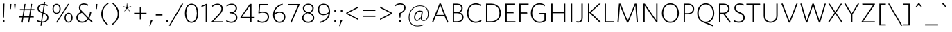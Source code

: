 SplineFontDB: 3.2
FontName: Lizard_cult_og
FullName: Lizard_cult_og
FamilyName: Lizard_cult
Weight: Regular
Copyright: Copyright (c) 2020, tcm47
UComments: "2020-8-8: Created with FontForge (http://fontforge.org)"
FontLog: "A font for the lizard cult+AAoACgAA-extended space"
Version: 001.000
ItalicAngle: 0
UnderlinePosition: -100
UnderlineWidth: 50
Ascent: 800
Descent: 200
InvalidEm: 0
LayerCount: 3
Layer: 0 0 "Back" 1
Layer: 1 0 "Fore" 0
Layer: 2 0 "Back 2" 1
XUID: [1021 371 -543982404 32167]
StyleMap: 0x0000
FSType: 0
OS2Version: 0
OS2_WeightWidthSlopeOnly: 0
OS2_UseTypoMetrics: 1
CreationTime: 1596865995
ModificationTime: 1596871551
PfmFamily: 17
TTFWeight: 400
TTFWidth: 5
LineGap: 90
VLineGap: 0
OS2TypoAscent: 0
OS2TypoAOffset: 1
OS2TypoDescent: 0
OS2TypoDOffset: 1
OS2TypoLinegap: 90
OS2WinAscent: 0
OS2WinAOffset: 1
OS2WinDescent: 0
OS2WinDOffset: 1
HheadAscent: 0
HheadAOffset: 1
HheadDescent: 0
HheadDOffset: 1
OS2Vendor: 'PfEd'
Lookup: 258 0 0 "Whitney-Light-'kern' Horizontal Kerning in Latin lookup 0" { "Whitney-Light-'kern' Horizontal Kerning in Latin lookup 0 subtable"  } ['kern' ('latn' <'dflt' > ) ]
MarkAttachClasses: 1
DEI: 91125
LangName: 1033
Encoding: ISO8859-1
UnicodeInterp: none
NameList: AGL For New Fonts
DisplaySize: -48
AntiAlias: 1
FitToEm: 0
WinInfo: 0 16 7
BeginPrivate: 0
EndPrivate
Grid
-782 100 m 4
 2218 100 l 1028
  Named: "raise"
900 1300 m 0
 900 -700 l 1024
  Named: "end"
100 1300 m 0
 100 -700 l 1024
  Named: "start"
EndSplineSet
TeXData: 1 0 0 241172 120586 80390 603224 1048576 80390 783286 444596 497025 792723 393216 433062 380633 303038 157286 324010 404750 52429 2506097 1059062 262144
BeginChars: 312 246

StartChar: a
Encoding: 97 97 0
Width: 1000
Flags: W
LayerCount: 3
Fore
SplineSet
177.975585938 -182.049804688 m 6
 177.975585938 -182.049804688 177.962890625 -182.061523438 177.962890625 -182.061523438 c 6
 139.765625 -195.69140625 97.1357421875 -183.098632812 72.4814453125 -150.901367188 c 4
 47.8271484375 -118.704101562 46.7900390625 -74.2587890625 69.9140625 -40.9501953125 c 4
 73.7529296875 -35.4072265625 75.9140625 -32.2958984375 75.9140625 -32.2958984375 c 5
 75.9140625 -32.2958984375 582.209960938 701.641601562 626.580078125 765.975585938 c 4
 628.641601562 768.962890625 630.950195312 771.765625 633.494140625 774.370117188 c 4
 634.629882812 775.54296875 636 776.950195312 637.568359375 778.555664062 c 4
 653.53125 794.950195312 676.431640625 802.604492188 699.049804688 799.111328125 c 4
 721.666992188 795.6171875 741.197265625 781.407226562 751.46875 760.975585938 c 4
 751.46875 760.962890625 751.46875 760.962890625 751.481445312 760.962890625 c 4
 752 759.92578125 752.395507812 758.827148438 752.641601562 757.69140625 c 4
 761.752929688 717.012695312 930.629882812 -37.2958984375 947.518554688 -112.741210938 c 4
 948.407226562 -116.741210938 948.45703125 -120.876953125 947.654296875 -124.901367188 c 4
 947.654296875 -124.9140625 947.654296875 -124.92578125 947.641601562 -124.938476562 c 4
 941.30859375 -156.629882812 916.728515625 -181.53125 885.123046875 -188.271484375 c 4
 853.505859375 -195.024414062 820.9140625 -182.333007812 802.185546875 -155.987304688 c 4
 801.568359375 -155.123046875 800.962890625 -154.284179688 800.395507812 -153.46875 c 4
 794.592773438 -145.30859375 790.592773438 -136 788.678710938 -126.16015625 c 4
 771.45703125 -37.53125 682.83984375 418.494140625 667.888671875 495.407226562 c 4
 667.53125 497.247070312 666.098632812 498.704101562 664.258789062 499.07421875 c 4
 662.407226562 499.45703125 660.518554688 498.678710938 659.46875 497.123046875 c 4
 611.6171875 426.22265625 304.370117188 -28.9140625 226.30859375 -144.54296875 c 4
 214.6171875 -161.876953125 197.678710938 -175.024414062 177.975585938 -182.049804688 c 6
EndSplineSet
Validated: 33
Kerns2: 58 -36 "Whitney-Light-'kern' Horizontal Kerning in Latin lookup 0 subtable"
EndChar

StartChar: b
Encoding: 98 98 1
Width: 1000
Flags: W
HStem: -192.366 157.406<397.253 557.295>
LayerCount: 3
Fore
SplineSet
387.822265625 472.614257812 m 4
 357.306640625 367.940429688 349.911132812 321.504882812 340.336914062 210.68359375 c 4
 333.079101562 126.643554688 327.088867188 93.822265625 361.752929688 23.8115234375 c 4
 388.534179688 -30.287109375 454.4453125 -35.3759765625 483.911132812 -34.9599609375 c 4
 630.049804688 -32.9111328125 686.624023438 158.59375 748.83203125 247.416015625 c 4
 771.396484375 279.633789062 805.12890625 281.959960938 828.42578125 253.375976562 c 4
 865.970703125 207.327148438 825.772460938 113.040039062 807.385742188 68.1884765625 c 4
 754.87109375 -59.9111328125 624.959960938 -190.217773438 477.009765625 -192.366210938 c 4
 209.217773438 -196.237304688 174.237304688 99.861328125 186.504882812 308.475585938 c 4
 190.31640625 373.237304688 187.009765625 437.514648438 238.643554688 628.356445312 c 4
 251.455078125 675.693359375 310.40625 833.514648438 395.385742188 790.40625 c 4
 435.98046875 769.811523438 464.614257812 762.890625 457.791992188 711.356445312 c 4
 454.495117188 686.544921875 403.237304688 525.475585938 387.822265625 472.614257812 c 4
EndSplineSet
Validated: 33
Kerns2: 119 -15 "Whitney-Light-'kern' Horizontal Kerning in Latin lookup 0 subtable" 58 -36 "Whitney-Light-'kern' Horizontal Kerning in Latin lookup 0 subtable" 42 -9 "Whitney-Light-'kern' Horizontal Kerning in Latin lookup 0 subtable" 41 -9 "Whitney-Light-'kern' Horizontal Kerning in Latin lookup 0 subtable" 39 -9 "Whitney-Light-'kern' Horizontal Kerning in Latin lookup 0 subtable" 36 -18 "Whitney-Light-'kern' Horizontal Kerning in Latin lookup 0 subtable" 34 -15 "Whitney-Light-'kern' Horizontal Kerning in Latin lookup 0 subtable"
EndChar

StartChar: c
Encoding: 99 99 2
Width: 1000
Flags: W
VStem: 88.1133 157.978<23.7876 190.503>
LayerCount: 3
Fore
SplineSet
783.26171875 752.840820312 m 4
 805.772460938 706.295898438 772.36328125 651.454101562 733.75 631.318359375 c 4
 510.75 515.056640625 237.5 298.01171875 246.090820312 77.681640625 c 4
 253.318359375 -107.715820312 518.193359375 -108.022460938 799.75 64.76171875 c 4
 843.306640625 91.48828125 897.23828125 70.8974609375 912.86328125 36.48828125 c 4
 941.272460938 -26.0791015625 892.943359375 -73.193359375 849.23828125 -90.76171875 c 4
 757.51171875 -140.25 658.306640625 -169.13671875 557.227539062 -188.23828125 c 4
 484.227539062 -202.227539062 409 -199.329101562 337.284179688 -179.772460938 c 4
 330.23828125 -177.897460938 323.397460938 -175.852539062 316.73828125 -173.681640625 c 4
 195.306640625 -134.409179688 107.431640625 -28.61328125 91.0908203125 97.9658203125 c 4
 88.4775390625 116.534179688 89.0908203125 133.795898438 88.11328125 151.954101562 c 4
 81.056640625 284.340820312 164.147460938 431.13671875 319.045898438 569.034179688 c 4
 410.954101562 650.86328125 486.579101562 706.76171875 679.579101562 790.545898438 c 4
 732.454101562 806.056640625 763.454101562 793.772460938 783.26171875 752.840820312 c 4
EndSplineSet
Validated: 33
Kerns2: 148 -9 "Whitney-Light-'kern' Horizontal Kerning in Latin lookup 0 subtable"
EndChar

StartChar: d
Encoding: 100 100 3
Width: 1000
Flags: W
HStem: -197.078 169.18<112.526 205.711> 616.003 164.545<198.07 469.673>
LayerCount: 3
Fore
SplineSet
74.642578125 -138.45703125 m 4
 58.4169921875 -87.6376953125 106.805664062 -43.642578125 151.560546875 -27.8984375 c 4
 380.137695312 52.4921875 647.1484375 189.80078125 689.0859375 382.495117188 c 4
 714.70703125 500.255859375 502.293945312 633.541992188 280.790039062 616.002929688 c 4
 224.166015625 611.516601562 172.272460938 629.825195312 161.396484375 667.185546875 c 4
 141.641601562 735.129882812 197.805664062 769.5234375 254.918945312 780.547851562 c 4
 378.166992188 804.344726562 470.518554688 807.375976562 575.234375 782.061523438 c 4
 691.864257812 753.883789062 883.807617188 598.901367188 915.498046875 463.56640625 c 4
 939.428710938 361.374023438 919.458007812 255.916015625 903.032226562 221.390625 c 4
 889.970703125 193.965820312 886.326171875 115.31640625 640.247070312 -50.78125 c 4
 462.315429688 -170.865234375 205.282226562 -195.3203125 181.908203125 -197.078125 c 4
 120.821289062 -201.680664062 88.923828125 -183.1484375 74.642578125 -138.45703125 c 4
EndSplineSet
Validated: 33
EndChar

StartChar: e
Encoding: 101 101 4
Width: 1001
Flags: HMW
LayerCount: 3
Fore
SplineSet
164.71875 475.889648438 m 2
 164.71875 475.889648438 722.331054688 472.569335938 818.97265625 471.993164062 c 0
 836.465820312 471.887695312 853.825195312 468.814453125 870.291992188 462.893554688 c 0
 889.344726562 456.04296875 897.604492188 446.1640625 899.560546875 424.885742188 c 0
 901.7109375 401.598632812 873.552734375 365.434570312 834.952148438 364.047851562 c 2
 834.952148438 364.047851562 345.102539062 357.333984375 290.920898438 356.590820312 c 0
 288.057617188 356.552734375 285.569335938 354.604492188 284.849609375 351.831054688 c 0
 277.32421875 322.998046875 237.390625 169.924804688 228.25390625 134.893554688 c 0
 226.799804688 129.317382812 223.680664062 124.325195312 219.311523438 120.584960938 c 0
 204.344726562 108.038085938 184.467773438 101.508789062 163.721679688 102.874023438 c 0
 127.790039062 105.243164062 115.0625 120.64453125 105.6328125 139.09765625 c 0
 102.635742188 144.83203125 101.4296875 151.338867188 102.170898438 157.767578125 c 0
 107.739257812 206.366210938 133.8828125 432.125976562 133.8828125 432.125976562 c 2
 136.056640625 449.986328125 134.53515625 458.366210938 141.220703125 466.041992188 c 0
 148.74609375 474.668945312 155.3203125 475.913085938 164.71875 475.889648438 c 2
EndSplineSet
Validated: 33
Kerns2: 58 -36 "Whitney-Light-'kern' Horizontal Kerning in Latin lookup 0 subtable"
EndChar

StartChar: f
Encoding: 102 102 5
Width: 1000
Flags: W
VStem: 199.018 134.289<-135.324 185.276>
LayerCount: 3
Fore
SplineSet
343.982421875 115.935546875 m 4
 341.71875 57.595703125 335.4765625 -96.3935546875 333.306640625 -114.307617188 c 4
 327.20703125 -164.815429688 313.4375 -181.427734375 283.576171875 -192.978515625 c 4
 215.565429688 -219.293945312 201.659179688 -42.6142578125 199.017578125 -2.708984375 c 4
 186.01953125 193.357421875 205.869140625 302.897460938 214.772460938 364.311523438 c 4
 246.349609375 581.888671875 410.3984375 835.490234375 596.3125 784.688476562 c 4
 738.83984375 745.744140625 798.751953125 618.118164062 819.608398438 476.579101562 c 4
 826.602539062 429.08984375 846.603515625 329.551757812 800.49609375 293.01953125 c 4
 771.876953125 270.342773438 739.75390625 279.779296875 724.798828125 315.7421875 c 4
 683.56640625 414.877929688 695.73828125 631.228515625 551.147460938 637.116210938 c 4
 520.034179688 638.379882812 480.780273438 638.194335938 453.319335938 595.576171875 c 4
 414.51171875 535.359375 406.426757812 505.728515625 384.364257812 426.100585938 c 4
 354.955078125 319.961914062 348.166015625 223.817382812 343.982421875 115.935546875 c 4
EndSplineSet
Validated: 33
Kerns2: 205 41 "Whitney-Light-'kern' Horizontal Kerning in Latin lookup 0 subtable" 203 18 "Whitney-Light-'kern' Horizontal Kerning in Latin lookup 0 subtable" 148 -9 "Whitney-Light-'kern' Horizontal Kerning in Latin lookup 0 subtable" 144 -13 "Whitney-Light-'kern' Horizontal Kerning in Latin lookup 0 subtable" 137 -18 "Whitney-Light-'kern' Horizontal Kerning in Latin lookup 0 subtable" 119 30 "Whitney-Light-'kern' Horizontal Kerning in Latin lookup 0 subtable" 111 -18 "Whitney-Light-'kern' Horizontal Kerning in Latin lookup 0 subtable" 107 -18 "Whitney-Light-'kern' Horizontal Kerning in Latin lookup 0 subtable" 106 -18 "Whitney-Light-'kern' Horizontal Kerning in Latin lookup 0 subtable" 105 27 "Whitney-Light-'kern' Horizontal Kerning in Latin lookup 0 subtable" 94 18 "Whitney-Light-'kern' Horizontal Kerning in Latin lookup 0 subtable" 91 27 "Whitney-Light-'kern' Horizontal Kerning in Latin lookup 0 subtable" 88 18 "Whitney-Light-'kern' Horizontal Kerning in Latin lookup 0 subtable" 58 18 "Whitney-Light-'kern' Horizontal Kerning in Latin lookup 0 subtable" 42 -27 "Whitney-Light-'kern' Horizontal Kerning in Latin lookup 0 subtable" 41 -27 "Whitney-Light-'kern' Horizontal Kerning in Latin lookup 0 subtable" 40 -18 "Whitney-Light-'kern' Horizontal Kerning in Latin lookup 0 subtable" 39 -27 "Whitney-Light-'kern' Horizontal Kerning in Latin lookup 0 subtable" 37 18 "Whitney-Light-'kern' Horizontal Kerning in Latin lookup 0 subtable" 36 18 "Whitney-Light-'kern' Horizontal Kerning in Latin lookup 0 subtable" 34 30 "Whitney-Light-'kern' Horizontal Kerning in Latin lookup 0 subtable"
EndChar

StartChar: g
Encoding: 103 103 6
Width: 1000
Flags: W
VStem: 593.641 146.79<-93.2414 49.8165>
LayerCount: 3
Fore
SplineSet
624.350585938 114.893554688 m 4
 639.513671875 217.669921875 650.133789062 309.806640625 641.12890625 415.404296875 c 4
 634.375 494.626953125 631.979492188 524.084960938 605.947265625 587.916015625 c 4
 587.528320312 633.091796875 550.435546875 640.224609375 520.784179688 644.54296875 c 4
 382.986328125 664.600585938 356.154296875 457.818359375 299.586914062 371.36328125 c 4
 279.068359375 340.000976562 247.012695312 336.768554688 223.96484375 363.2890625 c 4
 186.830078125 406.012695312 223.389648438 496.611328125 238.420898438 540.287109375 c 4
 283.232421875 670.458007812 362.516601562 780.549804688 504.221679688 792.122070312 c 4
 689.0625 807.220703125 799.274414062 538.288085938 790.578125 326.907226562 c 4
 788.114257812 267.243164062 787.473632812 160.122070312 740.430664062 -23.013671875 c 4
 730.859375 -60.2880859375 686.393554688 -224.927734375 626.733398438 -187.985351562 c 4
 600.537109375 -171.767578125 590.458007812 -153.615234375 593.640625 -104.763671875 c 4
 594.763671875 -87.4365234375 616.151367188 59.3134765625 624.350585938 114.893554688 c 4
EndSplineSet
Validated: 33
Kerns2: 148 -13 "Whitney-Light-'kern' Horizontal Kerning in Latin lookup 0 subtable" 144 -6 "Whitney-Light-'kern' Horizontal Kerning in Latin lookup 0 subtable" 94 -18 "Whitney-Light-'kern' Horizontal Kerning in Latin lookup 0 subtable" 88 -18 "Whitney-Light-'kern' Horizontal Kerning in Latin lookup 0 subtable" 58 -27 "Whitney-Light-'kern' Horizontal Kerning in Latin lookup 0 subtable" 42 54 "Whitney-Light-'kern' Horizontal Kerning in Latin lookup 0 subtable" 36 -18 "Whitney-Light-'kern' Horizontal Kerning in Latin lookup 0 subtable"
EndChar

StartChar: h
Encoding: 104 104 7
Width: 1000
LayerCount: 3
Fore
SplineSet
477.951171875 101.013671875 m 4
 282.068359375 114.671875 264.421875 215.155273438 265.833984375 297.858398438 c 4
 267.333984375 387.4609375 349.303710938 532.767578125 492.775390625 539.966796875 c 4
 587.627929688 544.721679688 688.215820312 417.319335938 686.715820312 292.79296875 c 4
 685.568359375 202.263671875 590.98046875 93.1259765625 477.951171875 101.013671875 c 4
480.951171875 383.092773438 m 4
 440.8046875 377.049804688 391.569335938 328.413085938 388.48046875 300.504882812 c 4
 385.391601562 272.693359375 414.862304688 244.291015625 457.48046875 239.260742188 c 4
 503.36328125 233.833984375 535.74609375 278.40234375 540.069335938 308.658203125 c 4
 545.715820312 348.381835938 527.892578125 390.161132812 480.951171875 383.092773438 c 4
EndSplineSet
Validated: 33
Kerns2: 58 -36 "Whitney-Light-'kern' Horizontal Kerning in Latin lookup 0 subtable"
EndChar

StartChar: i
Encoding: 105 105 8
Width: 238
Flags: W
VStem: 97.752 107.383<646.567 759.387>
LayerCount: 3
Fore
SplineSet
205.134765625 746.107421875 m 0
 217.845703125 701.650390625 187.377929688 293.454101562 180.181640625 208.6875 c 0
 172.518554688 119.014648438 158.686523438 -92.3408203125 138.5 -134.901367188 c 0
 97.00390625 -222.3125 25.8828125 -196.995117188 18.6865234375 -128.696289062 c 0
 1.8642578125 30.734375 1.6767578125 197.014648438 35.322265625 389.509765625 c 0
 55.0419921875 502.5 69.8076171875 630.041992188 97.751953125 747.126953125 c 0
 111.303710938 834.37890625 193.639648438 786.28515625 205.134765625 746.107421875 c 0
EndSplineSet
Validated: 33
EndChar

StartChar: j
Encoding: 106 106 9
Width: 1000
Flags: W
VStem: 213.513 128.606<39.1557 210.135> 588.259 175.457<378.133 732.545> 603.199 183.189<180.785 593.605>
LayerCount: 3
Fore
SplineSet
603.19921875 455.326171875 m 4xa0
 602.395507812 509.84765625 587.50390625 695.374023438 588.258789062 720.145507812 c 4
 589.822265625 771.587890625 618.911132812 773.782226562 661.873046875 787.415039062 c 4
 751.818359375 815.951171875 759.149414062 652.334960938 763.715820312 603.9921875 c 4xc0
 782.125976562 409.248046875 790.965820312 320.90625 786.388671875 257.658203125 c 4
 771.990234375 58.814453125 709.423828125 -203.087890625 467.955078125 -195.711914062 c 4
 320.846679688 -191.23046875 243.338867188 -65.6240234375 213.512695312 42.1171875 c 4
 200.880859375 87.736328125 203.205078125 170.84375 244.678710938 226.444335938 c 4
 285.767578125 281.51171875 353.374023438 263.078125 342.119140625 176.872070312 c 4
 334.135742188 115.760742188 342.733398438 1.5302734375 440.323242188 -19.197265625 c 4
 497.686523438 -31.3857421875 517.908203125 2.7080078125 530.1171875 20.4892578125 c 4
 553.243164062 54.1767578125 574.24609375 126.072265625 584.848632812 194.32421875 c 4
 587.224609375 209.631835938 605.366210938 308.778320312 603.19921875 455.326171875 c 4xa0
EndSplineSet
Validated: 33
Kerns2: 42 36 "Whitney-Light-'kern' Horizontal Kerning in Latin lookup 0 subtable"
EndChar

StartChar: k
Encoding: 107 107 10
Width: 1000
Flags: W
LayerCount: 3
Fore
SplineSet
807.349609375 631.228515625 m 4
 563.85546875 523.241210938 391.807617188 458.72265625 253.373046875 366.373046875 c 4
 246.505859375 361.686523438 241.927734375 354.216796875 241.083984375 345.927734375 c 4
 240.120117188 337.650390625 242.891601562 329.373046875 248.5546875 323.2890625 c 4
 387.469726562 202.541992188 864.096679688 -45.083984375 935.541992188 -82.1689453125 c 4
 997.590820312 -114.325195312 889.518554688 -210.180664062 838.072265625 -194.590820312 c 4
 653.373046875 -138.614257812 246.385742188 108.69921875 107.7109375 245.794921875 c 4
 55.1806640625 297.686523438 37.228515625 310.481445312 41.6865234375 360.30078125 c 4
 47.8310546875 430.241210938 449.27734375 676.072265625 828.5546875 793.264648438 c 4
 868.794921875 805.674804688 921.686523438 771.614257812 904.096679688 717.252929688 c 4
 894.336914062 686.903320312 864.819335938 656.69921875 807.349609375 631.228515625 c 4
EndSplineSet
Validated: 33
Kerns2: 205 -32 "Whitney-Light-'kern' Horizontal Kerning in Latin lookup 0 subtable" 148 -27 "Whitney-Light-'kern' Horizontal Kerning in Latin lookup 0 subtable" 144 -9 "Whitney-Light-'kern' Horizontal Kerning in Latin lookup 0 subtable" 137 -27 "Whitney-Light-'kern' Horizontal Kerning in Latin lookup 0 subtable" 111 -27 "Whitney-Light-'kern' Horizontal Kerning in Latin lookup 0 subtable" 107 -18 "Whitney-Light-'kern' Horizontal Kerning in Latin lookup 0 subtable" 106 -18 "Whitney-Light-'kern' Horizontal Kerning in Latin lookup 0 subtable" 58 -18 "Whitney-Light-'kern' Horizontal Kerning in Latin lookup 0 subtable" 40 -27 "Whitney-Light-'kern' Horizontal Kerning in Latin lookup 0 subtable"
EndChar

StartChar: l
Encoding: 108 108 11
Width: 1000
Flags: W
HStem: 101.025 114.401<828.403 876.711>
LayerCount: 3
Fore
SplineSet
180.6796875 119.053710938 m 6
 170.66796875 119.029296875 163.666992188 120.354492188 155.651367188 129.543945312 c 4
 148.529296875 137.71875 150.149414062 146.645507812 147.833984375 165.670898438 c 6
 147.833984375 165.670898438 109.249023438 468.8984375 101.775390625 528.075195312 c 4
 100.889648438 535.069335938 102.174804688 542.166015625 105.448242188 548.41015625 c 4
 115.484375 567.954101562 129.080078125 584.241210938 167.203125 586.749023438 c 4
 187.754882812 588.10546875 207.505859375 582.189453125 222.994140625 570.62890625 c 4
 229.852539062 565.471679688 234.1796875 557.630859375 234.881835938 549.081054688 c 4
 239.122070312 497.83203125 256.623046875 286.235351562 259.791992188 248.000976562 c 4
 260.072265625 244.599609375 262.826171875 241.940429688 266.235351562 241.78125 c 4
 326.745117188 238.946289062 828.403320312 215.426757812 828.403320312 215.426757812 c 6
 869.520507812 213.94140625 899.508789062 175.419921875 897.224609375 150.61328125 c 4
 895.140625 127.962890625 886.350585938 117.440429688 866.079101562 110.143554688 c 4
 847.7890625 103.564453125 828.419921875 100.466796875 808.979492188 101.025390625 c 4
 705.723632812 103.987304688 180.6796875 119.053710938 180.6796875 119.053710938 c 6
EndSplineSet
Validated: 33
EndChar

StartChar: m
Encoding: 109 109 12
Width: 1000
HStem: 377.802 113.631<114.938 169.356 169.737 766.906>
VStem: 768.158 126.125<116.004 377.75>
LayerCount: 3
Fore
SplineSet
863.76953125 491.432617188 m 6
 873.649414062 491.45703125 880.56640625 490.157226562 888.46875 481.080078125 c 4
 895.49609375 473.013671875 893.897460938 464.212890625 896.181640625 445.430664062 c 6
 896.181640625 445.430664062 894.283203125 149.256835938 894.283203125 149.107421875 c 6
 894.283203125 149.107421875 894.283203125 149.098632812 894.283203125 149.091796875 c 4
 893.787109375 115.931640625 878.2265625 103.900390625 834.107421875 100.994140625 c 4
 814.529296875 99.7021484375 795.692382812 105.098632812 780.66015625 115.7421875 c 4
 772.869140625 121.264648438 768.211914062 130.21484375 768.158203125 139.771484375 c 4
 767.897460938 184.915039062 767.014648438 337.331054688 766.818359375 371.153320312 c 4
 766.801757812 374.83984375 763.79296875 377.818359375 760.09765625 377.801757812 c 4
 694.573242188 377.526367188 169.356445312 375.2734375 169.356445312 375.2734375 c 6
 109.181640625 376.73046875 99.19140625 414.744140625 101.4453125 439.22265625 c 4
 103.517578125 461.65234375 112.247070312 472.036132812 132.391601562 479.245117188 c 4
 149.684570312 485.4375 167.907226562 488.635742188 186.272460938 488.71484375 c 4
 287.297851562 489.1171875 863.76953125 491.432617188 863.76953125 491.432617188 c 6
EndSplineSet
Validated: 33
Kerns2: 58 -36 "Whitney-Light-'kern' Horizontal Kerning in Latin lookup 0 subtable"
EndChar

StartChar: n
Encoding: 110 110 13
Width: 1000
LayerCount: 3
Fore
SplineSet
169.024414062 -166.336914062 m 4
 132.638671875 -199.927734375 -46.5185546875 -213 12.638671875 -50.638671875 c 4
 14.083984375 -46.9638671875 15.650390625 -43.3974609375 17.69921875 -40 c 4
 51.794921875 19.578125 420.228515625 663.1328125 480.469726562 768.494140625 c 4
 490.590820312 786.024414062 509.626953125 796.30078125 529.8671875 794.975585938 c 4
 542.758789062 794.120117188 554.4453125 788.096679688 564.927734375 776.626953125 c 4
 579.264648438 760.84375 588.783203125 741.192382812 592.15625 720.096679688 c 4
 599.626953125 674.047851562 633.481445312 463.819335938 644.927734375 392.819335938 c 4
 645.530273438 389.036132812 648.421875 386.024414062 652.15625 385.216796875 c 4
 655.891601562 384.421875 659.747070312 385.98828125 661.794921875 389.180664062 c 4
 710.7109375 463.205078125 881.072265625 721.349609375 914.807617188 772.252929688 c 4
 921.192382812 781.903320312 932.27734375 787.30078125 943.84375 786.30078125 c 4
 966.735351562 784.458007812 982.879882812 758.590820312 994.325195312 711.56640625 c 4
 997.336914062 699.14453125 996.85546875 686.120117188 992.879882812 673.975585938 c 4
 956.1328125 561.505859375 750.228515625 -68.6025390625 731.794921875 -124.373046875 c 4
 730.7109375 -127.69921875 729.385742188 -130.916015625 727.69921875 -133.98828125 c 4
 685.047851562 -213.530273438 628.783203125 -214.1328125 544.807617188 -156.349609375 c 4
 504.325195312 -128.481445312 440.7109375 -22.4091796875 406.494140625 195.421875 c 4
 406.01171875 198.421875 403.602539062 200.747070312 400.590820312 201.108398438 c 4
 397.578125 201.469726562 394.56640625 199.794921875 393.481445312 196.98828125 c 4
 329.264648438 46.2412109375 263.84375 -78.794921875 169.024414062 -166.336914062 c 4
EndSplineSet
Validated: 33
Kerns2: 58 -36 "Whitney-Light-'kern' Horizontal Kerning in Latin lookup 0 subtable"
EndChar

StartChar: o
Encoding: 111 111 14
Width: 1000
Flags: W
LayerCount: 3
Fore
SplineSet
508.21875 791.198242188 m 4
 690.90625 788.791992188 850.208007812 587.125 872.729492188 306.53125 c 4
 894.645507812 33.3642578125 724.833007812 -140.75 520.323242188 -186.760742188 c 4
 242.09375 -249.354492188 77.3017578125 -0.1357421875 143.71875 306.53125 c 4
 199.75 565.270507812 334.21875 793.479492188 508.21875 791.198242188 c 4
474.5 542.448242188 m 4
 372.84375 525.510742188 342.770507812 432.823242188 323.541992188 325.166992188 c 4
 292.875 153.541992188 394.40625 34.75 528.239257812 54.8330078125 c 4
 626.635742188 69.59375 686.21875 242.1875 689.125 293.625 c 4
 695.291992188 402.895507812 615.573242188 565.958007812 474.5 542.448242188 c 4
EndSplineSet
Validated: 33
Kerns2: 119 -15 "Whitney-Light-'kern' Horizontal Kerning in Latin lookup 0 subtable" 105 -9 "Whitney-Light-'kern' Horizontal Kerning in Latin lookup 0 subtable" 91 -9 "Whitney-Light-'kern' Horizontal Kerning in Latin lookup 0 subtable" 58 -36 "Whitney-Light-'kern' Horizontal Kerning in Latin lookup 0 subtable" 42 -18 "Whitney-Light-'kern' Horizontal Kerning in Latin lookup 0 subtable" 41 -9 "Whitney-Light-'kern' Horizontal Kerning in Latin lookup 0 subtable" 39 -9 "Whitney-Light-'kern' Horizontal Kerning in Latin lookup 0 subtable" 36 -27 "Whitney-Light-'kern' Horizontal Kerning in Latin lookup 0 subtable" 34 -15 "Whitney-Light-'kern' Horizontal Kerning in Latin lookup 0 subtable"
EndChar

StartChar: p
Encoding: 112 112 15
Width: 1003
Flags: W
HStem: 6.65332 157.024<296.335 706.583> 54.0029 152.397<808.906 900.699>
LayerCount: 3
Fore
SplineSet
680.540039062 163.677734375 m 4x80
 800.916992188 176.866210938 840.797851562 197.270507812 912.366210938 206.400390625 c 4
 961.171875 212.62890625 979.314453125 196.34375 994.38671875 169.291992188 c 4
 1028.70019531 107.663085938 890.876953125 69.7587890625 825.953125 54.0029296875 c 4x40
 640.443359375 8.9921875 574.296875 5.3369140625 459.905273438 6.6533203125 c 4
 247.26171875 9.1162109375 -15.18359375 108.850585938 8.5849609375 293.749023438 c 4
 26.8125 435.505859375 158.255859375 554.219726562 291.060546875 593.14453125 c 4
 335.607421875 606.203125 428.282226562 638.697265625 469.459960938 599.408203125 c 4
 495.004882812 575.03125 485.408203125 549.499023438 457.826171875 523.853515625 c 4
 380.391601562 451.853515625 201.653320312 373.134765625 174.788085938 270.537109375 c 4
 157.037109375 202.754882812 288.5234375 161.065429688 378.012695312 160.842773438 c 4
 484.543945312 160.578125 576.7421875 152.3046875 680.540039062 163.677734375 c 4x80
EndSplineSet
Validated: 33
Kerns2: 119 -15 "Whitney-Light-'kern' Horizontal Kerning in Latin lookup 0 subtable" 58 -36 "Whitney-Light-'kern' Horizontal Kerning in Latin lookup 0 subtable" 42 -9 "Whitney-Light-'kern' Horizontal Kerning in Latin lookup 0 subtable" 41 -9 "Whitney-Light-'kern' Horizontal Kerning in Latin lookup 0 subtable" 39 -9 "Whitney-Light-'kern' Horizontal Kerning in Latin lookup 0 subtable" 36 -18 "Whitney-Light-'kern' Horizontal Kerning in Latin lookup 0 subtable" 34 -15 "Whitney-Light-'kern' Horizontal Kerning in Latin lookup 0 subtable"
EndChar

StartChar: q
Encoding: 113 113 16
Width: 1000
HStem: 4.52539 157.437<294.536 705.855>
LayerCount: 3
Fore
SplineSet
320.646484375 161.961914062 m 4
 424.715820312 150.557617188 517.155273438 158.853515625 623.963867188 159.1171875 c 4
 713.686523438 159.342773438 845.515625 201.139648438 827.71875 269.098632812 c 4
 800.784179688 371.963867188 621.579101562 450.887695312 543.942382812 523.075195312 c 4
 516.288085938 548.7890625 506.666015625 574.387695312 532.278320312 598.830078125 c 4
 573.5625 638.219726562 666.479492188 605.641601562 711.143554688 592.548828125 c 4
 844.295898438 553.520507812 976.081054688 434.498046875 994.35546875 292.370117188 c 4
 1018.18652344 106.990234375 755.057617188 6.9951171875 541.856445312 4.525390625 c 4
 427.166992188 3.20703125 360.848632812 6.87109375 174.853515625 52 c 4
 109.760742188 67.7958984375 -28.4208984375 105.801757812 5.9814453125 167.58984375 c 4
 21.0927734375 194.711914062 39.28125 211.040039062 88.2158203125 204.793945312 c 4
 159.970703125 195.641601562 199.955078125 175.18359375 320.646484375 161.961914062 c 4
EndSplineSet
Validated: 33
Kerns2: 58 -27 "Whitney-Light-'kern' Horizontal Kerning in Latin lookup 0 subtable" 42 36 "Whitney-Light-'kern' Horizontal Kerning in Latin lookup 0 subtable"
EndChar

StartChar: r
Encoding: 114 114 17
Width: 1000
Flags: W
LayerCount: 3
Fore
SplineSet
124.536132812 677.798828125 m 6
 88.828125 729.415039062 122.692382812 791.448242188 180.70703125 795.5 c 4
 212.079101562 797.629882812 242.396484375 783.703125 261.211914062 758.500976562 c 4
 341.002929688 652.403320312 788.908203125 52.76171875 873.922851562 -61.0478515625 c 4
 889.202148438 -81.501953125 894.639648438 -107.671875 888.763671875 -132.51953125 c 4
 875.905273438 -188.145507812 819.169921875 -207.970703125 779.397460938 -184.520507812 c 4
 771.913085938 -180.147460938 765.380859375 -174.334960938 760.173828125 -167.407226562 c 4
 714.927734375 -107.30078125 124.536132812 677.798828125 124.536132812 677.798828125 c 6
EndSplineSet
Validated: 33
Kerns2: 148 -18 "Whitney-Light-'kern' Horizontal Kerning in Latin lookup 0 subtable" 144 -18 "Whitney-Light-'kern' Horizontal Kerning in Latin lookup 0 subtable" 137 -18 "Whitney-Light-'kern' Horizontal Kerning in Latin lookup 0 subtable" 111 -18 "Whitney-Light-'kern' Horizontal Kerning in Latin lookup 0 subtable" 107 -18 "Whitney-Light-'kern' Horizontal Kerning in Latin lookup 0 subtable" 106 -18 "Whitney-Light-'kern' Horizontal Kerning in Latin lookup 0 subtable" 42 -64 "Whitney-Light-'kern' Horizontal Kerning in Latin lookup 0 subtable" 41 -73 "Whitney-Light-'kern' Horizontal Kerning in Latin lookup 0 subtable" 40 -18 "Whitney-Light-'kern' Horizontal Kerning in Latin lookup 0 subtable" 39 -73 "Whitney-Light-'kern' Horizontal Kerning in Latin lookup 0 subtable"
EndChar

StartChar: s
Encoding: 115 115 18
Width: 1000
Flags: W
LayerCount: 3
Fore
SplineSet
877.360351562 676.431640625 m 6
 877.360351562 676.431640625 286.96875 -108.668945312 241.72265625 -168.775390625 c 4
 236.515625 -175.703125 229.983398438 -181.515625 222.499023438 -185.887695312 c 4
 182.7265625 -209.338867188 125.9921875 -189.512695312 113.1328125 -133.887695312 c 4
 107.256835938 -109.040039062 112.694335938 -82.8701171875 127.973632812 -62.416015625 c 4
 212.98828125 51.3935546875 660.893554688 651.036132812 740.684570312 757.133789062 c 4
 759.5 782.334960938 789.817382812 796.26171875 821.189453125 794.1328125 c 4
 879.205078125 790.080078125 913.068359375 728.046875 877.360351562 676.431640625 c 6
EndSplineSet
Validated: 33
Kerns2: 58 -36 "Whitney-Light-'kern' Horizontal Kerning in Latin lookup 0 subtable" 36 -18 "Whitney-Light-'kern' Horizontal Kerning in Latin lookup 0 subtable"
EndChar

StartChar: t
Encoding: 116 116 19
Width: 1000
HStem: 120.377 145.046<120.893 464.534>
LayerCount: 3
Fore
SplineSet
850.973632812 100.725585938 m 6
 850.973632812 100.725585938 286.34375 116.799804688 163.786132812 120.376953125 c 4
 142.977539062 120.967773438 124.133789062 132.8203125 114.59375 151.318359375 c 4
 102.944335938 173.978515625 97.001953125 204.276367188 107.232421875 229.291992188 c 4
 117.028320312 252.361328125 140.240234375 266.80859375 165.268554688 265.422851562 c 4
 256.284179688 260.76953125 705.516601562 237.788085938 829.982421875 231.262695312 c 4
 864.25390625 229.505859375 892.801757812 204.369140625 898.877929688 170.591796875 c 4
 905.197265625 134.622070312 886.560546875 101.607421875 850.973632812 100.725585938 c 6
EndSplineSet
Validated: 33
Kerns2: 148 -4 "Whitney-Light-'kern' Horizontal Kerning in Latin lookup 0 subtable" 137 -18 "Whitney-Light-'kern' Horizontal Kerning in Latin lookup 0 subtable" 111 -18 "Whitney-Light-'kern' Horizontal Kerning in Latin lookup 0 subtable" 58 -18 "Whitney-Light-'kern' Horizontal Kerning in Latin lookup 0 subtable" 42 27 "Whitney-Light-'kern' Horizontal Kerning in Latin lookup 0 subtable" 40 -18 "Whitney-Light-'kern' Horizontal Kerning in Latin lookup 0 subtable"
EndChar

StartChar: u
Encoding: 117 117 20
Width: 1000
LayerCount: 3
Fore
SplineSet
230.612304688 640.418945312 m 4
 173.747070312 412.118164062 159.274414062 197.870117188 243.584960938 59.9384765625 c 4
 266.396484375 22.7041015625 304.221679688 -2.814453125 347.288085938 -10.046875 c 4
 390.346679688 -17.271484375 434.435546875 -5.4931640625 468.15234375 22.251953125 c 4
 640.952148438 165.458007812 741.928710938 386.080078125 852.016601562 625.3984375 c 4
 875.251953125 675.909179688 1017.33691406 656.26171875 997.954101562 595.732421875 c 4
 949.725585938 445.124023438 929.434570312 385.431640625 871.87890625 269.640625 c 4
 834.333007812 194.095703125 793.206054688 84.8154296875 686.33984375 -63.1357421875 c 4
 559.297851562 -239.03515625 301.278320312 -243.981445312 138.397460938 -65.76953125 c 4
 -40.2998046875 129.732421875 -19.8662109375 343.715820312 65.1376953125 617.8984375 c 4
 95.791015625 716.775390625 246.693359375 705.0234375 230.612304688 640.418945312 c 4
EndSplineSet
Validated: 33
Kerns2: 58 -27 "Whitney-Light-'kern' Horizontal Kerning in Latin lookup 0 subtable"
EndChar

StartChar: v
Encoding: 118 118 21
Width: 1000
VStem: 5.51953 139.675<475.451 556.294>
LayerCount: 3
Fore
SplineSet
145.194335938 513.788085938 m 4
 229.666015625 297.821289062 271.345703125 155.057617188 345.516601562 16.4912109375 c 4
 349.055664062 9.947265625 355.340820312 5.3740234375 362.64453125 3.8955078125 c 4
 369.952148438 2.521484375 377.493164062 4.4873046875 383.202148438 9.255859375 c 4
 504.190429688 128.306640625 819.64453125 553.52734375 867.637695312 604.243164062 c 4
 922.216796875 661.991210938 1031.41308594 605.49609375 978.686523438 517.098632812 c 4
 895.017578125 376.8046875 562.62890625 -27.5615234375 438.37109375 -142.486328125 c 4
 391.3359375 -186.020507812 379.545898438 -201.090820312 336.51953125 -195.291992188 c 4
 276.11328125 -187.249023438 92.4130859375 205.041992188 5.51953125 538.567382812 c 4
 -3.6845703125 573.837890625 27.90234375 618.37890625 74.3505859375 601.122070312 c 4
 100.284179688 591.376953125 125.329101562 564.609375 145.194335938 513.788085938 c 4
EndSplineSet
Validated: 33
Kerns2: 148 -13 "Whitney-Light-'kern' Horizontal Kerning in Latin lookup 0 subtable" 144 -13 "Whitney-Light-'kern' Horizontal Kerning in Latin lookup 0 subtable" 137 -13 "Whitney-Light-'kern' Horizontal Kerning in Latin lookup 0 subtable" 111 -13 "Whitney-Light-'kern' Horizontal Kerning in Latin lookup 0 subtable" 107 -13 "Whitney-Light-'kern' Horizontal Kerning in Latin lookup 0 subtable" 106 -13 "Whitney-Light-'kern' Horizontal Kerning in Latin lookup 0 subtable" 58 -18 "Whitney-Light-'kern' Horizontal Kerning in Latin lookup 0 subtable" 42 -59 "Whitney-Light-'kern' Horizontal Kerning in Latin lookup 0 subtable" 41 -41 "Whitney-Light-'kern' Horizontal Kerning in Latin lookup 0 subtable" 40 -13 "Whitney-Light-'kern' Horizontal Kerning in Latin lookup 0 subtable" 39 -41 "Whitney-Light-'kern' Horizontal Kerning in Latin lookup 0 subtable" 36 -18 "Whitney-Light-'kern' Horizontal Kerning in Latin lookup 0 subtable"
EndChar

StartChar: w
Encoding: 119 119 22
Width: 1000
VStem: 5.25977 132.367<-154.393 27.8155> 781.737 184.728<-133.45 23.2618>
LayerCount: 3
Fore
SplineSet
781.737304688 -100.59375 m 0
 822.810546875 124.373046875 844.0234375 335.568359375 790.73046875 497.366210938 c 0
 765.943359375 571.302734375 705.814453125 627.947265625 630.53125 648.294921875 c 0
 555.240234375 668.653320312 474.76953125 650.01171875 416.107421875 598.627929688 c 0
 203.499023438 413.903320312 158.194335938 87.6748046875 137.626953125 -152.07421875 c 0
 132.296875 -214.1875 7.09375 -199.587890625 5.259765625 -131.370117188 c 0
 -2.5693359375 158.497070312 163.8671875 601.654296875 313.706054688 700.36328125 c 0
 400.736328125 757.701171875 485.625 796.126953125 596.56640625 794.859375 c 0
 717.8984375 793.475585938 837.081054688 781.212890625 906.65234375 655.463867188 c 0
 1052.58398438 391.732421875 965.391601562 209.723632812 966.46484375 -100.643554688 c 0
 966.868164062 -215.0859375 764.491210938 -195.125 781.737304688 -100.59375 c 0
EndSplineSet
Validated: 33
Kerns2: 148 -13 "Whitney-Light-'kern' Horizontal Kerning in Latin lookup 0 subtable" 144 -9 "Whitney-Light-'kern' Horizontal Kerning in Latin lookup 0 subtable" 137 -9 "Whitney-Light-'kern' Horizontal Kerning in Latin lookup 0 subtable" 111 -9 "Whitney-Light-'kern' Horizontal Kerning in Latin lookup 0 subtable" 107 -13 "Whitney-Light-'kern' Horizontal Kerning in Latin lookup 0 subtable" 106 -13 "Whitney-Light-'kern' Horizontal Kerning in Latin lookup 0 subtable" 58 -18 "Whitney-Light-'kern' Horizontal Kerning in Latin lookup 0 subtable" 42 -45 "Whitney-Light-'kern' Horizontal Kerning in Latin lookup 0 subtable" 41 -36 "Whitney-Light-'kern' Horizontal Kerning in Latin lookup 0 subtable" 40 -9 "Whitney-Light-'kern' Horizontal Kerning in Latin lookup 0 subtable" 39 -36 "Whitney-Light-'kern' Horizontal Kerning in Latin lookup 0 subtable" 36 -18 "Whitney-Light-'kern' Horizontal Kerning in Latin lookup 0 subtable"
EndChar

StartChar: x
Encoding: 120 120 23
Width: 1000
Flags: W
LayerCount: 3
Fore
SplineSet
183.98828125 630.674804688 m 4
 126.518554688 656.14453125 97 686.349609375 87.2412109375 716.69921875 c 4
 69.650390625 771.060546875 122.541992188 805.120117188 162.783203125 792.7109375 c 4
 542.060546875 675.518554688 943.505859375 429.686523438 949.650390625 359.747070312 c 4
 954.108398438 309.927734375 936.15625 297.1328125 883.626953125 245.241210938 c 4
 744.952148438 108.14453125 337.963867188 -139.168945312 153.264648438 -195.14453125 c 4
 101.819335938 -210.735351562 -6.2529296875 -114.879882812 55.794921875 -82.72265625 c 4
 127.241210938 -45.638671875 603.8671875 201.98828125 742.783203125 322.735351562 c 4
 748.4453125 328.819335938 751.216796875 337.096679688 750.252929688 345.373046875 c 4
 749.409179688 353.663085938 744.831054688 361.1328125 737.963867188 365.819335938 c 4
 599.530273438 458.168945312 427.481445312 522.686523438 183.98828125 630.674804688 c 4
EndSplineSet
Validated: 33
Kerns2: 148 -18 "Whitney-Light-'kern' Horizontal Kerning in Latin lookup 0 subtable" 144 -9 "Whitney-Light-'kern' Horizontal Kerning in Latin lookup 0 subtable" 137 -36 "Whitney-Light-'kern' Horizontal Kerning in Latin lookup 0 subtable" 111 -36 "Whitney-Light-'kern' Horizontal Kerning in Latin lookup 0 subtable" 107 -27 "Whitney-Light-'kern' Horizontal Kerning in Latin lookup 0 subtable" 106 -27 "Whitney-Light-'kern' Horizontal Kerning in Latin lookup 0 subtable" 58 -22 "Whitney-Light-'kern' Horizontal Kerning in Latin lookup 0 subtable" 40 -36 "Whitney-Light-'kern' Horizontal Kerning in Latin lookup 0 subtable"
EndChar

StartChar: y
Encoding: 121 121 24
Width: 1000
HStem: 94.4629 113.245<126.503 174.321>
VStem: 761.848 131.763<348.9 559.081>
LayerCount: 3
Fore
SplineSet
815.501953125 112.30859375 m 6
 815.501953125 112.30859375 295.762695312 97.39453125 193.549804688 94.462890625 c 4
 174.305664062 93.91015625 155.1328125 96.9765625 137.026367188 103.48828125 c 4
 116.959960938 110.711914062 108.258789062 121.127929688 106.1953125 143.549804688 c 4
 103.935546875 168.10546875 133.620117188 206.23828125 174.321289062 207.708007812 c 6
 174.321289062 207.708007812 670.913085938 230.991210938 730.811523438 233.796875 c 4
 734.186523438 233.954101562 736.913085938 236.5859375 737.189453125 239.953125 c 4
 740.327148438 277.801757812 757.650390625 487.260742188 761.84765625 537.9921875 c 4
 762.54296875 546.456054688 766.827148438 554.217773438 773.615234375 559.322265625 c 4
 788.947265625 570.766601562 808.5 576.623046875 828.84375 575.279296875 c 4
 866.581054688 572.797851562 880.040039062 556.674804688 889.974609375 537.328125 c 4
 893.21484375 531.147460938 894.487304688 524.122070312 893.610351562 517.198242188 c 4
 886.212890625 458.619140625 848.016601562 158.455078125 848.016601562 158.455078125 c 6
 845.724609375 139.622070312 847.329101562 130.786132812 840.279296875 122.693359375 c 4
 832.34375 113.596679688 825.413085938 112.28515625 815.501953125 112.30859375 c 6
EndSplineSet
Validated: 33
Kerns2: 148 -13 "Whitney-Light-'kern' Horizontal Kerning in Latin lookup 0 subtable" 144 -13 "Whitney-Light-'kern' Horizontal Kerning in Latin lookup 0 subtable" 137 -13 "Whitney-Light-'kern' Horizontal Kerning in Latin lookup 0 subtable" 111 -13 "Whitney-Light-'kern' Horizontal Kerning in Latin lookup 0 subtable" 107 -13 "Whitney-Light-'kern' Horizontal Kerning in Latin lookup 0 subtable" 106 -13 "Whitney-Light-'kern' Horizontal Kerning in Latin lookup 0 subtable" 58 -18 "Whitney-Light-'kern' Horizontal Kerning in Latin lookup 0 subtable" 42 -59 "Whitney-Light-'kern' Horizontal Kerning in Latin lookup 0 subtable" 41 -41 "Whitney-Light-'kern' Horizontal Kerning in Latin lookup 0 subtable" 40 -13 "Whitney-Light-'kern' Horizontal Kerning in Latin lookup 0 subtable" 39 -41 "Whitney-Light-'kern' Horizontal Kerning in Latin lookup 0 subtable" 36 -18 "Whitney-Light-'kern' Horizontal Kerning in Latin lookup 0 subtable"
EndChar

StartChar: z
Encoding: 122 122 25
Width: 1000
HStem: -195.127 271.204<529.237 963.677> 483.741 172.774<98.319 395.579>
LayerCount: 3
Fore
SplineSet
62.16015625 656.515625 m 4
 116.377929688 658.852539062 591.814453125 671.374023438 672.494140625 647.943359375 c 4
 750.208007812 625.366210938 799.90625 574.91796875 779.509765625 519.4609375 c 4
 761.05078125 468.987304688 554.765625 276.811523438 408.635742188 148.560546875 c 4
 401.666015625 142.44140625 398.1796875 133.328125 399.083984375 124.098632812 c 4
 399.987304688 114.868164062 405.279296875 106.645507812 413.412109375 102.049804688 c 4
 501.967773438 79.4716796875 703.993164062 75.328125 935.580078125 76.0771484375 c 4
 949.521484375 76.115234375 961.78515625 66.3173828125 964.625 52.58203125 c 4
 981.665039062 -27.181640625 989.41015625 -102.336914062 983.6015625 -170.677734375 c 4
 982.181640625 -184.826171875 970.176757812 -195.48828125 955.9765625 -195.126953125 c 4
 565.22265625 -185.497070312 259.795898438 -162.841796875 147.747070312 -75.8740234375 c 4
 77.650390625 -21.373046875 77.779296875 50.58203125 124.251953125 118.999023438 c 4
 202.73828125 234.5859375 351.0625 340.387695312 450.848632812 453.586914062 c 4
 455.3671875 458.995117188 456.399414062 466.534179688 453.430664062 472.962890625 c 4
 450.590820312 479.405273438 444.264648438 483.599609375 437.166015625 483.741210938 c 4
 285.2265625 487.033203125 133.8046875 494.908203125 70.6796875 506.616210938 c 4
 -9.2275390625 521.435546875 -4.966796875 653.624023438 62.16015625 656.515625 c 4
EndSplineSet
Validated: 33
Kerns2: 148 -18 "Whitney-Light-'kern' Horizontal Kerning in Latin lookup 0 subtable" 144 -9 "Whitney-Light-'kern' Horizontal Kerning in Latin lookup 0 subtable" 137 -9 "Whitney-Light-'kern' Horizontal Kerning in Latin lookup 0 subtable" 111 -9 "Whitney-Light-'kern' Horizontal Kerning in Latin lookup 0 subtable" 107 -13 "Whitney-Light-'kern' Horizontal Kerning in Latin lookup 0 subtable" 106 -13 "Whitney-Light-'kern' Horizontal Kerning in Latin lookup 0 subtable" 58 -18 "Whitney-Light-'kern' Horizontal Kerning in Latin lookup 0 subtable" 42 18 "Whitney-Light-'kern' Horizontal Kerning in Latin lookup 0 subtable" 40 -9 "Whitney-Light-'kern' Horizontal Kerning in Latin lookup 0 subtable"
EndChar

StartChar: .notdef
Encoding: 256 -1 26
Width: 500
Flags: W
LayerCount: 3
Fore
Validated: 1
EndChar

StartChar: space
Encoding: 32 32 27
Width: 1000
Flags: W
LayerCount: 3
Fore
Validated: 1
EndChar

StartChar: exclam
Encoding: 33 33 28
Width: 264
Flags: W
LayerCount: 3
Fore
SplineSet
161 690 m 1
 145 185 l 1
 119 179 l 1
 103 690 l 1
 161 690 l 1
162 0 m 1
 102 0 l 1
 102 81 l 1
 162 81 l 1
 162 0 l 1
EndSplineSet
Validated: 1
EndChar

StartChar: quotedbl
Encoding: 34 34 29
Width: 369
Flags: W
LayerCount: 3
Fore
SplineSet
294 676 m 1
 275 492 l 1
 250 497 l 1
 231 676 l 1
 294 676 l 1
137 676 m 1
 119 492 l 1
 93 497 l 1
 75 676 l 1
 137 676 l 1
EndSplineSet
Validated: 1
Kerns2: 208 -54 "Whitney-Light-'kern' Horizontal Kerning in Latin lookup 0 subtable" 47 -54 "Whitney-Light-'kern' Horizontal Kerning in Latin lookup 0 subtable"
EndChar

StartChar: numbersign
Encoding: 35 35 30
Width: 637
Flags: W
LayerCount: 3
Fore
SplineSet
195 186 m 1
 165 -7 l 1
 127 1 l 1
 156 186 l 1
 46 186 l 1
 46 227 l 1
 163 227 l 1
 198 449 l 1
 73 449 l 1
 67 490 l 1
 204 490 l 1
 234 678 l 1
 272 678 l 1
 243 490 l 1
 441 490 l 1
 472 683 l 1
 510 675 l 1
 481 490 l 1
 591 490 l 1
 591 449 l 1
 474 449 l 1
 439 227 l 1
 564 227 l 1
 570 186 l 1
 433 186 l 1
 403 -2 l 1
 364 -2 l 1
 394 186 l 1
 195 186 l 1
236 449 m 1
 202 227 l 1
 400 227 l 1
 435 449 l 1
 236 449 l 1
EndSplineSet
Validated: 1
EndChar

StartChar: dollar
Encoding: 36 36 31
Width: 543
Flags: W
LayerCount: 3
Fore
SplineSet
343 674 m 1
 381 669 417 658 447 646 c 1
 439 602 l 1
 408 616 372 627 337 634 c 1
 295 367 l 1
 421 321 473 274 473 183 c 0
 473 73 390 -4 261 -4 c 0
 253 -4 245 -4 237 -3 c 1
 218 -124 l 1
 183 -116 l 1
 201 0 l 1
 152 7 107 22 64 39 c 1
 71 84 l 1
 111 65 158 48 208 40 c 1
 254 337 l 1
 142 376 77 416 77 512 c 0
 77 613 154 680 275 680 c 0
 286 680 297 680 307 679 c 0
 308 679 319 755 319 755 c 1
 355 746 l 1
 343 674 l 1
243 36 m 1
 250 35 258 35 266 35 c 0
 371 35 430 100 430 178 c 0
 430 244 400 286 289 326 c 1
 243 36 l 1
302 639 m 1
 291 641 281 641 271 641 c 0
 172 641 121 585 121 514 c 0
 121 442 166 413 261 378 c 1
 302 639 l 1
EndSplineSet
Validated: 1
EndChar

StartChar: percent
Encoding: 37 37 32
Width: 864
Flags: W
LayerCount: 3
Fore
SplineSet
363 501 m 0
 363 389 300 318 216 318 c 0
 131 318 68 389 68 501 c 0
 68 612 131 684 216 684 c 0
 300 684 363 612 363 501 c 0
667 674 m 1
 233 -7 l 1
 195 2 l 1
 629 683 l 1
 667 674 l 1
319 501 m 0
 319 584 279 647 215 647 c 0
 150 647 112 584 112 501 c 0
 112 417 152 355 217 355 c 0
 281 355 319 417 319 501 c 0
796 175 m 0
 796 63 733 -8 649 -8 c 0
 564 -8 501 63 501 175 c 0
 501 286 564 358 649 358 c 0
 733 358 796 286 796 175 c 0
752 175 m 0
 752 258 712 321 648 321 c 0
 583 321 545 258 545 175 c 0
 545 91 585 29 650 29 c 0
 714 29 752 91 752 175 c 0
EndSplineSet
Validated: 1
EndChar

StartChar: ampersand
Encoding: 38 38 33
Width: 685
Flags: W
LayerCount: 3
Fore
SplineSet
662 6 m 1
 611 -6 l 1
 492 113 l 1
 433 32 355 -10 264 -10 c 0
 135 -10 52 71 52 177 c 0
 52 284 124 346 221 388 c 1
 171 442 146 483 146 545 c 0
 146 633 214 700 320 700 c 0
 377 700 429 684 477 656 c 1
 466 607 l 1
 414 640 364 657 318 657 c 0
 241 657 196 609 196 548 c 0
 196 495 218 459 274 402 c 2
 485 185 l 1
 514 241 536 312 549 403 c 1
 596 393 l 1
 579 296 553 215 517 153 c 1
 662 6 l 1
461 145 m 1
 253 356 l 1
 157 319 101 260 101 179 c 0
 101 96 169 33 264 33 c 0
 340 33 409 68 461 145 c 1
EndSplineSet
Validated: 1
Kerns2: 142 -13 "Whitney-Light-'kern' Horizontal Kerning in Latin lookup 0 subtable" 84 -82 "Whitney-Light-'kern' Horizontal Kerning in Latin lookup 0 subtable" 82 -41 "Whitney-Light-'kern' Horizontal Kerning in Latin lookup 0 subtable" 81 -50 "Whitney-Light-'kern' Horizontal Kerning in Latin lookup 0 subtable" 79 -82 "Whitney-Light-'kern' Horizontal Kerning in Latin lookup 0 subtable" 78 -4 "Whitney-Light-'kern' Horizontal Kerning in Latin lookup 0 subtable" 76 -13 "Whitney-Light-'kern' Horizontal Kerning in Latin lookup 0 subtable" 74 -13 "Whitney-Light-'kern' Horizontal Kerning in Latin lookup 0 subtable" 66 -13 "Whitney-Light-'kern' Horizontal Kerning in Latin lookup 0 subtable" 62 -13 "Whitney-Light-'kern' Horizontal Kerning in Latin lookup 0 subtable"
EndChar

StartChar: quoteright
Encoding: 257 8217 34
Width: 212
Flags: W
LayerCount: 3
Fore
SplineSet
154 690 m 1
 80 476 l 1
 54 482 l 1
 93 690 l 1
 154 690 l 1
EndSplineSet
Validated: 1
Kerns2: 148 -45 "Whitney-Light-'kern' Horizontal Kerning in Latin lookup 0 subtable" 144 -25 "Whitney-Light-'kern' Horizontal Kerning in Latin lookup 0 subtable" 142 -13 "Whitney-Light-'kern' Horizontal Kerning in Latin lookup 0 subtable" 138 -118 "Whitney-Light-'kern' Horizontal Kerning in Latin lookup 0 subtable" 25 -15 "Whitney-Light-'kern' Horizontal Kerning in Latin lookup 0 subtable" 18 -40 "Whitney-Light-'kern' Horizontal Kerning in Latin lookup 0 subtable" 16 -45 "Whitney-Light-'kern' Horizontal Kerning in Latin lookup 0 subtable" 14 -45 "Whitney-Light-'kern' Horizontal Kerning in Latin lookup 0 subtable" 6 -25 "Whitney-Light-'kern' Horizontal Kerning in Latin lookup 0 subtable" 4 -45 "Whitney-Light-'kern' Horizontal Kerning in Latin lookup 0 subtable" 3 -45 "Whitney-Light-'kern' Horizontal Kerning in Latin lookup 0 subtable" 2 -45 "Whitney-Light-'kern' Horizontal Kerning in Latin lookup 0 subtable" 0 -25 "Whitney-Light-'kern' Horizontal Kerning in Latin lookup 0 subtable" 83 -13 "Whitney-Light-'kern' Horizontal Kerning in Latin lookup 0 subtable" 78 -9 "Whitney-Light-'kern' Horizontal Kerning in Latin lookup 0 subtable" 76 -13 "Whitney-Light-'kern' Horizontal Kerning in Latin lookup 0 subtable" 74 -13 "Whitney-Light-'kern' Horizontal Kerning in Latin lookup 0 subtable" 72 -32 "Whitney-Light-'kern' Horizontal Kerning in Latin lookup 0 subtable" 69 -50 "Whitney-Light-'kern' Horizontal Kerning in Latin lookup 0 subtable" 66 -13 "Whitney-Light-'kern' Horizontal Kerning in Latin lookup 0 subtable" 62 -13 "Whitney-Light-'kern' Horizontal Kerning in Latin lookup 0 subtable" 60 -118 "Whitney-Light-'kern' Horizontal Kerning in Latin lookup 0 subtable"
EndChar

StartChar: parenleft
Encoding: 40 40 35
Width: 392
Flags: W
LayerCount: 3
Fore
SplineSet
338 -87 m 1
 288 -97 l 1
 165 11 75 136 75 309 c 0
 75 486 163 621 328 727 c 1
 337 683 l 1
 195 586 124 472 124 308 c 0
 124 151 204 28 338 -87 c 1
EndSplineSet
Validated: 1
Kerns2: 208 -45 "Whitney-Light-'kern' Horizontal Kerning in Latin lookup 0 subtable" 148 -27 "Whitney-Light-'kern' Horizontal Kerning in Latin lookup 0 subtable" 142 -36 "Whitney-Light-'kern' Horizontal Kerning in Latin lookup 0 subtable" 138 -27 "Whitney-Light-'kern' Horizontal Kerning in Latin lookup 0 subtable" 22 -18 "Whitney-Light-'kern' Horizontal Kerning in Latin lookup 0 subtable" 21 -18 "Whitney-Light-'kern' Horizontal Kerning in Latin lookup 0 subtable" 18 -18 "Whitney-Light-'kern' Horizontal Kerning in Latin lookup 0 subtable" 16 -18 "Whitney-Light-'kern' Horizontal Kerning in Latin lookup 0 subtable" 14 -27 "Whitney-Light-'kern' Horizontal Kerning in Latin lookup 0 subtable" 9 18 "Whitney-Light-'kern' Horizontal Kerning in Latin lookup 0 subtable" 4 -27 "Whitney-Light-'kern' Horizontal Kerning in Latin lookup 0 subtable" 3 -18 "Whitney-Light-'kern' Horizontal Kerning in Latin lookup 0 subtable" 2 -27 "Whitney-Light-'kern' Horizontal Kerning in Latin lookup 0 subtable" 78 -13 "Whitney-Light-'kern' Horizontal Kerning in Latin lookup 0 subtable" 76 -36 "Whitney-Light-'kern' Horizontal Kerning in Latin lookup 0 subtable" 74 -36 "Whitney-Light-'kern' Horizontal Kerning in Latin lookup 0 subtable" 69 -18 "Whitney-Light-'kern' Horizontal Kerning in Latin lookup 0 subtable" 66 -36 "Whitney-Light-'kern' Horizontal Kerning in Latin lookup 0 subtable" 62 -36 "Whitney-Light-'kern' Horizontal Kerning in Latin lookup 0 subtable" 60 -27 "Whitney-Light-'kern' Horizontal Kerning in Latin lookup 0 subtable" 47 -45 "Whitney-Light-'kern' Horizontal Kerning in Latin lookup 0 subtable"
EndChar

StartChar: parenright
Encoding: 41 41 36
Width: 392
Flags: W
LayerCount: 3
Fore
SplineSet
317 317 m 0
 317 140 229 5 64 -101 c 1
 55 -57 l 1
 197 40 268 154 268 318 c 0
 268 475 188 598 54 713 c 1
 104 723 l 1
 227 615 317 490 317 317 c 0
EndSplineSet
Validated: 1
EndChar

StartChar: asterisk
Encoding: 42 42 37
Width: 410
Flags: W
LayerCount: 3
Fore
SplineSet
355 581 m 1
 233 531 l 1
 303 415 l 1
 292 408 l 1
 205 512 l 1
 118 408 l 1
 107 415 l 1
 176 531 l 1
 55 581 l 1
 59 594 l 1
 187 564 l 1
 198 697 l 1
 212 697 l 1
 223 564 l 1
 351 594 l 1
 355 581 l 1
EndSplineSet
Validated: 1
Kerns2: 138 -91 "Whitney-Light-'kern' Horizontal Kerning in Latin lookup 0 subtable" 83 -18 "Whitney-Light-'kern' Horizontal Kerning in Latin lookup 0 subtable" 69 -65 "Whitney-Light-'kern' Horizontal Kerning in Latin lookup 0 subtable" 60 -91 "Whitney-Light-'kern' Horizontal Kerning in Latin lookup 0 subtable"
EndChar

StartChar: plus
Encoding: 43 43 38
Width: 568
Flags: W
LayerCount: 3
Fore
SplineSet
508 319 m 1
 305 319 l 1
 305 114 l 1
 264 114 l 1
 264 319 l 1
 60 319 l 1
 60 357 l 1
 264 357 l 1
 264 562 l 1
 305 562 l 1
 305 357 l 1
 508 357 l 1
 508 319 l 1
EndSplineSet
Validated: 1
EndChar

StartChar: comma
Encoding: 44 44 39
Width: 212
Flags: W
LayerCount: 3
Fore
SplineSet
151 81 m 1
 62 -133 l 1
 37 -127 l 1
 90 81 l 1
 151 81 l 1
EndSplineSet
Validated: 1
Kerns2: 208 -27 "Whitney-Light-'kern' Horizontal Kerning in Latin lookup 0 subtable" 148 -9 "Whitney-Light-'kern' Horizontal Kerning in Latin lookup 0 subtable" 142 -27 "Whitney-Light-'kern' Horizontal Kerning in Latin lookup 0 subtable" 119 -54 "Whitney-Light-'kern' Horizontal Kerning in Latin lookup 0 subtable" 24 -18 "Whitney-Light-'kern' Horizontal Kerning in Latin lookup 0 subtable" 22 -36 "Whitney-Light-'kern' Horizontal Kerning in Latin lookup 0 subtable" 21 -41 "Whitney-Light-'kern' Horizontal Kerning in Latin lookup 0 subtable" 19 -18 "Whitney-Light-'kern' Horizontal Kerning in Latin lookup 0 subtable" 14 -9 "Whitney-Light-'kern' Horizontal Kerning in Latin lookup 0 subtable" 5 -13 "Whitney-Light-'kern' Horizontal Kerning in Latin lookup 0 subtable" 4 -9 "Whitney-Light-'kern' Horizontal Kerning in Latin lookup 0 subtable" 2 -9 "Whitney-Light-'kern' Horizontal Kerning in Latin lookup 0 subtable" 84 -109 "Whitney-Light-'kern' Horizontal Kerning in Latin lookup 0 subtable" 82 -73 "Whitney-Light-'kern' Horizontal Kerning in Latin lookup 0 subtable" 81 -91 "Whitney-Light-'kern' Horizontal Kerning in Latin lookup 0 subtable" 79 -91 "Whitney-Light-'kern' Horizontal Kerning in Latin lookup 0 subtable" 76 -27 "Whitney-Light-'kern' Horizontal Kerning in Latin lookup 0 subtable" 74 -27 "Whitney-Light-'kern' Horizontal Kerning in Latin lookup 0 subtable" 66 -27 "Whitney-Light-'kern' Horizontal Kerning in Latin lookup 0 subtable" 62 -27 "Whitney-Light-'kern' Horizontal Kerning in Latin lookup 0 subtable" 52 -22 "Whitney-Light-'kern' Horizontal Kerning in Latin lookup 0 subtable" 50 -22 "Whitney-Light-'kern' Horizontal Kerning in Latin lookup 0 subtable" 49 -9 "Whitney-Light-'kern' Horizontal Kerning in Latin lookup 0 subtable" 47 -27 "Whitney-Light-'kern' Horizontal Kerning in Latin lookup 0 subtable" 46 18 "Whitney-Light-'kern' Horizontal Kerning in Latin lookup 0 subtable" 45 18 "Whitney-Light-'kern' Horizontal Kerning in Latin lookup 0 subtable" 44 -41 "Whitney-Light-'kern' Horizontal Kerning in Latin lookup 0 subtable" 43 -18 "Whitney-Light-'kern' Horizontal Kerning in Latin lookup 0 subtable" 34 -54 "Whitney-Light-'kern' Horizontal Kerning in Latin lookup 0 subtable"
EndChar

StartChar: hyphen
Encoding: 45 45 40
Width: 372
Flags: W
LayerCount: 3
Fore
SplineSet
306 257 m 1
 66 257 l 1
 66 307 l 1
 306 307 l 1
 306 257 l 1
EndSplineSet
Validated: 1
Kerns2: 138 -22 "Whitney-Light-'kern' Horizontal Kerning in Latin lookup 0 subtable" 25 -13 "Whitney-Light-'kern' Horizontal Kerning in Latin lookup 0 subtable" 24 -13 "Whitney-Light-'kern' Horizontal Kerning in Latin lookup 0 subtable" 23 -36 "Whitney-Light-'kern' Horizontal Kerning in Latin lookup 0 subtable" 22 -9 "Whitney-Light-'kern' Horizontal Kerning in Latin lookup 0 subtable" 21 -13 "Whitney-Light-'kern' Horizontal Kerning in Latin lookup 0 subtable" 5 -9 "Whitney-Light-'kern' Horizontal Kerning in Latin lookup 0 subtable" 85 -22 "Whitney-Light-'kern' Horizontal Kerning in Latin lookup 0 subtable" 84 -82 "Whitney-Light-'kern' Horizontal Kerning in Latin lookup 0 subtable" 83 -54 "Whitney-Light-'kern' Horizontal Kerning in Latin lookup 0 subtable" 82 -45 "Whitney-Light-'kern' Horizontal Kerning in Latin lookup 0 subtable" 81 -54 "Whitney-Light-'kern' Horizontal Kerning in Latin lookup 0 subtable" 79 -64 "Whitney-Light-'kern' Horizontal Kerning in Latin lookup 0 subtable" 78 -18 "Whitney-Light-'kern' Horizontal Kerning in Latin lookup 0 subtable" 69 -41 "Whitney-Light-'kern' Horizontal Kerning in Latin lookup 0 subtable" 60 -22 "Whitney-Light-'kern' Horizontal Kerning in Latin lookup 0 subtable" 50 -73 "Whitney-Light-'kern' Horizontal Kerning in Latin lookup 0 subtable" 45 -27 "Whitney-Light-'kern' Horizontal Kerning in Latin lookup 0 subtable" 44 -41 "Whitney-Light-'kern' Horizontal Kerning in Latin lookup 0 subtable"
EndChar

StartChar: period
Encoding: 46 46 41
Width: 212
Flags: W
LayerCount: 3
Fore
SplineSet
136 0 m 1
 76 0 l 1
 76 81 l 1
 136 81 l 1
 136 0 l 1
EndSplineSet
Validated: 1
Kerns2: 208 -27 "Whitney-Light-'kern' Horizontal Kerning in Latin lookup 0 subtable" 148 -9 "Whitney-Light-'kern' Horizontal Kerning in Latin lookup 0 subtable" 142 -27 "Whitney-Light-'kern' Horizontal Kerning in Latin lookup 0 subtable" 119 -54 "Whitney-Light-'kern' Horizontal Kerning in Latin lookup 0 subtable" 24 -32 "Whitney-Light-'kern' Horizontal Kerning in Latin lookup 0 subtable" 22 -36 "Whitney-Light-'kern' Horizontal Kerning in Latin lookup 0 subtable" 21 -41 "Whitney-Light-'kern' Horizontal Kerning in Latin lookup 0 subtable" 19 -18 "Whitney-Light-'kern' Horizontal Kerning in Latin lookup 0 subtable" 14 -9 "Whitney-Light-'kern' Horizontal Kerning in Latin lookup 0 subtable" 5 -13 "Whitney-Light-'kern' Horizontal Kerning in Latin lookup 0 subtable" 4 -9 "Whitney-Light-'kern' Horizontal Kerning in Latin lookup 0 subtable" 2 -9 "Whitney-Light-'kern' Horizontal Kerning in Latin lookup 0 subtable" 84 -109 "Whitney-Light-'kern' Horizontal Kerning in Latin lookup 0 subtable" 82 -73 "Whitney-Light-'kern' Horizontal Kerning in Latin lookup 0 subtable" 81 -91 "Whitney-Light-'kern' Horizontal Kerning in Latin lookup 0 subtable" 79 -91 "Whitney-Light-'kern' Horizontal Kerning in Latin lookup 0 subtable" 76 -27 "Whitney-Light-'kern' Horizontal Kerning in Latin lookup 0 subtable" 74 -27 "Whitney-Light-'kern' Horizontal Kerning in Latin lookup 0 subtable" 66 -27 "Whitney-Light-'kern' Horizontal Kerning in Latin lookup 0 subtable" 62 -27 "Whitney-Light-'kern' Horizontal Kerning in Latin lookup 0 subtable" 52 -22 "Whitney-Light-'kern' Horizontal Kerning in Latin lookup 0 subtable" 50 -22 "Whitney-Light-'kern' Horizontal Kerning in Latin lookup 0 subtable" 49 -9 "Whitney-Light-'kern' Horizontal Kerning in Latin lookup 0 subtable" 47 -27 "Whitney-Light-'kern' Horizontal Kerning in Latin lookup 0 subtable" 46 18 "Whitney-Light-'kern' Horizontal Kerning in Latin lookup 0 subtable" 45 18 "Whitney-Light-'kern' Horizontal Kerning in Latin lookup 0 subtable" 44 -41 "Whitney-Light-'kern' Horizontal Kerning in Latin lookup 0 subtable" 43 -18 "Whitney-Light-'kern' Horizontal Kerning in Latin lookup 0 subtable" 34 -54 "Whitney-Light-'kern' Horizontal Kerning in Latin lookup 0 subtable"
EndChar

StartChar: slash
Encoding: 47 47 42
Width: 501
Flags: W
LayerCount: 3
Fore
SplineSet
480 686 m 1
 8 -122 l 1
 -34 -113 l 1
 438 695 l 1
 480 686 l 1
EndSplineSet
Validated: 1
Kerns2: 208 -118 "Whitney-Light-'kern' Horizontal Kerning in Latin lookup 0 subtable" 148 -132 "Whitney-Light-'kern' Horizontal Kerning in Latin lookup 0 subtable" 144 -118 "Whitney-Light-'kern' Horizontal Kerning in Latin lookup 0 subtable" 142 -45 "Whitney-Light-'kern' Horizontal Kerning in Latin lookup 0 subtable" 138 -128 "Whitney-Light-'kern' Horizontal Kerning in Latin lookup 0 subtable" 25 -100 "Whitney-Light-'kern' Horizontal Kerning in Latin lookup 0 subtable" 24 -82 "Whitney-Light-'kern' Horizontal Kerning in Latin lookup 0 subtable" 23 -100 "Whitney-Light-'kern' Horizontal Kerning in Latin lookup 0 subtable" 22 -82 "Whitney-Light-'kern' Horizontal Kerning in Latin lookup 0 subtable" 21 -82 "Whitney-Light-'kern' Horizontal Kerning in Latin lookup 0 subtable" 20 -105 "Whitney-Light-'kern' Horizontal Kerning in Latin lookup 0 subtable" 19 -27 "Whitney-Light-'kern' Horizontal Kerning in Latin lookup 0 subtable" 18 -109 "Whitney-Light-'kern' Horizontal Kerning in Latin lookup 0 subtable" 17 -109 "Whitney-Light-'kern' Horizontal Kerning in Latin lookup 0 subtable" 16 -123 "Whitney-Light-'kern' Horizontal Kerning in Latin lookup 0 subtable" 15 -109 "Whitney-Light-'kern' Horizontal Kerning in Latin lookup 0 subtable" 14 -132 "Whitney-Light-'kern' Horizontal Kerning in Latin lookup 0 subtable" 13 -109 "Whitney-Light-'kern' Horizontal Kerning in Latin lookup 0 subtable" 12 -109 "Whitney-Light-'kern' Horizontal Kerning in Latin lookup 0 subtable" 9 -18 "Whitney-Light-'kern' Horizontal Kerning in Latin lookup 0 subtable" 8 -18 "Whitney-Light-'kern' Horizontal Kerning in Latin lookup 0 subtable" 6 -128 "Whitney-Light-'kern' Horizontal Kerning in Latin lookup 0 subtable" 5 -36 "Whitney-Light-'kern' Horizontal Kerning in Latin lookup 0 subtable" 4 -132 "Whitney-Light-'kern' Horizontal Kerning in Latin lookup 0 subtable" 3 -123 "Whitney-Light-'kern' Horizontal Kerning in Latin lookup 0 subtable" 2 -132 "Whitney-Light-'kern' Horizontal Kerning in Latin lookup 0 subtable" 0 -118 "Whitney-Light-'kern' Horizontal Kerning in Latin lookup 0 subtable" 85 -18 "Whitney-Light-'kern' Horizontal Kerning in Latin lookup 0 subtable" 83 -18 "Whitney-Light-'kern' Horizontal Kerning in Latin lookup 0 subtable" 76 -45 "Whitney-Light-'kern' Horizontal Kerning in Latin lookup 0 subtable" 74 -45 "Whitney-Light-'kern' Horizontal Kerning in Latin lookup 0 subtable" 72 -22 "Whitney-Light-'kern' Horizontal Kerning in Latin lookup 0 subtable" 69 -64 "Whitney-Light-'kern' Horizontal Kerning in Latin lookup 0 subtable" 66 -45 "Whitney-Light-'kern' Horizontal Kerning in Latin lookup 0 subtable" 62 -45 "Whitney-Light-'kern' Horizontal Kerning in Latin lookup 0 subtable" 60 -128 "Whitney-Light-'kern' Horizontal Kerning in Latin lookup 0 subtable" 51 -9 "Whitney-Light-'kern' Horizontal Kerning in Latin lookup 0 subtable" 49 -54 "Whitney-Light-'kern' Horizontal Kerning in Latin lookup 0 subtable" 47 -118 "Whitney-Light-'kern' Horizontal Kerning in Latin lookup 0 subtable" 45 -18 "Whitney-Light-'kern' Horizontal Kerning in Latin lookup 0 subtable" 43 -36 "Whitney-Light-'kern' Horizontal Kerning in Latin lookup 0 subtable" 42 -200 "Whitney-Light-'kern' Horizontal Kerning in Latin lookup 0 subtable"
EndChar

StartChar: zero
Encoding: 48 48 43
Width: 613
Flags: W
LayerCount: 3
Fore
SplineSet
546 339 m 0
 546 132 457 -13 306 -13 c 0
 155 -13 67 131 67 337 c 0
 67 543 156 689 307 689 c 0
 458 689 546 545 546 339 c 0
497 338 m 0
 497 515 432 647 307 647 c 0
 181 647 116 515 116 338 c 0
 116 161 181 29 307 29 c 0
 432 29 497 161 497 338 c 0
EndSplineSet
Validated: 1
Kerns2: 50 -25 "Whitney-Light-'kern' Horizontal Kerning in Latin lookup 0 subtable" 46 -10 "Whitney-Light-'kern' Horizontal Kerning in Latin lookup 0 subtable" 45 -8 "Whitney-Light-'kern' Horizontal Kerning in Latin lookup 0 subtable" 42 -27 "Whitney-Light-'kern' Horizontal Kerning in Latin lookup 0 subtable" 41 -18 "Whitney-Light-'kern' Horizontal Kerning in Latin lookup 0 subtable" 39 -18 "Whitney-Light-'kern' Horizontal Kerning in Latin lookup 0 subtable"
EndChar

StartChar: one
Encoding: 49 49 44
Width: 354
Flags: W
LayerCount: 3
Fore
SplineSet
238 0 m 1
 191 0 l 1
 191 626 l 1
 42 563 l 1
 35 603 l 1
 204 680 l 1
 238 680 l 1
 238 0 l 1
EndSplineSet
Validated: 1
EndChar

StartChar: two
Encoding: 50 50 45
Width: 536
Flags: W
LayerCount: 3
Fore
SplineSet
469 0 m 1
 55 0 l 1
 55 32 l 1
 303 301 l 2
 384 389 408 438 408 508 c 0
 408 594 353 647 265 647 c 0
 195 647 134 612 80 566 c 1
 72 615 l 1
 123 656 186 689 267 689 c 0
 387 689 457 617 457 511 c 0
 457 427 423 367 340 278 c 2
 119 41 l 1
 463 41 l 1
 469 0 l 1
EndSplineSet
Validated: 1
Kerns2: 208 -36 "Whitney-Light-'kern' Horizontal Kerning in Latin lookup 0 subtable" 137 -18 "Whitney-Light-'kern' Horizontal Kerning in Latin lookup 0 subtable" 111 -18 "Whitney-Light-'kern' Horizontal Kerning in Latin lookup 0 subtable" 50 -13 "Whitney-Light-'kern' Horizontal Kerning in Latin lookup 0 subtable" 49 -10 "Whitney-Light-'kern' Horizontal Kerning in Latin lookup 0 subtable" 47 -36 "Whitney-Light-'kern' Horizontal Kerning in Latin lookup 0 subtable" 45 -9 "Whitney-Light-'kern' Horizontal Kerning in Latin lookup 0 subtable" 40 -18 "Whitney-Light-'kern' Horizontal Kerning in Latin lookup 0 subtable"
EndChar

StartChar: three
Encoding: 51 51 46
Width: 531
Flags: W
LayerCount: 3
Fore
SplineSet
460 181 m 0
 460 69 366 -13 240 -13 c 0
 165 -13 100 9 54 40 c 1
 62 88 l 1
 121 48 170 29 242 29 c 0
 345 29 411 93 411 180 c 0
 411 273 346 336 205 336 c 2
 176 336 l 1
 171 379 l 1
 212 379 l 2
 332 379 398 436 398 521 c 0
 398 594 348 647 254 647 c 0
 182 647 123 619 71 581 c 1
 65 627 l 1
 117 664 178 689 256 689 c 0
 381 689 447 615 447 523 c 0
 447 432 384 383 314 360 c 1
 402 334 460 278 460 181 c 0
EndSplineSet
Validated: 1
Kerns2: 50 -13 "Whitney-Light-'kern' Horizontal Kerning in Latin lookup 0 subtable" 42 -9 "Whitney-Light-'kern' Horizontal Kerning in Latin lookup 0 subtable"
EndChar

StartChar: four
Encoding: 52 52 47
Width: 596
Flags: W
LayerCount: 3
Fore
SplineSet
557 166 m 1
 443 166 l 1
 443 0 l 1
 398 0 l 1
 398 166 l 1
 45 166 l 1
 45 197 l 1
 384 680 l 1
 443 680 l 1
 443 206 l 1
 557 206 l 1
 557 166 l 1
398 206 m 1
 398 629 l 1
 100 206 l 1
 398 206 l 1
EndSplineSet
Validated: 1
Kerns2: 52 -18 "Whitney-Light-'kern' Horizontal Kerning in Latin lookup 0 subtable" 50 -22 "Whitney-Light-'kern' Horizontal Kerning in Latin lookup 0 subtable" 44 -22 "Whitney-Light-'kern' Horizontal Kerning in Latin lookup 0 subtable"
EndChar

StartChar: five
Encoding: 53 53 48
Width: 540
Flags: W
LayerCount: 3
Fore
SplineSet
476 205 m 0
 476 72 367 -12 239 -12 c 0
 162 -12 104 8 58 35 c 1
 65 83 l 1
 118 51 168 30 241 30 c 0
 337 30 426 90 426 203 c 0
 426 301 364 361 252 361 c 0
 194 361 154 349 117 334 c 1
 90 341 l 1
 113 676 l 1
 441 676 l 1
 448 634 l 1
 154 634 l 1
 136 382 l 1
 168 394 205 403 254 403 c 0
 391 403 476 329 476 205 c 0
EndSplineSet
Validated: 1
Kerns2: 52 -9 "Whitney-Light-'kern' Horizontal Kerning in Latin lookup 0 subtable" 50 -27 "Whitney-Light-'kern' Horizontal Kerning in Latin lookup 0 subtable" 45 -5 "Whitney-Light-'kern' Horizontal Kerning in Latin lookup 0 subtable" 44 -15 "Whitney-Light-'kern' Horizontal Kerning in Latin lookup 0 subtable"
EndChar

StartChar: six
Encoding: 54 54 49
Width: 572
Flags: W
LayerCount: 3
Fore
SplineSet
121 334 m 1
 183 378 245 402 313 402 c 0
 434 402 515 325 515 204 c 0
 515 72 424 -13 303 -13 c 0
 168 -13 70 102 70 274 c 0
 70 499 203 627 411 691 c 1
 418 645 l 1
 241 593 141 490 121 334 c 1
118 285 m 1
 118 285 118 280 118 277 c 0
 118 132 196 28 304 28 c 0
 403 28 465 98 465 202 c 0
 465 293 411 360 308 360 c 0
 238 360 175 328 118 285 c 1
EndSplineSet
Validated: 1
Kerns2: 208 9 "Whitney-Light-'kern' Horizontal Kerning in Latin lookup 0 subtable" 52 -9 "Whitney-Light-'kern' Horizontal Kerning in Latin lookup 0 subtable" 50 -35 "Whitney-Light-'kern' Horizontal Kerning in Latin lookup 0 subtable" 47 9 "Whitney-Light-'kern' Horizontal Kerning in Latin lookup 0 subtable" 45 -5 "Whitney-Light-'kern' Horizontal Kerning in Latin lookup 0 subtable" 44 -20 "Whitney-Light-'kern' Horizontal Kerning in Latin lookup 0 subtable"
EndChar

StartChar: seven
Encoding: 55 55 50
Width: 535
Flags: W
LayerCount: 3
Fore
SplineSet
474 643 m 1
 187 -7 l 1
 142 4 l 1
 420 634 l 1
 61 634 l 1
 55 676 l 1
 474 676 l 1
 474 643 l 1
EndSplineSet
Validated: 1
Kerns2: 208 -86 "Whitney-Light-'kern' Horizontal Kerning in Latin lookup 0 subtable" 137 -54 "Whitney-Light-'kern' Horizontal Kerning in Latin lookup 0 subtable" 111 -54 "Whitney-Light-'kern' Horizontal Kerning in Latin lookup 0 subtable" 97 -27 "Whitney-Light-'kern' Horizontal Kerning in Latin lookup 0 subtable" 53 -18 "Whitney-Light-'kern' Horizontal Kerning in Latin lookup 0 subtable" 51 -20 "Whitney-Light-'kern' Horizontal Kerning in Latin lookup 0 subtable" 49 -40 "Whitney-Light-'kern' Horizontal Kerning in Latin lookup 0 subtable" 48 -18 "Whitney-Light-'kern' Horizontal Kerning in Latin lookup 0 subtable" 47 -86 "Whitney-Light-'kern' Horizontal Kerning in Latin lookup 0 subtable" 45 -10 "Whitney-Light-'kern' Horizontal Kerning in Latin lookup 0 subtable" 44 9 "Whitney-Light-'kern' Horizontal Kerning in Latin lookup 0 subtable" 43 -20 "Whitney-Light-'kern' Horizontal Kerning in Latin lookup 0 subtable" 42 -128 "Whitney-Light-'kern' Horizontal Kerning in Latin lookup 0 subtable" 41 -91 "Whitney-Light-'kern' Horizontal Kerning in Latin lookup 0 subtable" 40 -54 "Whitney-Light-'kern' Horizontal Kerning in Latin lookup 0 subtable" 39 -91 "Whitney-Light-'kern' Horizontal Kerning in Latin lookup 0 subtable"
EndChar

StartChar: eight
Encoding: 56 56 51
Width: 573
Flags: W
LayerCount: 3
Fore
SplineSet
316 369 m 1
 392 405 438 458 438 522 c 0
 438 593 378 648 291 648 c 0
 194 648 142 584 142 523 c 0
 142 452 179 412 316 369 c 1
261 343 m 1
 172 306 115 247 115 171 c 0
 115 85 187 28 290 28 c 0
 379 28 458 85 458 173 c 0
 458 251 414 293 261 343 c 1
216 359 m 1
 146 389 93 439 93 522 c 0
 93 615 177 689 293 689 c 0
 409 689 487 616 487 526 c 0
 487 446 432 392 361 353 c 1
 452 318 507 261 507 173 c 0
 507 64 410 -13 288 -13 c 0
 155 -13 66 66 66 168 c 0
 66 254 122 315 216 359 c 1
EndSplineSet
Validated: 1
Kerns2: 50 -18 "Whitney-Light-'kern' Horizontal Kerning in Latin lookup 0 subtable" 45 -5 "Whitney-Light-'kern' Horizontal Kerning in Latin lookup 0 subtable"
EndChar

StartChar: nine
Encoding: 57 57 52
Width: 572
Flags: W
LayerCount: 3
Fore
SplineSet
450 331 m 1
 388 289 327 266 260 266 c 0
 141 266 58 344 58 471 c 0
 58 593 139 689 270 689 c 0
 408 689 502 574 502 402 c 0
 502 177 367 43 152 -15 c 1
 144 30 l 1
 326 72 428 178 450 331 c 1
455 381 m 1
 455 387 455 393 455 399 c 0
 455 548 376 648 270 648 c 0
 167 648 107 574 107 473 c 0
 107 377 163 308 265 308 c 0
 330 308 398 337 455 381 c 1
EndSplineSet
Validated: 1
Kerns2: 208 -13 "Whitney-Light-'kern' Horizontal Kerning in Latin lookup 0 subtable" 50 -30 "Whitney-Light-'kern' Horizontal Kerning in Latin lookup 0 subtable" 48 -9 "Whitney-Light-'kern' Horizontal Kerning in Latin lookup 0 subtable" 47 -13 "Whitney-Light-'kern' Horizontal Kerning in Latin lookup 0 subtable" 46 -9 "Whitney-Light-'kern' Horizontal Kerning in Latin lookup 0 subtable" 45 -20 "Whitney-Light-'kern' Horizontal Kerning in Latin lookup 0 subtable" 42 -50 "Whitney-Light-'kern' Horizontal Kerning in Latin lookup 0 subtable" 41 -32 "Whitney-Light-'kern' Horizontal Kerning in Latin lookup 0 subtable" 39 -32 "Whitney-Light-'kern' Horizontal Kerning in Latin lookup 0 subtable"
EndChar

StartChar: colon
Encoding: 58 58 53
Width: 220
Flags: W
LayerCount: 3
Fore
SplineSet
140 390 m 1
 80 390 l 1
 80 470 l 1
 140 470 l 1
 140 390 l 1
140 0 m 1
 80 0 l 1
 80 81 l 1
 140 81 l 1
 140 0 l 1
EndSplineSet
Validated: 1
Kerns2: 84 -64 "Whitney-Light-'kern' Horizontal Kerning in Latin lookup 0 subtable" 82 -32 "Whitney-Light-'kern' Horizontal Kerning in Latin lookup 0 subtable" 81 -36 "Whitney-Light-'kern' Horizontal Kerning in Latin lookup 0 subtable" 79 -64 "Whitney-Light-'kern' Horizontal Kerning in Latin lookup 0 subtable" 50 -27 "Whitney-Light-'kern' Horizontal Kerning in Latin lookup 0 subtable"
EndChar

StartChar: semicolon
Encoding: 59 59 54
Width: 220
Flags: W
LayerCount: 3
Fore
SplineSet
146 390 m 1
 86 390 l 1
 86 470 l 1
 146 470 l 1
 146 390 l 1
143 81 m 1
 54 -133 l 1
 29 -127 l 1
 82 81 l 1
 143 81 l 1
EndSplineSet
Validated: 1
Kerns2: 84 -64 "Whitney-Light-'kern' Horizontal Kerning in Latin lookup 0 subtable" 82 -32 "Whitney-Light-'kern' Horizontal Kerning in Latin lookup 0 subtable" 81 -36 "Whitney-Light-'kern' Horizontal Kerning in Latin lookup 0 subtable" 79 -64 "Whitney-Light-'kern' Horizontal Kerning in Latin lookup 0 subtable"
EndChar

StartChar: less
Encoding: 60 60 55
Width: 568
Flags: W
LayerCount: 3
Fore
SplineSet
489 94 m 1
 58 319 l 1
 58 357 l 1
 489 582 l 1
 489 536 l 1
 107 339 l 1
 489 141 l 1
 489 94 l 1
EndSplineSet
Validated: 1
EndChar

StartChar: equal
Encoding: 61 61 56
Width: 615
Flags: W
LayerCount: 3
Fore
SplineSet
535 425 m 1
 80 425 l 1
 80 468 l 1
 535 468 l 1
 535 425 l 1
535 208 m 1
 80 208 l 1
 80 251 l 1
 535 251 l 1
 535 208 l 1
EndSplineSet
Validated: 1
EndChar

StartChar: greater
Encoding: 62 62 57
Width: 568
Flags: W
LayerCount: 3
Fore
SplineSet
510 319 m 1
 79 94 l 1
 79 140 l 1
 462 337 l 1
 79 535 l 1
 79 582 l 1
 510 357 l 1
 510 319 l 1
EndSplineSet
Validated: 1
EndChar

StartChar: question
Encoding: 63 63 58
Width: 482
Flags: W
LayerCount: 3
Fore
SplineSet
424 539 m 0
 424 438 357 385 249 324 c 1
 239 185 l 1
 207 178 l 1
 196 344 l 1
 213 353 l 2
 341 421 375 468 375 537 c 0
 375 613 320 660 233 660 c 0
 169 660 109 635 56 593 c 1
 49 639 l 1
 96 675 162 703 235 703 c 0
 344 703 424 641 424 539 c 0
253 0 m 1
 193 0 l 1
 193 81 l 1
 253 81 l 1
 253 0 l 1
EndSplineSet
Validated: 1
EndChar

StartChar: at
Encoding: 64 64 59
Width: 845
Flags: W
LayerCount: 3
Fore
SplineSet
499 198 m 1
 528 383 l 1
 506 393 486 399 460 399 c 0
 376 399 298 320 298 190 c 0
 298 126 325 92 362 92 c 0
 401 92 439 124 499 198 c 1
495 148 m 1
 445 88 405 55 355 55 c 0
 300 55 256 105 256 188 c 0
 256 334 352 436 463 436 c 0
 503 436 543 423 573 408 c 1
 541 201 l 2
 539 191 537 175 537 152 c 0
 537 114 557 81 609 81 c 0
 682 81 754 162 754 318 c 0
 754 492 654 598 468 598 c 0
 256 598 89 432 89 183 c 0
 89 -14 201 -115 382 -115 c 0
 461 -115 539 -98 596 -68 c 1
 600 -92 l 1
 546 -120 464 -140 378 -140 c 0
 177 -140 60 -25 60 182 c 0
 60 442 238 623 471 623 c 0
 671 623 782 505 782 319 c 0
 782 147 695 54 604 54 c 0
 538 54 499 92 495 148 c 1
EndSplineSet
Validated: 1
EndChar

StartChar: A
Encoding: 65 65 60
Width: 694
Flags: W
LayerCount: 3
Fore
SplineSet
647 4 m 1
 599 -7 l 1
 504 236 l 1
 188 236 l 1
 97 0 l 1
 47 0 l 1
 321 694 l 1
 373 694 l 1
 647 4 l 1
488 279 m 1
 346 640 l 1
 206 279 l 1
 488 279 l 1
EndSplineSet
Validated: 1
Kerns2: 205 -91 "Whitney-Light-'kern' Horizontal Kerning in Latin lookup 0 subtable" 203 -50 "Whitney-Light-'kern' Horizontal Kerning in Latin lookup 0 subtable" 148 -4 "Whitney-Light-'kern' Horizontal Kerning in Latin lookup 0 subtable" 142 -27 "Whitney-Light-'kern' Horizontal Kerning in Latin lookup 0 subtable" 137 -22 "Whitney-Light-'kern' Horizontal Kerning in Latin lookup 0 subtable" 119 -95 "Whitney-Light-'kern' Horizontal Kerning in Latin lookup 0 subtable" 111 -22 "Whitney-Light-'kern' Horizontal Kerning in Latin lookup 0 subtable" 107 -18 "Whitney-Light-'kern' Horizontal Kerning in Latin lookup 0 subtable" 106 -18 "Whitney-Light-'kern' Horizontal Kerning in Latin lookup 0 subtable" 105 -100 "Whitney-Light-'kern' Horizontal Kerning in Latin lookup 0 subtable" 24 -32 "Whitney-Light-'kern' Horizontal Kerning in Latin lookup 0 subtable" 22 -32 "Whitney-Light-'kern' Horizontal Kerning in Latin lookup 0 subtable" 21 -32 "Whitney-Light-'kern' Horizontal Kerning in Latin lookup 0 subtable" 20 -4 "Whitney-Light-'kern' Horizontal Kerning in Latin lookup 0 subtable" 19 -22 "Whitney-Light-'kern' Horizontal Kerning in Latin lookup 0 subtable" 16 -4 "Whitney-Light-'kern' Horizontal Kerning in Latin lookup 0 subtable" 14 -4 "Whitney-Light-'kern' Horizontal Kerning in Latin lookup 0 subtable" 5 -18 "Whitney-Light-'kern' Horizontal Kerning in Latin lookup 0 subtable" 4 -4 "Whitney-Light-'kern' Horizontal Kerning in Latin lookup 0 subtable" 3 -4 "Whitney-Light-'kern' Horizontal Kerning in Latin lookup 0 subtable" 2 -4 "Whitney-Light-'kern' Horizontal Kerning in Latin lookup 0 subtable" 91 -100 "Whitney-Light-'kern' Horizontal Kerning in Latin lookup 0 subtable" 84 -96 "Whitney-Light-'kern' Horizontal Kerning in Latin lookup 0 subtable" 82 -68 "Whitney-Light-'kern' Horizontal Kerning in Latin lookup 0 subtable" 81 -91 "Whitney-Light-'kern' Horizontal Kerning in Latin lookup 0 subtable" 80 -13 "Whitney-Light-'kern' Horizontal Kerning in Latin lookup 0 subtable" 79 -91 "Whitney-Light-'kern' Horizontal Kerning in Latin lookup 0 subtable" 76 -27 "Whitney-Light-'kern' Horizontal Kerning in Latin lookup 0 subtable" 74 -27 "Whitney-Light-'kern' Horizontal Kerning in Latin lookup 0 subtable" 66 -27 "Whitney-Light-'kern' Horizontal Kerning in Latin lookup 0 subtable" 62 -27 "Whitney-Light-'kern' Horizontal Kerning in Latin lookup 0 subtable" 58 -59 "Whitney-Light-'kern' Horizontal Kerning in Latin lookup 0 subtable" 40 -22 "Whitney-Light-'kern' Horizontal Kerning in Latin lookup 0 subtable" 37 -91 "Whitney-Light-'kern' Horizontal Kerning in Latin lookup 0 subtable" 36 -27 "Whitney-Light-'kern' Horizontal Kerning in Latin lookup 0 subtable" 34 -95 "Whitney-Light-'kern' Horizontal Kerning in Latin lookup 0 subtable"
EndChar

StartChar: B
Encoding: 66 66 61
Width: 549
Flags: W
LayerCount: 3
Fore
SplineSet
490 196 m 0
 490 70 392 0 254 0 c 2
 100 0 l 1
 100 690 l 1
 254 690 l 2
 388 690 459 624 459 523 c 0
 459 447 413 392 349 366 c 1
 435 343 490 290 490 196 c 0
410 521 m 0
 410 600 355 647 252 647 c 2
 148 647 l 1
 148 382 l 1
 253 382 l 2
 357 382 410 446 410 521 c 0
441 191 m 0
 441 296 365 341 254 341 c 2
 148 341 l 1
 148 43 l 1
 258 43 l 2
 369 43 441 100 441 191 c 0
EndSplineSet
Validated: 1
Kerns2: 24 -9 "Whitney-Light-'kern' Horizontal Kerning in Latin lookup 0 subtable" 23 -13 "Whitney-Light-'kern' Horizontal Kerning in Latin lookup 0 subtable" 22 -9 "Whitney-Light-'kern' Horizontal Kerning in Latin lookup 0 subtable" 21 -9 "Whitney-Light-'kern' Horizontal Kerning in Latin lookup 0 subtable" 85 -9 "Whitney-Light-'kern' Horizontal Kerning in Latin lookup 0 subtable" 84 -27 "Whitney-Light-'kern' Horizontal Kerning in Latin lookup 0 subtable" 83 -13 "Whitney-Light-'kern' Horizontal Kerning in Latin lookup 0 subtable" 82 -13 "Whitney-Light-'kern' Horizontal Kerning in Latin lookup 0 subtable" 81 -18 "Whitney-Light-'kern' Horizontal Kerning in Latin lookup 0 subtable" 79 -18 "Whitney-Light-'kern' Horizontal Kerning in Latin lookup 0 subtable" 36 -18 "Whitney-Light-'kern' Horizontal Kerning in Latin lookup 0 subtable" 33 13 "Whitney-Light-'kern' Horizontal Kerning in Latin lookup 0 subtable"
EndChar

StartChar: C
Encoding: 67 67 62
Width: 650
Flags: W
LayerCount: 3
Fore
SplineSet
585 58 m 1
 533 18 459 -13 374 -13 c 0
 193 -13 65 131 65 344 c 0
 65 554 195 703 382 703 c 0
 456 703 522 679 574 643 c 1
 565 593 l 1
 508 634 448 660 381 660 c 0
 218 660 115 530 115 346 c 0
 115 161 219 30 378 30 c 0
 453 30 522 60 578 104 c 1
 585 58 l 1
EndSplineSet
Validated: 1
Kerns2: 148 -18 "Whitney-Light-'kern' Horizontal Kerning in Latin lookup 0 subtable" 142 -36 "Whitney-Light-'kern' Horizontal Kerning in Latin lookup 0 subtable" 138 -9 "Whitney-Light-'kern' Horizontal Kerning in Latin lookup 0 subtable" 137 -18 "Whitney-Light-'kern' Horizontal Kerning in Latin lookup 0 subtable" 111 -18 "Whitney-Light-'kern' Horizontal Kerning in Latin lookup 0 subtable" 107 -13 "Whitney-Light-'kern' Horizontal Kerning in Latin lookup 0 subtable" 106 -13 "Whitney-Light-'kern' Horizontal Kerning in Latin lookup 0 subtable" 24 -36 "Whitney-Light-'kern' Horizontal Kerning in Latin lookup 0 subtable" 23 -18 "Whitney-Light-'kern' Horizontal Kerning in Latin lookup 0 subtable" 22 -36 "Whitney-Light-'kern' Horizontal Kerning in Latin lookup 0 subtable" 21 -36 "Whitney-Light-'kern' Horizontal Kerning in Latin lookup 0 subtable" 20 -9 "Whitney-Light-'kern' Horizontal Kerning in Latin lookup 0 subtable" 16 -13 "Whitney-Light-'kern' Horizontal Kerning in Latin lookup 0 subtable" 14 -18 "Whitney-Light-'kern' Horizontal Kerning in Latin lookup 0 subtable" 11 -9 "Whitney-Light-'kern' Horizontal Kerning in Latin lookup 0 subtable" 9 -9 "Whitney-Light-'kern' Horizontal Kerning in Latin lookup 0 subtable" 8 -9 "Whitney-Light-'kern' Horizontal Kerning in Latin lookup 0 subtable" 5 -13 "Whitney-Light-'kern' Horizontal Kerning in Latin lookup 0 subtable" 4 -18 "Whitney-Light-'kern' Horizontal Kerning in Latin lookup 0 subtable" 3 -13 "Whitney-Light-'kern' Horizontal Kerning in Latin lookup 0 subtable" 2 -18 "Whitney-Light-'kern' Horizontal Kerning in Latin lookup 0 subtable" 85 -9 "Whitney-Light-'kern' Horizontal Kerning in Latin lookup 0 subtable" 84 -18 "Whitney-Light-'kern' Horizontal Kerning in Latin lookup 0 subtable" 83 -13 "Whitney-Light-'kern' Horizontal Kerning in Latin lookup 0 subtable" 82 -9 "Whitney-Light-'kern' Horizontal Kerning in Latin lookup 0 subtable" 81 -9 "Whitney-Light-'kern' Horizontal Kerning in Latin lookup 0 subtable" 79 -9 "Whitney-Light-'kern' Horizontal Kerning in Latin lookup 0 subtable" 76 -36 "Whitney-Light-'kern' Horizontal Kerning in Latin lookup 0 subtable" 74 -36 "Whitney-Light-'kern' Horizontal Kerning in Latin lookup 0 subtable" 66 -36 "Whitney-Light-'kern' Horizontal Kerning in Latin lookup 0 subtable" 62 -36 "Whitney-Light-'kern' Horizontal Kerning in Latin lookup 0 subtable" 60 -9 "Whitney-Light-'kern' Horizontal Kerning in Latin lookup 0 subtable" 40 -18 "Whitney-Light-'kern' Horizontal Kerning in Latin lookup 0 subtable"
EndChar

StartChar: D
Encoding: 68 68 63
Width: 699
Flags: W
LayerCount: 3
Fore
SplineSet
634 346 m 0
 634 129 486 0 275 0 c 2
 100 0 l 1
 100 690 l 1
 278 690 l 2
 499 690 634 553 634 346 c 0
584 345 m 0
 584 541 460 647 277 647 c 2
 148 647 l 1
 148 43 l 1
 280 43 l 2
 462 43 584 146 584 345 c 0
EndSplineSet
Validated: 1
Kerns2: 144 -9 "Whitney-Light-'kern' Horizontal Kerning in Latin lookup 0 subtable" 138 -36 "Whitney-Light-'kern' Horizontal Kerning in Latin lookup 0 subtable" 94 -36 "Whitney-Light-'kern' Horizontal Kerning in Latin lookup 0 subtable" 25 -9 "Whitney-Light-'kern' Horizontal Kerning in Latin lookup 0 subtable" 23 -9 "Whitney-Light-'kern' Horizontal Kerning in Latin lookup 0 subtable" 0 -9 "Whitney-Light-'kern' Horizontal Kerning in Latin lookup 0 subtable" 88 -36 "Whitney-Light-'kern' Horizontal Kerning in Latin lookup 0 subtable" 85 -36 "Whitney-Light-'kern' Horizontal Kerning in Latin lookup 0 subtable" 84 -54 "Whitney-Light-'kern' Horizontal Kerning in Latin lookup 0 subtable" 83 -41 "Whitney-Light-'kern' Horizontal Kerning in Latin lookup 0 subtable" 82 -27 "Whitney-Light-'kern' Horizontal Kerning in Latin lookup 0 subtable" 81 -32 "Whitney-Light-'kern' Horizontal Kerning in Latin lookup 0 subtable" 79 -54 "Whitney-Light-'kern' Horizontal Kerning in Latin lookup 0 subtable" 78 -9 "Whitney-Light-'kern' Horizontal Kerning in Latin lookup 0 subtable" 69 -36 "Whitney-Light-'kern' Horizontal Kerning in Latin lookup 0 subtable" 60 -36 "Whitney-Light-'kern' Horizontal Kerning in Latin lookup 0 subtable" 58 -13 "Whitney-Light-'kern' Horizontal Kerning in Latin lookup 0 subtable" 42 -54 "Whitney-Light-'kern' Horizontal Kerning in Latin lookup 0 subtable" 41 -32 "Whitney-Light-'kern' Horizontal Kerning in Latin lookup 0 subtable" 39 -32 "Whitney-Light-'kern' Horizontal Kerning in Latin lookup 0 subtable" 36 -45 "Whitney-Light-'kern' Horizontal Kerning in Latin lookup 0 subtable"
EndChar

StartChar: E
Encoding: 69 69 64
Width: 505
Flags: W
LayerCount: 3
Fore
SplineSet
459 0 m 1
 100 0 l 1
 100 690 l 1
 449 690 l 1
 449 647 l 1
 148 647 l 1
 148 383 l 1
 390 383 l 1
 396 340 l 1
 148 340 l 1
 148 43 l 1
 459 43 l 1
 459 0 l 1
EndSplineSet
Validated: 1
Kerns2: 148 -9 "Whitney-Light-'kern' Horizontal Kerning in Latin lookup 0 subtable" 142 -9 "Whitney-Light-'kern' Horizontal Kerning in Latin lookup 0 subtable" 24 -18 "Whitney-Light-'kern' Horizontal Kerning in Latin lookup 0 subtable" 22 -18 "Whitney-Light-'kern' Horizontal Kerning in Latin lookup 0 subtable" 21 -18 "Whitney-Light-'kern' Horizontal Kerning in Latin lookup 0 subtable" 16 -4 "Whitney-Light-'kern' Horizontal Kerning in Latin lookup 0 subtable" 14 -9 "Whitney-Light-'kern' Horizontal Kerning in Latin lookup 0 subtable" 4 -9 "Whitney-Light-'kern' Horizontal Kerning in Latin lookup 0 subtable" 3 -4 "Whitney-Light-'kern' Horizontal Kerning in Latin lookup 0 subtable" 2 -9 "Whitney-Light-'kern' Horizontal Kerning in Latin lookup 0 subtable" 76 -9 "Whitney-Light-'kern' Horizontal Kerning in Latin lookup 0 subtable" 74 -9 "Whitney-Light-'kern' Horizontal Kerning in Latin lookup 0 subtable" 66 -9 "Whitney-Light-'kern' Horizontal Kerning in Latin lookup 0 subtable" 62 -9 "Whitney-Light-'kern' Horizontal Kerning in Latin lookup 0 subtable"
EndChar

StartChar: F
Encoding: 70 70 65
Width: 477
Flags: W
LayerCount: 3
Fore
SplineSet
435 647 m 1
 148 647 l 1
 148 372 l 1
 381 372 l 1
 388 329 l 1
 148 329 l 1
 148 0 l 1
 100 0 l 1
 100 690 l 1
 435 690 l 1
 435 647 l 1
EndSplineSet
Validated: 1
Kerns2: 148 -41 "Whitney-Light-'kern' Horizontal Kerning in Latin lookup 0 subtable" 144 -54 "Whitney-Light-'kern' Horizontal Kerning in Latin lookup 0 subtable" 142 -13 "Whitney-Light-'kern' Horizontal Kerning in Latin lookup 0 subtable" 138 -91 "Whitney-Light-'kern' Horizontal Kerning in Latin lookup 0 subtable" 120 -18 "Whitney-Light-'kern' Horizontal Kerning in Latin lookup 0 subtable" 108 -18 "Whitney-Light-'kern' Horizontal Kerning in Latin lookup 0 subtable" 107 -18 "Whitney-Light-'kern' Horizontal Kerning in Latin lookup 0 subtable" 106 -18 "Whitney-Light-'kern' Horizontal Kerning in Latin lookup 0 subtable" 25 -41 "Whitney-Light-'kern' Horizontal Kerning in Latin lookup 0 subtable" 24 -27 "Whitney-Light-'kern' Horizontal Kerning in Latin lookup 0 subtable" 23 -45 "Whitney-Light-'kern' Horizontal Kerning in Latin lookup 0 subtable" 22 -27 "Whitney-Light-'kern' Horizontal Kerning in Latin lookup 0 subtable" 21 -27 "Whitney-Light-'kern' Horizontal Kerning in Latin lookup 0 subtable" 20 -36 "Whitney-Light-'kern' Horizontal Kerning in Latin lookup 0 subtable" 19 -18 "Whitney-Light-'kern' Horizontal Kerning in Latin lookup 0 subtable" 18 -36 "Whitney-Light-'kern' Horizontal Kerning in Latin lookup 0 subtable" 17 -41 "Whitney-Light-'kern' Horizontal Kerning in Latin lookup 0 subtable" 16 -36 "Whitney-Light-'kern' Horizontal Kerning in Latin lookup 0 subtable" 15 -41 "Whitney-Light-'kern' Horizontal Kerning in Latin lookup 0 subtable" 14 -41 "Whitney-Light-'kern' Horizontal Kerning in Latin lookup 0 subtable" 13 -41 "Whitney-Light-'kern' Horizontal Kerning in Latin lookup 0 subtable" 12 -41 "Whitney-Light-'kern' Horizontal Kerning in Latin lookup 0 subtable" 11 -9 "Whitney-Light-'kern' Horizontal Kerning in Latin lookup 0 subtable" 9 -18 "Whitney-Light-'kern' Horizontal Kerning in Latin lookup 0 subtable" 8 -18 "Whitney-Light-'kern' Horizontal Kerning in Latin lookup 0 subtable" 6 -45 "Whitney-Light-'kern' Horizontal Kerning in Latin lookup 0 subtable" 5 -22 "Whitney-Light-'kern' Horizontal Kerning in Latin lookup 0 subtable" 4 -41 "Whitney-Light-'kern' Horizontal Kerning in Latin lookup 0 subtable" 3 -36 "Whitney-Light-'kern' Horizontal Kerning in Latin lookup 0 subtable" 2 -41 "Whitney-Light-'kern' Horizontal Kerning in Latin lookup 0 subtable" 0 -54 "Whitney-Light-'kern' Horizontal Kerning in Latin lookup 0 subtable" 85 -18 "Whitney-Light-'kern' Horizontal Kerning in Latin lookup 0 subtable" 83 -13 "Whitney-Light-'kern' Horizontal Kerning in Latin lookup 0 subtable" 78 -9 "Whitney-Light-'kern' Horizontal Kerning in Latin lookup 0 subtable" 76 -13 "Whitney-Light-'kern' Horizontal Kerning in Latin lookup 0 subtable" 74 -13 "Whitney-Light-'kern' Horizontal Kerning in Latin lookup 0 subtable" 72 -13 "Whitney-Light-'kern' Horizontal Kerning in Latin lookup 0 subtable" 69 -60 "Whitney-Light-'kern' Horizontal Kerning in Latin lookup 0 subtable" 66 -13 "Whitney-Light-'kern' Horizontal Kerning in Latin lookup 0 subtable" 62 -13 "Whitney-Light-'kern' Horizontal Kerning in Latin lookup 0 subtable" 60 -68 "Whitney-Light-'kern' Horizontal Kerning in Latin lookup 0 subtable" 58 9 "Whitney-Light-'kern' Horizontal Kerning in Latin lookup 0 subtable" 54 -13 "Whitney-Light-'kern' Horizontal Kerning in Latin lookup 0 subtable" 53 -13 "Whitney-Light-'kern' Horizontal Kerning in Latin lookup 0 subtable" 42 -91 "Whitney-Light-'kern' Horizontal Kerning in Latin lookup 0 subtable" 41 -73 "Whitney-Light-'kern' Horizontal Kerning in Latin lookup 0 subtable" 39 -73 "Whitney-Light-'kern' Horizontal Kerning in Latin lookup 0 subtable" 33 -18 "Whitney-Light-'kern' Horizontal Kerning in Latin lookup 0 subtable"
EndChar

StartChar: G
Encoding: 71 71 66
Width: 691
Flags: W
LayerCount: 3
Fore
SplineSet
602 59 m 1
 535 14 467 -13 380 -13 c 0
 189 -13 65 134 65 344 c 0
 65 554 194 703 375 703 c 0
 455 703 522 681 575 643 c 1
 566 591 l 1
 514 633 452 660 374 660 c 0
 218 660 115 533 115 345 c 0
 115 158 217 30 382 30 c 0
 451 30 504 48 554 81 c 1
 554 307 l 1
 382 307 l 1
 375 350 l 1
 602 350 l 1
 602 59 l 1
EndSplineSet
Validated: 1
Kerns2: 24 -9 "Whitney-Light-'kern' Horizontal Kerning in Latin lookup 0 subtable" 22 -9 "Whitney-Light-'kern' Horizontal Kerning in Latin lookup 0 subtable" 21 -9 "Whitney-Light-'kern' Horizontal Kerning in Latin lookup 0 subtable" 84 -27 "Whitney-Light-'kern' Horizontal Kerning in Latin lookup 0 subtable" 82 -13 "Whitney-Light-'kern' Horizontal Kerning in Latin lookup 0 subtable" 81 -18 "Whitney-Light-'kern' Horizontal Kerning in Latin lookup 0 subtable" 79 -27 "Whitney-Light-'kern' Horizontal Kerning in Latin lookup 0 subtable" 58 -9 "Whitney-Light-'kern' Horizontal Kerning in Latin lookup 0 subtable"
EndChar

StartChar: H
Encoding: 72 72 67
Width: 707
Flags: W
LayerCount: 3
Fore
SplineSet
607 0 m 1
 559 0 l 1
 559 340 l 1
 148 340 l 1
 148 0 l 1
 100 0 l 1
 100 690 l 1
 148 690 l 1
 148 383 l 1
 559 383 l 1
 559 690 l 1
 607 690 l 1
 607 0 l 1
EndSplineSet
Validated: 1
EndChar

StartChar: I
Encoding: 73 73 68
Width: 264
Flags: W
LayerCount: 3
Fore
SplineSet
156 0 m 1
 108 0 l 1
 108 690 l 1
 156 690 l 1
 156 0 l 1
EndSplineSet
Validated: 1
EndChar

StartChar: J
Encoding: 74 74 69
Width: 359
Flags: W
LayerCount: 3
Fore
SplineSet
262 166 m 2
 262 50 194 -6 98 -6 c 0
 76 -6 54 -3 38 1 c 1
 31 47 l 1
 51 41 76 37 99 37 c 0
 171 37 214 79 214 161 c 2
 214 690 l 1
 262 690 l 1
 262 166 l 2
EndSplineSet
Validated: 1
Kerns2: 138 -13 "Whitney-Light-'kern' Horizontal Kerning in Latin lookup 0 subtable" 69 -18 "Whitney-Light-'kern' Horizontal Kerning in Latin lookup 0 subtable" 60 -13 "Whitney-Light-'kern' Horizontal Kerning in Latin lookup 0 subtable" 41 -9 "Whitney-Light-'kern' Horizontal Kerning in Latin lookup 0 subtable" 39 -9 "Whitney-Light-'kern' Horizontal Kerning in Latin lookup 0 subtable"
EndChar

StartChar: K
Encoding: 75 75 70
Width: 603
Flags: W
LayerCount: 3
Fore
SplineSet
580 5 m 1
 526 -7 l 1
 148 361 l 1
 148 0 l 1
 100 0 l 1
 100 690 l 1
 148 690 l 1
 148 372 l 1
 496 690 l 1
 560 690 l 1
 204 369 l 1
 580 5 l 1
EndSplineSet
Validated: 1
Kerns2: 148 -27 "Whitney-Light-'kern' Horizontal Kerning in Latin lookup 0 subtable" 142 -45 "Whitney-Light-'kern' Horizontal Kerning in Latin lookup 0 subtable" 137 -45 "Whitney-Light-'kern' Horizontal Kerning in Latin lookup 0 subtable" 111 -45 "Whitney-Light-'kern' Horizontal Kerning in Latin lookup 0 subtable" 107 -18 "Whitney-Light-'kern' Horizontal Kerning in Latin lookup 0 subtable" 106 -18 "Whitney-Light-'kern' Horizontal Kerning in Latin lookup 0 subtable" 105 -13 "Whitney-Light-'kern' Horizontal Kerning in Latin lookup 0 subtable" 24 -54 "Whitney-Light-'kern' Horizontal Kerning in Latin lookup 0 subtable" 23 -18 "Whitney-Light-'kern' Horizontal Kerning in Latin lookup 0 subtable" 22 -50 "Whitney-Light-'kern' Horizontal Kerning in Latin lookup 0 subtable" 21 -50 "Whitney-Light-'kern' Horizontal Kerning in Latin lookup 0 subtable" 20 -13 "Whitney-Light-'kern' Horizontal Kerning in Latin lookup 0 subtable" 19 -22 "Whitney-Light-'kern' Horizontal Kerning in Latin lookup 0 subtable" 16 -22 "Whitney-Light-'kern' Horizontal Kerning in Latin lookup 0 subtable" 14 -27 "Whitney-Light-'kern' Horizontal Kerning in Latin lookup 0 subtable" 5 -18 "Whitney-Light-'kern' Horizontal Kerning in Latin lookup 0 subtable" 4 -27 "Whitney-Light-'kern' Horizontal Kerning in Latin lookup 0 subtable" 3 -22 "Whitney-Light-'kern' Horizontal Kerning in Latin lookup 0 subtable" 2 -27 "Whitney-Light-'kern' Horizontal Kerning in Latin lookup 0 subtable" 91 -13 "Whitney-Light-'kern' Horizontal Kerning in Latin lookup 0 subtable" 84 -18 "Whitney-Light-'kern' Horizontal Kerning in Latin lookup 0 subtable" 82 -18 "Whitney-Light-'kern' Horizontal Kerning in Latin lookup 0 subtable" 81 -22 "Whitney-Light-'kern' Horizontal Kerning in Latin lookup 0 subtable" 80 -10 "Whitney-Light-'kern' Horizontal Kerning in Latin lookup 0 subtable" 78 -9 "Whitney-Light-'kern' Horizontal Kerning in Latin lookup 0 subtable" 76 -45 "Whitney-Light-'kern' Horizontal Kerning in Latin lookup 0 subtable" 74 -45 "Whitney-Light-'kern' Horizontal Kerning in Latin lookup 0 subtable" 66 -45 "Whitney-Light-'kern' Horizontal Kerning in Latin lookup 0 subtable" 62 -45 "Whitney-Light-'kern' Horizontal Kerning in Latin lookup 0 subtable" 58 -9 "Whitney-Light-'kern' Horizontal Kerning in Latin lookup 0 subtable" 40 -45 "Whitney-Light-'kern' Horizontal Kerning in Latin lookup 0 subtable" 33 -9 "Whitney-Light-'kern' Horizontal Kerning in Latin lookup 0 subtable"
EndChar

StartChar: L
Encoding: 76 76 71
Width: 465
Flags: W
LayerCount: 3
Fore
SplineSet
435 0 m 1
 100 0 l 1
 100 690 l 1
 148 690 l 1
 148 43 l 1
 428 43 l 1
 435 0 l 1
EndSplineSet
Validated: 1
Kerns2: 205 -82 "Whitney-Light-'kern' Horizontal Kerning in Latin lookup 0 subtable" 203 -73 "Whitney-Light-'kern' Horizontal Kerning in Latin lookup 0 subtable" 148 -18 "Whitney-Light-'kern' Horizontal Kerning in Latin lookup 0 subtable" 142 -45 "Whitney-Light-'kern' Horizontal Kerning in Latin lookup 0 subtable" 137 -45 "Whitney-Light-'kern' Horizontal Kerning in Latin lookup 0 subtable" 119 -36 "Whitney-Light-'kern' Horizontal Kerning in Latin lookup 0 subtable" 111 -45 "Whitney-Light-'kern' Horizontal Kerning in Latin lookup 0 subtable" 107 -13 "Whitney-Light-'kern' Horizontal Kerning in Latin lookup 0 subtable" 106 -13 "Whitney-Light-'kern' Horizontal Kerning in Latin lookup 0 subtable" 105 -36 "Whitney-Light-'kern' Horizontal Kerning in Latin lookup 0 subtable" 24 -54 "Whitney-Light-'kern' Horizontal Kerning in Latin lookup 0 subtable" 22 -54 "Whitney-Light-'kern' Horizontal Kerning in Latin lookup 0 subtable" 21 -54 "Whitney-Light-'kern' Horizontal Kerning in Latin lookup 0 subtable" 19 -22 "Whitney-Light-'kern' Horizontal Kerning in Latin lookup 0 subtable" 16 -13 "Whitney-Light-'kern' Horizontal Kerning in Latin lookup 0 subtable" 14 -18 "Whitney-Light-'kern' Horizontal Kerning in Latin lookup 0 subtable" 5 -18 "Whitney-Light-'kern' Horizontal Kerning in Latin lookup 0 subtable" 4 -18 "Whitney-Light-'kern' Horizontal Kerning in Latin lookup 0 subtable" 3 -13 "Whitney-Light-'kern' Horizontal Kerning in Latin lookup 0 subtable" 2 -18 "Whitney-Light-'kern' Horizontal Kerning in Latin lookup 0 subtable" 91 -36 "Whitney-Light-'kern' Horizontal Kerning in Latin lookup 0 subtable" 84 -109 "Whitney-Light-'kern' Horizontal Kerning in Latin lookup 0 subtable" 82 -91 "Whitney-Light-'kern' Horizontal Kerning in Latin lookup 0 subtable" 81 -100 "Whitney-Light-'kern' Horizontal Kerning in Latin lookup 0 subtable" 80 -25 "Whitney-Light-'kern' Horizontal Kerning in Latin lookup 0 subtable" 79 -109 "Whitney-Light-'kern' Horizontal Kerning in Latin lookup 0 subtable" 76 -45 "Whitney-Light-'kern' Horizontal Kerning in Latin lookup 0 subtable" 74 -45 "Whitney-Light-'kern' Horizontal Kerning in Latin lookup 0 subtable" 66 -45 "Whitney-Light-'kern' Horizontal Kerning in Latin lookup 0 subtable" 62 -45 "Whitney-Light-'kern' Horizontal Kerning in Latin lookup 0 subtable" 58 -54 "Whitney-Light-'kern' Horizontal Kerning in Latin lookup 0 subtable" 40 -45 "Whitney-Light-'kern' Horizontal Kerning in Latin lookup 0 subtable" 37 -82 "Whitney-Light-'kern' Horizontal Kerning in Latin lookup 0 subtable" 36 -9 "Whitney-Light-'kern' Horizontal Kerning in Latin lookup 0 subtable" 34 -36 "Whitney-Light-'kern' Horizontal Kerning in Latin lookup 0 subtable"
EndChar

StartChar: M
Encoding: 77 77 72
Width: 913
Flags: W
LayerCount: 3
Fore
SplineSet
828 0 m 1
 780 0 l 1
 733 621 l 1
 476 -4 l 1
 436 -4 l 1
 179 621 l 1
 132 0 l 1
 86 0 l 1
 142 690 l 1
 201 690 l 1
 457 59 l 1
 714 690 l 1
 772 690 l 1
 828 0 l 1
EndSplineSet
Validated: 1
Kerns2: 119 -12 "Whitney-Light-'kern' Horizontal Kerning in Latin lookup 0 subtable" 105 -22 "Whitney-Light-'kern' Horizontal Kerning in Latin lookup 0 subtable" 91 -22 "Whitney-Light-'kern' Horizontal Kerning in Latin lookup 0 subtable" 84 -27 "Whitney-Light-'kern' Horizontal Kerning in Latin lookup 0 subtable" 82 -18 "Whitney-Light-'kern' Horizontal Kerning in Latin lookup 0 subtable" 81 -22 "Whitney-Light-'kern' Horizontal Kerning in Latin lookup 0 subtable" 80 -5 "Whitney-Light-'kern' Horizontal Kerning in Latin lookup 0 subtable" 79 -18 "Whitney-Light-'kern' Horizontal Kerning in Latin lookup 0 subtable" 34 -12 "Whitney-Light-'kern' Horizontal Kerning in Latin lookup 0 subtable"
EndChar

StartChar: N
Encoding: 78 78 73
Width: 707
Flags: W
LayerCount: 3
Fore
SplineSet
607 0 m 1
 569 0 l 1
 146 617 l 1
 146 0 l 1
 100 0 l 1
 100 690 l 1
 149 690 l 1
 561 90 l 1
 561 690 l 1
 607 690 l 1
 607 0 l 1
EndSplineSet
Validated: 1
EndChar

StartChar: O
Encoding: 79 79 74
Width: 744
Flags: W
LayerCount: 3
Fore
SplineSet
679 346 m 0
 679 136 548 -13 371 -13 c 0
 194 -13 65 135 65 344 c 0
 65 554 196 703 373 703 c 0
 550 703 679 555 679 346 c 0
629 344 m 0
 629 530 524 660 371 660 c 0
 219 660 115 530 115 346 c 0
 115 160 220 30 373 30 c 0
 525 30 629 160 629 344 c 0
EndSplineSet
Validated: 1
Kerns2: 138 -27 "Whitney-Light-'kern' Horizontal Kerning in Latin lookup 0 subtable" 94 -27 "Whitney-Light-'kern' Horizontal Kerning in Latin lookup 0 subtable" 88 -36 "Whitney-Light-'kern' Horizontal Kerning in Latin lookup 0 subtable" 85 -27 "Whitney-Light-'kern' Horizontal Kerning in Latin lookup 0 subtable" 84 -45 "Whitney-Light-'kern' Horizontal Kerning in Latin lookup 0 subtable" 83 -32 "Whitney-Light-'kern' Horizontal Kerning in Latin lookup 0 subtable" 82 -22 "Whitney-Light-'kern' Horizontal Kerning in Latin lookup 0 subtable" 81 -27 "Whitney-Light-'kern' Horizontal Kerning in Latin lookup 0 subtable" 79 -45 "Whitney-Light-'kern' Horizontal Kerning in Latin lookup 0 subtable" 78 -4 "Whitney-Light-'kern' Horizontal Kerning in Latin lookup 0 subtable" 69 -30 "Whitney-Light-'kern' Horizontal Kerning in Latin lookup 0 subtable" 60 -27 "Whitney-Light-'kern' Horizontal Kerning in Latin lookup 0 subtable" 58 -13 "Whitney-Light-'kern' Horizontal Kerning in Latin lookup 0 subtable" 42 -45 "Whitney-Light-'kern' Horizontal Kerning in Latin lookup 0 subtable" 41 -27 "Whitney-Light-'kern' Horizontal Kerning in Latin lookup 0 subtable" 39 -27 "Whitney-Light-'kern' Horizontal Kerning in Latin lookup 0 subtable" 36 -36 "Whitney-Light-'kern' Horizontal Kerning in Latin lookup 0 subtable"
EndChar

StartChar: P
Encoding: 80 80 75
Width: 530
Flags: W
LayerCount: 3
Fore
SplineSet
480 500 m 0
 480 369 378 300 244 300 c 2
 148 300 l 1
 148 0 l 1
 100 0 l 1
 100 690 l 1
 260 690 l 2
 393 690 480 621 480 500 c 0
430 498 m 0
 430 596 369 647 256 647 c 2
 148 647 l 1
 148 343 l 1
 246 343 l 2
 360 343 430 395 430 498 c 0
EndSplineSet
Validated: 1
Kerns2: 148 -32 "Whitney-Light-'kern' Horizontal Kerning in Latin lookup 0 subtable" 144 -27 "Whitney-Light-'kern' Horizontal Kerning in Latin lookup 0 subtable" 138 -105 "Whitney-Light-'kern' Horizontal Kerning in Latin lookup 0 subtable" 137 -18 "Whitney-Light-'kern' Horizontal Kerning in Latin lookup 0 subtable" 111 -18 "Whitney-Light-'kern' Horizontal Kerning in Latin lookup 0 subtable" 107 -36 "Whitney-Light-'kern' Horizontal Kerning in Latin lookup 0 subtable" 106 -36 "Whitney-Light-'kern' Horizontal Kerning in Latin lookup 0 subtable" 25 -9 "Whitney-Light-'kern' Horizontal Kerning in Latin lookup 0 subtable" 23 -9 "Whitney-Light-'kern' Horizontal Kerning in Latin lookup 0 subtable" 20 -9 "Whitney-Light-'kern' Horizontal Kerning in Latin lookup 0 subtable" 19 9 "Whitney-Light-'kern' Horizontal Kerning in Latin lookup 0 subtable" 18 -18 "Whitney-Light-'kern' Horizontal Kerning in Latin lookup 0 subtable" 17 -9 "Whitney-Light-'kern' Horizontal Kerning in Latin lookup 0 subtable" 16 -27 "Whitney-Light-'kern' Horizontal Kerning in Latin lookup 0 subtable" 15 -9 "Whitney-Light-'kern' Horizontal Kerning in Latin lookup 0 subtable" 14 -32 "Whitney-Light-'kern' Horizontal Kerning in Latin lookup 0 subtable" 13 -9 "Whitney-Light-'kern' Horizontal Kerning in Latin lookup 0 subtable" 12 -9 "Whitney-Light-'kern' Horizontal Kerning in Latin lookup 0 subtable" 9 -9 "Whitney-Light-'kern' Horizontal Kerning in Latin lookup 0 subtable" 8 -9 "Whitney-Light-'kern' Horizontal Kerning in Latin lookup 0 subtable" 6 -22 "Whitney-Light-'kern' Horizontal Kerning in Latin lookup 0 subtable" 5 9 "Whitney-Light-'kern' Horizontal Kerning in Latin lookup 0 subtable" 4 -32 "Whitney-Light-'kern' Horizontal Kerning in Latin lookup 0 subtable" 3 -27 "Whitney-Light-'kern' Horizontal Kerning in Latin lookup 0 subtable" 2 -32 "Whitney-Light-'kern' Horizontal Kerning in Latin lookup 0 subtable" 0 -27 "Whitney-Light-'kern' Horizontal Kerning in Latin lookup 0 subtable" 85 -32 "Whitney-Light-'kern' Horizontal Kerning in Latin lookup 0 subtable" 84 -18 "Whitney-Light-'kern' Horizontal Kerning in Latin lookup 0 subtable" 83 -32 "Whitney-Light-'kern' Horizontal Kerning in Latin lookup 0 subtable" 72 -9 "Whitney-Light-'kern' Horizontal Kerning in Latin lookup 0 subtable" 69 -65 "Whitney-Light-'kern' Horizontal Kerning in Latin lookup 0 subtable" 60 -68 "Whitney-Light-'kern' Horizontal Kerning in Latin lookup 0 subtable" 42 -100 "Whitney-Light-'kern' Horizontal Kerning in Latin lookup 0 subtable" 41 -82 "Whitney-Light-'kern' Horizontal Kerning in Latin lookup 0 subtable" 40 -18 "Whitney-Light-'kern' Horizontal Kerning in Latin lookup 0 subtable" 39 -82 "Whitney-Light-'kern' Horizontal Kerning in Latin lookup 0 subtable" 36 -27 "Whitney-Light-'kern' Horizontal Kerning in Latin lookup 0 subtable" 33 -22 "Whitney-Light-'kern' Horizontal Kerning in Latin lookup 0 subtable"
EndChar

StartChar: Q
Encoding: 81 81 76
Width: 747
Flags: W
LayerCount: 3
Fore
SplineSet
679 346 m 0
 679 156 575 17 420 -7 c 1
 652 -97 l 1
 644 -146 l 1
 289 -4 l 2
 155 50 65 151 65 344 c 0
 65 554 196 703 373 703 c 0
 550 703 679 555 679 346 c 0
629 343 m 0
 629 531 524 660 371 660 c 0
 218 660 115 533 115 345 c 0
 115 157 220 28 373 28 c 0
 526 28 629 156 629 343 c 0
EndSplineSet
Validated: 1
Kerns2: 138 -27 "Whitney-Light-'kern' Horizontal Kerning in Latin lookup 0 subtable" 85 -27 "Whitney-Light-'kern' Horizontal Kerning in Latin lookup 0 subtable" 84 -45 "Whitney-Light-'kern' Horizontal Kerning in Latin lookup 0 subtable" 83 -32 "Whitney-Light-'kern' Horizontal Kerning in Latin lookup 0 subtable" 82 -22 "Whitney-Light-'kern' Horizontal Kerning in Latin lookup 0 subtable" 81 -27 "Whitney-Light-'kern' Horizontal Kerning in Latin lookup 0 subtable" 79 -45 "Whitney-Light-'kern' Horizontal Kerning in Latin lookup 0 subtable" 78 -4 "Whitney-Light-'kern' Horizontal Kerning in Latin lookup 0 subtable" 69 -27 "Whitney-Light-'kern' Horizontal Kerning in Latin lookup 0 subtable" 60 -27 "Whitney-Light-'kern' Horizontal Kerning in Latin lookup 0 subtable" 58 -13 "Whitney-Light-'kern' Horizontal Kerning in Latin lookup 0 subtable" 41 -27 "Whitney-Light-'kern' Horizontal Kerning in Latin lookup 0 subtable" 36 -22 "Whitney-Light-'kern' Horizontal Kerning in Latin lookup 0 subtable"
EndChar

StartChar: R
Encoding: 82 82 77
Width: 564
Flags: W
LayerCount: 3
Fore
SplineSet
430 506 m 0
 430 597 370 647 263 647 c 2
 148 647 l 1
 148 359 l 1
 250 359 l 2
 360 359 430 410 430 506 c 0
304 322 m 1
 304 323 536 4 536 4 c 1
 486 -7 l 1
 251 317 l 1
 148 317 l 1
 148 0 l 1
 100 0 l 1
 100 690 l 1
 266 690 l 2
 395 690 480 623 480 508 c 0
 480 400 402 339 304 322 c 1
EndSplineSet
Validated: 37
Kerns2: 148 -18 "Whitney-Light-'kern' Horizontal Kerning in Latin lookup 0 subtable" 142 -9 "Whitney-Light-'kern' Horizontal Kerning in Latin lookup 0 subtable" 137 -13 "Whitney-Light-'kern' Horizontal Kerning in Latin lookup 0 subtable" 111 -13 "Whitney-Light-'kern' Horizontal Kerning in Latin lookup 0 subtable" 107 -9 "Whitney-Light-'kern' Horizontal Kerning in Latin lookup 0 subtable" 106 -9 "Whitney-Light-'kern' Horizontal Kerning in Latin lookup 0 subtable" 22 -13 "Whitney-Light-'kern' Horizontal Kerning in Latin lookup 0 subtable" 21 -13 "Whitney-Light-'kern' Horizontal Kerning in Latin lookup 0 subtable" 16 -13 "Whitney-Light-'kern' Horizontal Kerning in Latin lookup 0 subtable" 14 -18 "Whitney-Light-'kern' Horizontal Kerning in Latin lookup 0 subtable" 4 -18 "Whitney-Light-'kern' Horizontal Kerning in Latin lookup 0 subtable" 3 -13 "Whitney-Light-'kern' Horizontal Kerning in Latin lookup 0 subtable" 2 -18 "Whitney-Light-'kern' Horizontal Kerning in Latin lookup 0 subtable" 84 -32 "Whitney-Light-'kern' Horizontal Kerning in Latin lookup 0 subtable" 82 -18 "Whitney-Light-'kern' Horizontal Kerning in Latin lookup 0 subtable" 81 -22 "Whitney-Light-'kern' Horizontal Kerning in Latin lookup 0 subtable" 80 -5 "Whitney-Light-'kern' Horizontal Kerning in Latin lookup 0 subtable" 79 -18 "Whitney-Light-'kern' Horizontal Kerning in Latin lookup 0 subtable" 76 -9 "Whitney-Light-'kern' Horizontal Kerning in Latin lookup 0 subtable" 74 -9 "Whitney-Light-'kern' Horizontal Kerning in Latin lookup 0 subtable" 66 -9 "Whitney-Light-'kern' Horizontal Kerning in Latin lookup 0 subtable" 62 -9 "Whitney-Light-'kern' Horizontal Kerning in Latin lookup 0 subtable" 40 -13 "Whitney-Light-'kern' Horizontal Kerning in Latin lookup 0 subtable"
EndChar

StartChar: S
Encoding: 83 83 78
Width: 512
Flags: W
LayerCount: 3
Fore
SplineSet
454 178 m 0
 454 61 357 -8 243 -8 c 0
 163 -8 105 11 67 33 c 1
 74 82 l 1
 113 58 175 35 246 35 c 0
 334 35 404 89 404 175 c 0
 404 247 364 288 259 333 c 0
 125 390 78 436 78 532 c 0
 78 630 161 698 266 698 c 0
 330 698 381 684 415 664 c 1
 408 616 l 1
 368 639 323 655 264 655 c 0
 181 655 127 602 127 534 c 0
 127 462 166 428 274 382 c 0
 397 330 454 277 454 178 c 0
EndSplineSet
Validated: 1
Kerns2: 142 -4 "Whitney-Light-'kern' Horizontal Kerning in Latin lookup 0 subtable" 138 -4 "Whitney-Light-'kern' Horizontal Kerning in Latin lookup 0 subtable" 105 -13 "Whitney-Light-'kern' Horizontal Kerning in Latin lookup 0 subtable" 24 -9 "Whitney-Light-'kern' Horizontal Kerning in Latin lookup 0 subtable" 23 -13 "Whitney-Light-'kern' Horizontal Kerning in Latin lookup 0 subtable" 22 -9 "Whitney-Light-'kern' Horizontal Kerning in Latin lookup 0 subtable" 21 -9 "Whitney-Light-'kern' Horizontal Kerning in Latin lookup 0 subtable" 91 -13 "Whitney-Light-'kern' Horizontal Kerning in Latin lookup 0 subtable" 85 -4 "Whitney-Light-'kern' Horizontal Kerning in Latin lookup 0 subtable" 84 -27 "Whitney-Light-'kern' Horizontal Kerning in Latin lookup 0 subtable" 83 -9 "Whitney-Light-'kern' Horizontal Kerning in Latin lookup 0 subtable" 82 -13 "Whitney-Light-'kern' Horizontal Kerning in Latin lookup 0 subtable" 81 -18 "Whitney-Light-'kern' Horizontal Kerning in Latin lookup 0 subtable" 79 -13 "Whitney-Light-'kern' Horizontal Kerning in Latin lookup 0 subtable" 78 -9 "Whitney-Light-'kern' Horizontal Kerning in Latin lookup 0 subtable" 76 -4 "Whitney-Light-'kern' Horizontal Kerning in Latin lookup 0 subtable" 74 -4 "Whitney-Light-'kern' Horizontal Kerning in Latin lookup 0 subtable" 66 -4 "Whitney-Light-'kern' Horizontal Kerning in Latin lookup 0 subtable" 62 -4 "Whitney-Light-'kern' Horizontal Kerning in Latin lookup 0 subtable" 60 -4 "Whitney-Light-'kern' Horizontal Kerning in Latin lookup 0 subtable" 58 -13 "Whitney-Light-'kern' Horizontal Kerning in Latin lookup 0 subtable" 36 -13 "Whitney-Light-'kern' Horizontal Kerning in Latin lookup 0 subtable" 33 13 "Whitney-Light-'kern' Horizontal Kerning in Latin lookup 0 subtable"
EndChar

StartChar: T
Encoding: 84 84 79
Width: 566
Flags: W
LayerCount: 3
Fore
SplineSet
536 647 m 1
 311 647 l 1
 311 0 l 1
 263 0 l 1
 263 647 l 1
 37 647 l 1
 37 690 l 1
 530 690 l 1
 536 647 l 1
EndSplineSet
Validated: 1
Kerns2: 148 -128 "Whitney-Light-'kern' Horizontal Kerning in Latin lookup 0 subtable" 144 -128 "Whitney-Light-'kern' Horizontal Kerning in Latin lookup 0 subtable" 142 -45 "Whitney-Light-'kern' Horizontal Kerning in Latin lookup 0 subtable" 138 -123 "Whitney-Light-'kern' Horizontal Kerning in Latin lookup 0 subtable" 137 -64 "Whitney-Light-'kern' Horizontal Kerning in Latin lookup 0 subtable" 120 -91 "Whitney-Light-'kern' Horizontal Kerning in Latin lookup 0 subtable" 111 -64 "Whitney-Light-'kern' Horizontal Kerning in Latin lookup 0 subtable" 108 -91 "Whitney-Light-'kern' Horizontal Kerning in Latin lookup 0 subtable" 107 -109 "Whitney-Light-'kern' Horizontal Kerning in Latin lookup 0 subtable" 106 -109 "Whitney-Light-'kern' Horizontal Kerning in Latin lookup 0 subtable" 25 -118 "Whitney-Light-'kern' Horizontal Kerning in Latin lookup 0 subtable" 24 -118 "Whitney-Light-'kern' Horizontal Kerning in Latin lookup 0 subtable" 23 -128 "Whitney-Light-'kern' Horizontal Kerning in Latin lookup 0 subtable" 22 -118 "Whitney-Light-'kern' Horizontal Kerning in Latin lookup 0 subtable" 21 -118 "Whitney-Light-'kern' Horizontal Kerning in Latin lookup 0 subtable" 20 -118 "Whitney-Light-'kern' Horizontal Kerning in Latin lookup 0 subtable" 19 -45 "Whitney-Light-'kern' Horizontal Kerning in Latin lookup 0 subtable" 18 -118 "Whitney-Light-'kern' Horizontal Kerning in Latin lookup 0 subtable" 17 -118 "Whitney-Light-'kern' Horizontal Kerning in Latin lookup 0 subtable" 16 -118 "Whitney-Light-'kern' Horizontal Kerning in Latin lookup 0 subtable" 15 -118 "Whitney-Light-'kern' Horizontal Kerning in Latin lookup 0 subtable" 14 -128 "Whitney-Light-'kern' Horizontal Kerning in Latin lookup 0 subtable" 13 -118 "Whitney-Light-'kern' Horizontal Kerning in Latin lookup 0 subtable" 12 -118 "Whitney-Light-'kern' Horizontal Kerning in Latin lookup 0 subtable" 11 -18 "Whitney-Light-'kern' Horizontal Kerning in Latin lookup 0 subtable" 9 -32 "Whitney-Light-'kern' Horizontal Kerning in Latin lookup 0 subtable" 8 -32 "Whitney-Light-'kern' Horizontal Kerning in Latin lookup 0 subtable" 7 -18 "Whitney-Light-'kern' Horizontal Kerning in Latin lookup 0 subtable" 6 -128 "Whitney-Light-'kern' Horizontal Kerning in Latin lookup 0 subtable" 5 -45 "Whitney-Light-'kern' Horizontal Kerning in Latin lookup 0 subtable" 4 -128 "Whitney-Light-'kern' Horizontal Kerning in Latin lookup 0 subtable" 3 -118 "Whitney-Light-'kern' Horizontal Kerning in Latin lookup 0 subtable" 2 -128 "Whitney-Light-'kern' Horizontal Kerning in Latin lookup 0 subtable" 0 -128 "Whitney-Light-'kern' Horizontal Kerning in Latin lookup 0 subtable" 85 -18 "Whitney-Light-'kern' Horizontal Kerning in Latin lookup 0 subtable" 83 -13 "Whitney-Light-'kern' Horizontal Kerning in Latin lookup 0 subtable" 78 -13 "Whitney-Light-'kern' Horizontal Kerning in Latin lookup 0 subtable" 76 -45 "Whitney-Light-'kern' Horizontal Kerning in Latin lookup 0 subtable" 74 -45 "Whitney-Light-'kern' Horizontal Kerning in Latin lookup 0 subtable" 72 -18 "Whitney-Light-'kern' Horizontal Kerning in Latin lookup 0 subtable" 69 -70 "Whitney-Light-'kern' Horizontal Kerning in Latin lookup 0 subtable" 66 -45 "Whitney-Light-'kern' Horizontal Kerning in Latin lookup 0 subtable" 62 -45 "Whitney-Light-'kern' Horizontal Kerning in Latin lookup 0 subtable" 60 -91 "Whitney-Light-'kern' Horizontal Kerning in Latin lookup 0 subtable" 54 -64 "Whitney-Light-'kern' Horizontal Kerning in Latin lookup 0 subtable" 53 -64 "Whitney-Light-'kern' Horizontal Kerning in Latin lookup 0 subtable" 42 -109 "Whitney-Light-'kern' Horizontal Kerning in Latin lookup 0 subtable" 41 -91 "Whitney-Light-'kern' Horizontal Kerning in Latin lookup 0 subtable" 40 -64 "Whitney-Light-'kern' Horizontal Kerning in Latin lookup 0 subtable" 39 -91 "Whitney-Light-'kern' Horizontal Kerning in Latin lookup 0 subtable" 33 -50 "Whitney-Light-'kern' Horizontal Kerning in Latin lookup 0 subtable"
EndChar

StartChar: U
Encoding: 85 85 80
Width: 674
Flags: W
LayerCount: 3
Fore
SplineSet
589 260 m 2
 589 99 494 -10 335 -10 c 0
 177 -10 85 101 85 255 c 2
 85 690 l 1
 133 690 l 1
 133 262 l 2
 133 127 204 33 337 33 c 0
 468 33 541 122 541 257 c 2
 541 690 l 1
 589 690 l 1
 589 260 l 2
EndSplineSet
Validated: 1
Kerns2: 85 -12 "Whitney-Light-'kern' Horizontal Kerning in Latin lookup 0 subtable" 83 -10 "Whitney-Light-'kern' Horizontal Kerning in Latin lookup 0 subtable" 72 -5 "Whitney-Light-'kern' Horizontal Kerning in Latin lookup 0 subtable" 69 -20 "Whitney-Light-'kern' Horizontal Kerning in Latin lookup 0 subtable" 60 -13 "Whitney-Light-'kern' Horizontal Kerning in Latin lookup 0 subtable"
EndChar

StartChar: V
Encoding: 86 86 81
Width: 683
Flags: W
LayerCount: 3
Fore
SplineSet
636 690 m 1
 362 -4 l 1
 318 -4 l 1
 47 686 l 1
 94 697 l 1
 341 54 l 1
 586 690 l 1
 636 690 l 1
EndSplineSet
Validated: 1
Kerns2: 148 -82 "Whitney-Light-'kern' Horizontal Kerning in Latin lookup 0 subtable" 144 -77 "Whitney-Light-'kern' Horizontal Kerning in Latin lookup 0 subtable" 142 -27 "Whitney-Light-'kern' Horizontal Kerning in Latin lookup 0 subtable" 138 -118 "Whitney-Light-'kern' Horizontal Kerning in Latin lookup 0 subtable" 137 -54 "Whitney-Light-'kern' Horizontal Kerning in Latin lookup 0 subtable" 120 -36 "Whitney-Light-'kern' Horizontal Kerning in Latin lookup 0 subtable" 111 -54 "Whitney-Light-'kern' Horizontal Kerning in Latin lookup 0 subtable" 108 -36 "Whitney-Light-'kern' Horizontal Kerning in Latin lookup 0 subtable" 107 -77 "Whitney-Light-'kern' Horizontal Kerning in Latin lookup 0 subtable" 106 -77 "Whitney-Light-'kern' Horizontal Kerning in Latin lookup 0 subtable" 25 -54 "Whitney-Light-'kern' Horizontal Kerning in Latin lookup 0 subtable" 24 -45 "Whitney-Light-'kern' Horizontal Kerning in Latin lookup 0 subtable" 23 -64 "Whitney-Light-'kern' Horizontal Kerning in Latin lookup 0 subtable" 22 -45 "Whitney-Light-'kern' Horizontal Kerning in Latin lookup 0 subtable" 21 -45 "Whitney-Light-'kern' Horizontal Kerning in Latin lookup 0 subtable" 20 -64 "Whitney-Light-'kern' Horizontal Kerning in Latin lookup 0 subtable" 19 -27 "Whitney-Light-'kern' Horizontal Kerning in Latin lookup 0 subtable" 18 -73 "Whitney-Light-'kern' Horizontal Kerning in Latin lookup 0 subtable" 17 -68 "Whitney-Light-'kern' Horizontal Kerning in Latin lookup 0 subtable" 16 -77 "Whitney-Light-'kern' Horizontal Kerning in Latin lookup 0 subtable" 15 -68 "Whitney-Light-'kern' Horizontal Kerning in Latin lookup 0 subtable" 14 -82 "Whitney-Light-'kern' Horizontal Kerning in Latin lookup 0 subtable" 13 -68 "Whitney-Light-'kern' Horizontal Kerning in Latin lookup 0 subtable" 12 -68 "Whitney-Light-'kern' Horizontal Kerning in Latin lookup 0 subtable" 9 -27 "Whitney-Light-'kern' Horizontal Kerning in Latin lookup 0 subtable" 8 -27 "Whitney-Light-'kern' Horizontal Kerning in Latin lookup 0 subtable" 6 -77 "Whitney-Light-'kern' Horizontal Kerning in Latin lookup 0 subtable" 5 -18 "Whitney-Light-'kern' Horizontal Kerning in Latin lookup 0 subtable" 4 -82 "Whitney-Light-'kern' Horizontal Kerning in Latin lookup 0 subtable" 3 -77 "Whitney-Light-'kern' Horizontal Kerning in Latin lookup 0 subtable" 2 -82 "Whitney-Light-'kern' Horizontal Kerning in Latin lookup 0 subtable" 0 -77 "Whitney-Light-'kern' Horizontal Kerning in Latin lookup 0 subtable" 85 -13 "Whitney-Light-'kern' Horizontal Kerning in Latin lookup 0 subtable" 83 -18 "Whitney-Light-'kern' Horizontal Kerning in Latin lookup 0 subtable" 78 -18 "Whitney-Light-'kern' Horizontal Kerning in Latin lookup 0 subtable" 76 -27 "Whitney-Light-'kern' Horizontal Kerning in Latin lookup 0 subtable" 74 -27 "Whitney-Light-'kern' Horizontal Kerning in Latin lookup 0 subtable" 72 -22 "Whitney-Light-'kern' Horizontal Kerning in Latin lookup 0 subtable" 69 -64 "Whitney-Light-'kern' Horizontal Kerning in Latin lookup 0 subtable" 66 -27 "Whitney-Light-'kern' Horizontal Kerning in Latin lookup 0 subtable" 62 -27 "Whitney-Light-'kern' Horizontal Kerning in Latin lookup 0 subtable" 60 -91 "Whitney-Light-'kern' Horizontal Kerning in Latin lookup 0 subtable" 54 -36 "Whitney-Light-'kern' Horizontal Kerning in Latin lookup 0 subtable" 53 -36 "Whitney-Light-'kern' Horizontal Kerning in Latin lookup 0 subtable" 42 -128 "Whitney-Light-'kern' Horizontal Kerning in Latin lookup 0 subtable" 41 -91 "Whitney-Light-'kern' Horizontal Kerning in Latin lookup 0 subtable" 40 -54 "Whitney-Light-'kern' Horizontal Kerning in Latin lookup 0 subtable" 39 -91 "Whitney-Light-'kern' Horizontal Kerning in Latin lookup 0 subtable" 33 -36 "Whitney-Light-'kern' Horizontal Kerning in Latin lookup 0 subtable"
EndChar

StartChar: W
Encoding: 87 87 82
Width: 1033
Flags: W
LayerCount: 3
Fore
SplineSet
979 690 m 1
 770 -2 l 1
 726 -2 l 1
 515 624 l 1
 307 -2 l 1
 264 -2 l 1
 55 686 l 1
 103 697 l 1
 289 71 l 1
 491 690 l 1
 542 690 l 1
 748 71 l 1
 931 690 l 1
 979 690 l 1
EndSplineSet
Validated: 1
Kerns2: 148 -64 "Whitney-Light-'kern' Horizontal Kerning in Latin lookup 0 subtable" 144 -59 "Whitney-Light-'kern' Horizontal Kerning in Latin lookup 0 subtable" 142 -22 "Whitney-Light-'kern' Horizontal Kerning in Latin lookup 0 subtable" 138 -77 "Whitney-Light-'kern' Horizontal Kerning in Latin lookup 0 subtable" 137 -45 "Whitney-Light-'kern' Horizontal Kerning in Latin lookup 0 subtable" 120 -27 "Whitney-Light-'kern' Horizontal Kerning in Latin lookup 0 subtable" 111 -45 "Whitney-Light-'kern' Horizontal Kerning in Latin lookup 0 subtable" 108 -27 "Whitney-Light-'kern' Horizontal Kerning in Latin lookup 0 subtable" 107 -59 "Whitney-Light-'kern' Horizontal Kerning in Latin lookup 0 subtable" 106 -59 "Whitney-Light-'kern' Horizontal Kerning in Latin lookup 0 subtable" 25 -36 "Whitney-Light-'kern' Horizontal Kerning in Latin lookup 0 subtable" 24 -27 "Whitney-Light-'kern' Horizontal Kerning in Latin lookup 0 subtable" 23 -45 "Whitney-Light-'kern' Horizontal Kerning in Latin lookup 0 subtable" 22 -27 "Whitney-Light-'kern' Horizontal Kerning in Latin lookup 0 subtable" 21 -27 "Whitney-Light-'kern' Horizontal Kerning in Latin lookup 0 subtable" 20 -45 "Whitney-Light-'kern' Horizontal Kerning in Latin lookup 0 subtable" 19 -13 "Whitney-Light-'kern' Horizontal Kerning in Latin lookup 0 subtable" 18 -54 "Whitney-Light-'kern' Horizontal Kerning in Latin lookup 0 subtable" 17 -50 "Whitney-Light-'kern' Horizontal Kerning in Latin lookup 0 subtable" 16 -59 "Whitney-Light-'kern' Horizontal Kerning in Latin lookup 0 subtable" 15 -50 "Whitney-Light-'kern' Horizontal Kerning in Latin lookup 0 subtable" 14 -64 "Whitney-Light-'kern' Horizontal Kerning in Latin lookup 0 subtable" 13 -50 "Whitney-Light-'kern' Horizontal Kerning in Latin lookup 0 subtable" 12 -50 "Whitney-Light-'kern' Horizontal Kerning in Latin lookup 0 subtable" 9 -18 "Whitney-Light-'kern' Horizontal Kerning in Latin lookup 0 subtable" 8 -18 "Whitney-Light-'kern' Horizontal Kerning in Latin lookup 0 subtable" 6 -54 "Whitney-Light-'kern' Horizontal Kerning in Latin lookup 0 subtable" 5 -18 "Whitney-Light-'kern' Horizontal Kerning in Latin lookup 0 subtable" 4 -64 "Whitney-Light-'kern' Horizontal Kerning in Latin lookup 0 subtable" 3 -59 "Whitney-Light-'kern' Horizontal Kerning in Latin lookup 0 subtable" 2 -64 "Whitney-Light-'kern' Horizontal Kerning in Latin lookup 0 subtable" 0 -59 "Whitney-Light-'kern' Horizontal Kerning in Latin lookup 0 subtable" 85 -9 "Whitney-Light-'kern' Horizontal Kerning in Latin lookup 0 subtable" 83 -13 "Whitney-Light-'kern' Horizontal Kerning in Latin lookup 0 subtable" 78 -13 "Whitney-Light-'kern' Horizontal Kerning in Latin lookup 0 subtable" 76 -22 "Whitney-Light-'kern' Horizontal Kerning in Latin lookup 0 subtable" 74 -22 "Whitney-Light-'kern' Horizontal Kerning in Latin lookup 0 subtable" 72 -18 "Whitney-Light-'kern' Horizontal Kerning in Latin lookup 0 subtable" 69 -59 "Whitney-Light-'kern' Horizontal Kerning in Latin lookup 0 subtable" 66 -22 "Whitney-Light-'kern' Horizontal Kerning in Latin lookup 0 subtable" 62 -22 "Whitney-Light-'kern' Horizontal Kerning in Latin lookup 0 subtable" 60 -68 "Whitney-Light-'kern' Horizontal Kerning in Latin lookup 0 subtable" 54 -32 "Whitney-Light-'kern' Horizontal Kerning in Latin lookup 0 subtable" 53 -32 "Whitney-Light-'kern' Horizontal Kerning in Latin lookup 0 subtable" 42 -91 "Whitney-Light-'kern' Horizontal Kerning in Latin lookup 0 subtable" 41 -73 "Whitney-Light-'kern' Horizontal Kerning in Latin lookup 0 subtable" 40 -45 "Whitney-Light-'kern' Horizontal Kerning in Latin lookup 0 subtable" 39 -73 "Whitney-Light-'kern' Horizontal Kerning in Latin lookup 0 subtable" 33 -27 "Whitney-Light-'kern' Horizontal Kerning in Latin lookup 0 subtable"
EndChar

StartChar: X
Encoding: 88 88 83
Width: 635
Flags: W
LayerCount: 3
Fore
SplineSet
290 361 m 1
 67 684 l 1
 112 694 l 1
 317 395 l 1
 515 690 l 1
 567 690 l 1
 343 360 l 1
 587 5 l 1
 542 -5 l 1
 317 327 l 1
 97 0 l 1
 45 0 l 1
 290 361 l 1
EndSplineSet
Validated: 1
Kerns2: 148 -18 "Whitney-Light-'kern' Horizontal Kerning in Latin lookup 0 subtable" 142 -32 "Whitney-Light-'kern' Horizontal Kerning in Latin lookup 0 subtable" 137 -54 "Whitney-Light-'kern' Horizontal Kerning in Latin lookup 0 subtable" 120 -18 "Whitney-Light-'kern' Horizontal Kerning in Latin lookup 0 subtable" 119 -9 "Whitney-Light-'kern' Horizontal Kerning in Latin lookup 0 subtable" 111 -54 "Whitney-Light-'kern' Horizontal Kerning in Latin lookup 0 subtable" 108 -18 "Whitney-Light-'kern' Horizontal Kerning in Latin lookup 0 subtable" 107 -45 "Whitney-Light-'kern' Horizontal Kerning in Latin lookup 0 subtable" 106 -45 "Whitney-Light-'kern' Horizontal Kerning in Latin lookup 0 subtable" 105 -27 "Whitney-Light-'kern' Horizontal Kerning in Latin lookup 0 subtable" 24 -36 "Whitney-Light-'kern' Horizontal Kerning in Latin lookup 0 subtable" 22 -36 "Whitney-Light-'kern' Horizontal Kerning in Latin lookup 0 subtable" 21 -36 "Whitney-Light-'kern' Horizontal Kerning in Latin lookup 0 subtable" 20 -9 "Whitney-Light-'kern' Horizontal Kerning in Latin lookup 0 subtable" 19 -18 "Whitney-Light-'kern' Horizontal Kerning in Latin lookup 0 subtable" 16 -13 "Whitney-Light-'kern' Horizontal Kerning in Latin lookup 0 subtable" 14 -18 "Whitney-Light-'kern' Horizontal Kerning in Latin lookup 0 subtable" 5 -9 "Whitney-Light-'kern' Horizontal Kerning in Latin lookup 0 subtable" 4 -18 "Whitney-Light-'kern' Horizontal Kerning in Latin lookup 0 subtable" 3 -13 "Whitney-Light-'kern' Horizontal Kerning in Latin lookup 0 subtable" 2 -18 "Whitney-Light-'kern' Horizontal Kerning in Latin lookup 0 subtable" 91 -27 "Whitney-Light-'kern' Horizontal Kerning in Latin lookup 0 subtable" 84 -18 "Whitney-Light-'kern' Horizontal Kerning in Latin lookup 0 subtable" 83 -9 "Whitney-Light-'kern' Horizontal Kerning in Latin lookup 0 subtable" 82 -13 "Whitney-Light-'kern' Horizontal Kerning in Latin lookup 0 subtable" 81 -18 "Whitney-Light-'kern' Horizontal Kerning in Latin lookup 0 subtable" 80 -10 "Whitney-Light-'kern' Horizontal Kerning in Latin lookup 0 subtable" 79 -13 "Whitney-Light-'kern' Horizontal Kerning in Latin lookup 0 subtable" 78 -9 "Whitney-Light-'kern' Horizontal Kerning in Latin lookup 0 subtable" 76 -32 "Whitney-Light-'kern' Horizontal Kerning in Latin lookup 0 subtable" 74 -32 "Whitney-Light-'kern' Horizontal Kerning in Latin lookup 0 subtable" 66 -32 "Whitney-Light-'kern' Horizontal Kerning in Latin lookup 0 subtable" 62 -32 "Whitney-Light-'kern' Horizontal Kerning in Latin lookup 0 subtable" 58 -18 "Whitney-Light-'kern' Horizontal Kerning in Latin lookup 0 subtable" 40 -54 "Whitney-Light-'kern' Horizontal Kerning in Latin lookup 0 subtable" 37 -18 "Whitney-Light-'kern' Horizontal Kerning in Latin lookup 0 subtable" 34 -9 "Whitney-Light-'kern' Horizontal Kerning in Latin lookup 0 subtable" 33 -9 "Whitney-Light-'kern' Horizontal Kerning in Latin lookup 0 subtable"
EndChar

StartChar: Y
Encoding: 89 89 84
Width: 621
Flags: W
LayerCount: 3
Fore
SplineSet
580 690 m 1
 334 297 l 1
 334 0 l 1
 286 0 l 1
 286 296 l 1
 41 687 l 1
 89 697 l 1
 311 336 l 1
 528 690 l 1
 580 690 l 1
EndSplineSet
Validated: 1
Kerns2: 148 -118 "Whitney-Light-'kern' Horizontal Kerning in Latin lookup 0 subtable" 144 -105 "Whitney-Light-'kern' Horizontal Kerning in Latin lookup 0 subtable" 142 -45 "Whitney-Light-'kern' Horizontal Kerning in Latin lookup 0 subtable" 138 -123 "Whitney-Light-'kern' Horizontal Kerning in Latin lookup 0 subtable" 137 -82 "Whitney-Light-'kern' Horizontal Kerning in Latin lookup 0 subtable" 120 -82 "Whitney-Light-'kern' Horizontal Kerning in Latin lookup 0 subtable" 111 -82 "Whitney-Light-'kern' Horizontal Kerning in Latin lookup 0 subtable" 108 -82 "Whitney-Light-'kern' Horizontal Kerning in Latin lookup 0 subtable" 107 -100 "Whitney-Light-'kern' Horizontal Kerning in Latin lookup 0 subtable" 106 -100 "Whitney-Light-'kern' Horizontal Kerning in Latin lookup 0 subtable" 105 -9 "Whitney-Light-'kern' Horizontal Kerning in Latin lookup 0 subtable" 25 -82 "Whitney-Light-'kern' Horizontal Kerning in Latin lookup 0 subtable" 24 -73 "Whitney-Light-'kern' Horizontal Kerning in Latin lookup 0 subtable" 23 -82 "Whitney-Light-'kern' Horizontal Kerning in Latin lookup 0 subtable" 22 -73 "Whitney-Light-'kern' Horizontal Kerning in Latin lookup 0 subtable" 21 -73 "Whitney-Light-'kern' Horizontal Kerning in Latin lookup 0 subtable" 20 -91 "Whitney-Light-'kern' Horizontal Kerning in Latin lookup 0 subtable" 19 -36 "Whitney-Light-'kern' Horizontal Kerning in Latin lookup 0 subtable" 18 -105 "Whitney-Light-'kern' Horizontal Kerning in Latin lookup 0 subtable" 17 -91 "Whitney-Light-'kern' Horizontal Kerning in Latin lookup 0 subtable" 16 -109 "Whitney-Light-'kern' Horizontal Kerning in Latin lookup 0 subtable" 15 -91 "Whitney-Light-'kern' Horizontal Kerning in Latin lookup 0 subtable" 14 -118 "Whitney-Light-'kern' Horizontal Kerning in Latin lookup 0 subtable" 13 -91 "Whitney-Light-'kern' Horizontal Kerning in Latin lookup 0 subtable" 12 -91 "Whitney-Light-'kern' Horizontal Kerning in Latin lookup 0 subtable" 9 -22 "Whitney-Light-'kern' Horizontal Kerning in Latin lookup 0 subtable" 8 -22 "Whitney-Light-'kern' Horizontal Kerning in Latin lookup 0 subtable" 6 -114 "Whitney-Light-'kern' Horizontal Kerning in Latin lookup 0 subtable" 5 -32 "Whitney-Light-'kern' Horizontal Kerning in Latin lookup 0 subtable" 4 -118 "Whitney-Light-'kern' Horizontal Kerning in Latin lookup 0 subtable" 3 -109 "Whitney-Light-'kern' Horizontal Kerning in Latin lookup 0 subtable" 2 -118 "Whitney-Light-'kern' Horizontal Kerning in Latin lookup 0 subtable" 0 -105 "Whitney-Light-'kern' Horizontal Kerning in Latin lookup 0 subtable" 91 -9 "Whitney-Light-'kern' Horizontal Kerning in Latin lookup 0 subtable" 85 -18 "Whitney-Light-'kern' Horizontal Kerning in Latin lookup 0 subtable" 83 -18 "Whitney-Light-'kern' Horizontal Kerning in Latin lookup 0 subtable" 78 -27 "Whitney-Light-'kern' Horizontal Kerning in Latin lookup 0 subtable" 76 -45 "Whitney-Light-'kern' Horizontal Kerning in Latin lookup 0 subtable" 74 -45 "Whitney-Light-'kern' Horizontal Kerning in Latin lookup 0 subtable" 72 -27 "Whitney-Light-'kern' Horizontal Kerning in Latin lookup 0 subtable" 69 -85 "Whitney-Light-'kern' Horizontal Kerning in Latin lookup 0 subtable" 66 -45 "Whitney-Light-'kern' Horizontal Kerning in Latin lookup 0 subtable" 62 -45 "Whitney-Light-'kern' Horizontal Kerning in Latin lookup 0 subtable" 60 -96 "Whitney-Light-'kern' Horizontal Kerning in Latin lookup 0 subtable" 54 -64 "Whitney-Light-'kern' Horizontal Kerning in Latin lookup 0 subtable" 53 -64 "Whitney-Light-'kern' Horizontal Kerning in Latin lookup 0 subtable" 42 -128 "Whitney-Light-'kern' Horizontal Kerning in Latin lookup 0 subtable" 41 -109 "Whitney-Light-'kern' Horizontal Kerning in Latin lookup 0 subtable" 40 -82 "Whitney-Light-'kern' Horizontal Kerning in Latin lookup 0 subtable" 39 -109 "Whitney-Light-'kern' Horizontal Kerning in Latin lookup 0 subtable" 33 -64 "Whitney-Light-'kern' Horizontal Kerning in Latin lookup 0 subtable"
EndChar

StartChar: Z
Encoding: 90 90 85
Width: 610
Flags: W
LayerCount: 3
Fore
SplineSet
549 0 m 1
 65 0 l 1
 65 32 l 1
 485 649 l 1
 93 649 l 1
 87 690 l 1
 544 690 l 1
 544 658 l 1
 124 41 l 1
 543 41 l 1
 549 0 l 1
EndSplineSet
Validated: 1
Kerns2: 148 -22 "Whitney-Light-'kern' Horizontal Kerning in Latin lookup 0 subtable" 142 -27 "Whitney-Light-'kern' Horizontal Kerning in Latin lookup 0 subtable" 137 -36 "Whitney-Light-'kern' Horizontal Kerning in Latin lookup 0 subtable" 120 -9 "Whitney-Light-'kern' Horizontal Kerning in Latin lookup 0 subtable" 111 -36 "Whitney-Light-'kern' Horizontal Kerning in Latin lookup 0 subtable" 108 -9 "Whitney-Light-'kern' Horizontal Kerning in Latin lookup 0 subtable" 107 -36 "Whitney-Light-'kern' Horizontal Kerning in Latin lookup 0 subtable" 106 -36 "Whitney-Light-'kern' Horizontal Kerning in Latin lookup 0 subtable" 24 -27 "Whitney-Light-'kern' Horizontal Kerning in Latin lookup 0 subtable" 22 -27 "Whitney-Light-'kern' Horizontal Kerning in Latin lookup 0 subtable" 21 -27 "Whitney-Light-'kern' Horizontal Kerning in Latin lookup 0 subtable" 20 -9 "Whitney-Light-'kern' Horizontal Kerning in Latin lookup 0 subtable" 19 -9 "Whitney-Light-'kern' Horizontal Kerning in Latin lookup 0 subtable" 16 -18 "Whitney-Light-'kern' Horizontal Kerning in Latin lookup 0 subtable" 14 -22 "Whitney-Light-'kern' Horizontal Kerning in Latin lookup 0 subtable" 5 -13 "Whitney-Light-'kern' Horizontal Kerning in Latin lookup 0 subtable" 4 -22 "Whitney-Light-'kern' Horizontal Kerning in Latin lookup 0 subtable" 3 -18 "Whitney-Light-'kern' Horizontal Kerning in Latin lookup 0 subtable" 2 -22 "Whitney-Light-'kern' Horizontal Kerning in Latin lookup 0 subtable" 76 -27 "Whitney-Light-'kern' Horizontal Kerning in Latin lookup 0 subtable" 74 -27 "Whitney-Light-'kern' Horizontal Kerning in Latin lookup 0 subtable" 66 -27 "Whitney-Light-'kern' Horizontal Kerning in Latin lookup 0 subtable" 62 -27 "Whitney-Light-'kern' Horizontal Kerning in Latin lookup 0 subtable" 40 -36 "Whitney-Light-'kern' Horizontal Kerning in Latin lookup 0 subtable" 33 -9 "Whitney-Light-'kern' Horizontal Kerning in Latin lookup 0 subtable"
EndChar

StartChar: bracketleft
Encoding: 91 91 86
Width: 405
Flags: W
LayerCount: 3
Fore
SplineSet
342 -106 m 1
 105 -106 l 1
 105 690 l 1
 338 690 l 1
 338 651 l 1
 151 651 l 1
 151 -67 l 1
 336 -67 l 1
 342 -106 l 1
EndSplineSet
Validated: 1
Kerns2: 142 -36 "Whitney-Light-'kern' Horizontal Kerning in Latin lookup 0 subtable" 9 27 "Whitney-Light-'kern' Horizontal Kerning in Latin lookup 0 subtable" 76 -36 "Whitney-Light-'kern' Horizontal Kerning in Latin lookup 0 subtable" 74 -36 "Whitney-Light-'kern' Horizontal Kerning in Latin lookup 0 subtable" 66 -36 "Whitney-Light-'kern' Horizontal Kerning in Latin lookup 0 subtable" 62 -36 "Whitney-Light-'kern' Horizontal Kerning in Latin lookup 0 subtable"
EndChar

StartChar: backslash
Encoding: 92 92 87
Width: 501
Flags: W
LayerCount: 3
Fore
SplineSet
535 -113 m 1
 493 -122 l 1
 21 686 l 1
 63 695 l 1
 535 -113 l 1
EndSplineSet
Validated: 1
EndChar

StartChar: bracketright
Encoding: 93 93 88
Width: 405
Flags: W
LayerCount: 3
Fore
SplineSet
300 -106 m 1
 68 -106 l 1
 68 -67 l 1
 254 -67 l 1
 254 651 l 1
 70 651 l 1
 63 690 l 1
 300 690 l 1
 300 -106 l 1
EndSplineSet
Validated: 1
EndChar

StartChar: asciicircum
Encoding: 94 94 89
Width: 457
Flags: W
LayerCount: 3
Fore
SplineSet
354 555 m 1
 328 550 l 1
 228 643 l 1
 131 552 l 1
 99 552 l 1
 208 701 l 1
 251 701 l 1
 354 555 l 1
EndSplineSet
Validated: 1
EndChar

StartChar: underscore
Encoding: 95 95 90
Width: 476
Flags: W
LayerCount: 3
Fore
SplineSet
473 -106 m 1
 3 -106 l 1
 3 -65 l 1
 473 -65 l 1
 473 -106 l 1
EndSplineSet
Validated: 1
EndChar

StartChar: quoteleft
Encoding: 258 8216 91
Width: 212
Flags: W
LayerCount: 3
Fore
SplineSet
158 688 m 1
 119 480 l 1
 58 480 l 1
 132 694 l 1
 158 688 l 1
EndSplineSet
Validated: 1
Kerns2: 148 -25 "Whitney-Light-'kern' Horizontal Kerning in Latin lookup 0 subtable" 138 -109 "Whitney-Light-'kern' Horizontal Kerning in Latin lookup 0 subtable" 123 -82 "Whitney-Light-'kern' Horizontal Kerning in Latin lookup 0 subtable" 19 10 "Whitney-Light-'kern' Horizontal Kerning in Latin lookup 0 subtable" 16 -20 "Whitney-Light-'kern' Horizontal Kerning in Latin lookup 0 subtable" 14 -25 "Whitney-Light-'kern' Horizontal Kerning in Latin lookup 0 subtable" 6 -15 "Whitney-Light-'kern' Horizontal Kerning in Latin lookup 0 subtable" 4 -25 "Whitney-Light-'kern' Horizontal Kerning in Latin lookup 0 subtable" 3 -20 "Whitney-Light-'kern' Horizontal Kerning in Latin lookup 0 subtable" 2 -25 "Whitney-Light-'kern' Horizontal Kerning in Latin lookup 0 subtable" 85 -9 "Whitney-Light-'kern' Horizontal Kerning in Latin lookup 0 subtable" 83 -9 "Whitney-Light-'kern' Horizontal Kerning in Latin lookup 0 subtable" 72 -12 "Whitney-Light-'kern' Horizontal Kerning in Latin lookup 0 subtable" 69 -50 "Whitney-Light-'kern' Horizontal Kerning in Latin lookup 0 subtable" 60 -95 "Whitney-Light-'kern' Horizontal Kerning in Latin lookup 0 subtable"
EndChar

StartChar: braceleft
Encoding: 123 123 92
Width: 463
Flags: W
LayerCount: 3
Fore
SplineSet
400 -106 m 1
 320 -106 l 2
 222 -106 177 -61 177 24 c 0
 177 70 189 114 189 163 c 0
 189 246 141 273 77 273 c 2
 52 273 l 1
 47 310 l 1
 77 310 l 2
 142 310 189 336 189 420 c 0
 189 468 177 511 177 558 c 0
 177 643 222 690 320 690 c 2
 395 690 l 1
 395 651 l 1
 318 651 l 2
 251 651 222 616 222 559 c 0
 222 518 235 465 235 421 c 0
 235 339 194 306 134 293 c 1
 134 291 l 1
 194 276 235 245 235 162 c 0
 235 118 222 64 222 23 c 0
 222 -34 248 -67 317 -67 c 2
 393 -67 l 1
 400 -106 l 1
EndSplineSet
Validated: 1
Kerns2: 142 -36 "Whitney-Light-'kern' Horizontal Kerning in Latin lookup 0 subtable" 9 27 "Whitney-Light-'kern' Horizontal Kerning in Latin lookup 0 subtable" 76 -36 "Whitney-Light-'kern' Horizontal Kerning in Latin lookup 0 subtable" 74 -36 "Whitney-Light-'kern' Horizontal Kerning in Latin lookup 0 subtable" 66 -36 "Whitney-Light-'kern' Horizontal Kerning in Latin lookup 0 subtable" 62 -36 "Whitney-Light-'kern' Horizontal Kerning in Latin lookup 0 subtable"
EndChar

StartChar: bar
Encoding: 124 124 93
Width: 268
Flags: W
LayerCount: 3
Fore
SplineSet
155 -184 m 1
 113 -191 l 1
 113 716 l 1
 155 723 l 1
 155 -184 l 1
EndSplineSet
Validated: 1
EndChar

StartChar: braceright
Encoding: 125 125 94
Width: 463
Flags: W
LayerCount: 3
Fore
SplineSet
416 274 m 1
 386 274 l 2
 321 274 274 248 274 164 c 0
 274 115 286 72 286 26 c 0
 286 -59 241 -106 143 -106 c 2
 68 -106 l 1
 68 -67 l 1
 145 -67 l 2
 212 -67 241 -32 241 25 c 0
 241 66 228 119 228 163 c 0
 228 245 269 278 329 291 c 1
 329 293 l 1
 269 307 228 339 228 422 c 0
 228 466 241 520 241 561 c 0
 241 618 215 651 146 651 c 2
 70 651 l 1
 63 690 l 1
 143 690 l 2
 241 690 286 645 286 560 c 0
 286 514 274 469 274 421 c 0
 274 338 322 311 386 311 c 2
 411 311 l 1
 416 274 l 1
EndSplineSet
Validated: 1
EndChar

StartChar: asciitilde
Encoding: 126 126 95
Width: 408
Flags: W
LayerCount: 3
Fore
SplineSet
347 321 m 1
 336 261 310 228 276 228 c 0
 248 228 232 236 197 255 c 0
 165 273 150 281 134 281 c 0
 117 281 104 264 95 227 c 1
 61 234 l 1
 72 295 98 328 132 328 c 0
 160 328 176 319 211 300 c 0
 243 283 258 274 274 274 c 0
 291 274 304 292 313 328 c 1
 347 321 l 1
EndSplineSet
Validated: 1
EndChar

StartChar: exclamdown
Encoding: 161 161 96
Width: 264
Flags: W
LayerCount: 3
Fore
SplineSet
162 609 m 1
 102 609 l 1
 102 690 l 1
 162 690 l 1
 162 609 l 1
161 0 m 1
 103 0 l 1
 119 505 l 1
 145 511 l 1
 161 0 l 1
EndSplineSet
Validated: 1
EndChar

StartChar: cent
Encoding: 162 162 97
Width: 495
Flags: W
LayerCount: 3
Fore
SplineSet
248 98 m 0
 248 99 230 -10 230 -10 c 1
 196 -2 l 1
 214 106 l 1
 130 132 64 213 64 336 c 0
 64 480 160 577 284 577 c 0
 285 577 286 577 287 577 c 2
 304 685 l 1
 339 677 l 1
 322 574 l 1
 362 567 399 552 428 530 c 1
 419 489 l 1
 385 514 352 531 317 537 c 1
 253 135 l 1
 261 134 268 134 276 134 c 0
 326 134 376 153 425 188 c 1
 431 149 l 1
 388 119 333 97 272 97 c 0
 264 97 256 97 248 98 c 0
219 144 m 1
 281 540 l 1
 173 538 108 457 108 336 c 0
 108 242 151 169 219 144 c 1
EndSplineSet
Validated: 33
EndChar

StartChar: sterling
Encoding: 163 163 98
Width: 550
Flags: W
LayerCount: 3
Fore
SplineSet
173 353 m 1
 222 514 l 2
 257 628 313 689 417 689 c 0
 446 689 467 685 492 679 c 1
 485 637 l 1
 462 643 441 646 412 646 c 0
 332 646 294 599 265 503 c 2
 219 353 l 1
 411 353 l 1
 417 311 l 1
 206 311 l 1
 124 41 l 1
 489 41 l 1
 495 0 l 1
 74 0 l 1
 74 29 l 1
 160 311 l 1
 74 311 l 1
 74 353 l 1
 173 353 l 1
EndSplineSet
Validated: 1
Kerns2: 208 -36 "Whitney-Light-'kern' Horizontal Kerning in Latin lookup 0 subtable" 52 -9 "Whitney-Light-'kern' Horizontal Kerning in Latin lookup 0 subtable" 49 -13 "Whitney-Light-'kern' Horizontal Kerning in Latin lookup 0 subtable" 47 -36 "Whitney-Light-'kern' Horizontal Kerning in Latin lookup 0 subtable" 43 -13 "Whitney-Light-'kern' Horizontal Kerning in Latin lookup 0 subtable"
EndChar

StartChar: fraction
Encoding: 259 8260 99
Width: 429
Flags: W
LayerCount: 3
Fore
SplineSet
507 774 m 1
 -35 -108 l 1
 -74 -98 l 1
 468 784 l 1
 507 774 l 1
EndSplineSet
Validated: 1
EndChar

StartChar: yen
Encoding: 165 165 100
Width: 620
Flags: W
LayerCount: 3
Fore
SplineSet
332 256 m 1
 332 152 l 1
 499 152 l 1
 499 114 l 1
 332 114 l 1
 332 0 l 1
 289 0 l 1
 289 114 l 1
 123 114 l 1
 116 152 l 1
 289 152 l 1
 289 256 l 1
 119 256 l 1
 119 294 l 1
 284 294 l 1
 59 670 l 1
 103 683 l 1
 312 324 l 1
 515 676 l 1
 565 676 l 1
 336 294 l 1
 495 294 l 1
 502 256 l 1
 332 256 l 1
EndSplineSet
Validated: 1
Kerns2: 208 -36 "Whitney-Light-'kern' Horizontal Kerning in Latin lookup 0 subtable" 52 -9 "Whitney-Light-'kern' Horizontal Kerning in Latin lookup 0 subtable" 51 -9 "Whitney-Light-'kern' Horizontal Kerning in Latin lookup 0 subtable" 49 -22 "Whitney-Light-'kern' Horizontal Kerning in Latin lookup 0 subtable" 47 -36 "Whitney-Light-'kern' Horizontal Kerning in Latin lookup 0 subtable" 43 -13 "Whitney-Light-'kern' Horizontal Kerning in Latin lookup 0 subtable"
EndChar

StartChar: florin
Encoding: 260 402 101
Width: 381
Flags: W
LayerCount: 3
Fore
SplineSet
155 453 m 1
 172 558 l 2
 186 646 229 684 309 684 c 0
 324 684 340 681 351 680 c 1
 351 636 l 1
 337 639 322 641 307 641 c 0
 249 641 227 613 217 554 c 2
 201 453 l 1
 308 453 l 1
 308 412 l 1
 194 412 l 1
 128 0 l 1
 83 0 l 1
 149 412 l 1
 80 412 l 1
 86 453 l 1
 155 453 l 1
EndSplineSet
Validated: 1
Kerns2: 208 -54 "Whitney-Light-'kern' Horizontal Kerning in Latin lookup 0 subtable" 49 -22 "Whitney-Light-'kern' Horizontal Kerning in Latin lookup 0 subtable" 47 -54 "Whitney-Light-'kern' Horizontal Kerning in Latin lookup 0 subtable" 44 18 "Whitney-Light-'kern' Horizontal Kerning in Latin lookup 0 subtable"
EndChar

StartChar: section
Encoding: 167 167 102
Width: 575
Flags: W
LayerCount: 3
Fore
SplineSet
508 350 m 0
 508 312 491 283 472 262 c 1
 431 271 l 1
 449 291 463 317 463 347 c 0
 463 387 433 409 361 430 c 2
 267 457 l 2
 170 485 131 511 131 571 c 0
 131 637 198 684 289 684 c 0
 345 684 385 676 436 656 c 1
 428 611 l 1
 383 632 336 643 285 643 c 0
 215 643 178 613 178 573 c 0
 178 537 201 521 282 497 c 2
 378 469 l 2
 456 446 508 414 508 350 c 0
67 326 m 0
 67 364 84 393 103 414 c 1
 144 405 l 1
 126 385 112 359 112 329 c 0
 112 289 142 267 214 246 c 2
 308 219 l 2
 405 191 444 165 444 105 c 0
 444 39 377 -8 286 -8 c 0
 230 -8 190 0 139 20 c 1
 147 65 l 1
 192 44 239 33 290 33 c 0
 360 33 397 63 397 103 c 0
 397 139 374 155 293 179 c 2
 197 207 l 2
 119 230 67 262 67 326 c 0
EndSplineSet
Validated: 1
Kerns2: 50 -18 "Whitney-Light-'kern' Horizontal Kerning in Latin lookup 0 subtable"
EndChar

StartChar: currency
Encoding: 164 164 103
Width: 612
Flags: W
LayerCount: 3
Fore
SplineSet
128 414 m 0
 129 414 37 414 37 414 c 1
 37 454 l 1
 136 454 l 1
 170 601 269 689 394 689 c 0
 460 689 511 670 559 638 c 1
 551 591 l 1
 502 626 458 648 393 648 c 0
 287 648 212 572 183 454 c 1
 184 454 452 454 452 454 c 1
 459 414 l 1
 176 414 l 1
 172 390 170 365 170 338 c 0
 170 320 171 303 173 286 c 1
 456 286 l 1
 456 246 l 1
 178 246 l 1
 202 111 280 27 389 27 c 0
 457 27 507 50 564 90 c 1
 569 47 l 1
 519 12 460 -13 386 -13 c 0
 257 -13 157 85 130 246 c 1
 40 246 l 1
 34 286 l 1
 125 286 l 1
 124 302 123 320 123 337 c 0
 123 364 125 390 128 414 c 0
EndSplineSet
Validated: 37
EndChar

StartChar: quotesingle
Encoding: 39 39 104
Width: 212
Flags: W
LayerCount: 3
Fore
SplineSet
137 676 m 1
 119 492 l 1
 93 497 l 1
 75 676 l 1
 137 676 l 1
EndSplineSet
Validated: 1
Kerns2: 208 -54 "Whitney-Light-'kern' Horizontal Kerning in Latin lookup 0 subtable" 47 -54 "Whitney-Light-'kern' Horizontal Kerning in Latin lookup 0 subtable"
EndChar

StartChar: quotedblleft
Encoding: 261 8220 105
Width: 370
Flags: W
LayerCount: 3
Fore
SplineSet
158 688 m 1
 119 480 l 1
 58 480 l 1
 132 694 l 1
 158 688 l 1
316 688 m 1
 277 480 l 1
 216 480 l 1
 290 694 l 1
 316 688 l 1
EndSplineSet
Validated: 1
Kerns2: 148 -25 "Whitney-Light-'kern' Horizontal Kerning in Latin lookup 0 subtable" 138 -109 "Whitney-Light-'kern' Horizontal Kerning in Latin lookup 0 subtable" 123 -82 "Whitney-Light-'kern' Horizontal Kerning in Latin lookup 0 subtable" 19 10 "Whitney-Light-'kern' Horizontal Kerning in Latin lookup 0 subtable" 16 -20 "Whitney-Light-'kern' Horizontal Kerning in Latin lookup 0 subtable" 14 -25 "Whitney-Light-'kern' Horizontal Kerning in Latin lookup 0 subtable" 6 -15 "Whitney-Light-'kern' Horizontal Kerning in Latin lookup 0 subtable" 4 -25 "Whitney-Light-'kern' Horizontal Kerning in Latin lookup 0 subtable" 3 -20 "Whitney-Light-'kern' Horizontal Kerning in Latin lookup 0 subtable" 2 -25 "Whitney-Light-'kern' Horizontal Kerning in Latin lookup 0 subtable" 85 -9 "Whitney-Light-'kern' Horizontal Kerning in Latin lookup 0 subtable" 83 -9 "Whitney-Light-'kern' Horizontal Kerning in Latin lookup 0 subtable" 72 -12 "Whitney-Light-'kern' Horizontal Kerning in Latin lookup 0 subtable" 69 -50 "Whitney-Light-'kern' Horizontal Kerning in Latin lookup 0 subtable" 60 -95 "Whitney-Light-'kern' Horizontal Kerning in Latin lookup 0 subtable"
EndChar

StartChar: guillemotleft
Encoding: 171 171 106
Width: 503
Flags: W
LayerCount: 3
Fore
SplineSet
443 470 m 1
 301 236 l 1
 441 4 l 1
 410 -5 l 1
 242 236 l 1
 408 470 l 1
 443 470 l 1
243 470 m 1
 102 236 l 1
 242 4 l 1
 210 -5 l 1
 43 236 l 1
 209 470 l 1
 243 470 l 1
EndSplineSet
Validated: 1
Kerns2: 85 -9 "Whitney-Light-'kern' Horizontal Kerning in Latin lookup 0 subtable" 84 -82 "Whitney-Light-'kern' Horizontal Kerning in Latin lookup 0 subtable" 83 -18 "Whitney-Light-'kern' Horizontal Kerning in Latin lookup 0 subtable" 82 -27 "Whitney-Light-'kern' Horizontal Kerning in Latin lookup 0 subtable" 81 -36 "Whitney-Light-'kern' Horizontal Kerning in Latin lookup 0 subtable" 79 -91 "Whitney-Light-'kern' Horizontal Kerning in Latin lookup 0 subtable"
EndChar

StartChar: guilsinglleft
Encoding: 262 8249 107
Width: 304
Flags: W
LayerCount: 3
Fore
SplineSet
243 470 m 1
 102 236 l 1
 242 4 l 1
 210 -5 l 1
 43 236 l 1
 209 470 l 1
 243 470 l 1
EndSplineSet
Validated: 1
Kerns2: 85 -9 "Whitney-Light-'kern' Horizontal Kerning in Latin lookup 0 subtable" 84 -82 "Whitney-Light-'kern' Horizontal Kerning in Latin lookup 0 subtable" 83 -18 "Whitney-Light-'kern' Horizontal Kerning in Latin lookup 0 subtable" 82 -27 "Whitney-Light-'kern' Horizontal Kerning in Latin lookup 0 subtable" 81 -36 "Whitney-Light-'kern' Horizontal Kerning in Latin lookup 0 subtable" 79 -91 "Whitney-Light-'kern' Horizontal Kerning in Latin lookup 0 subtable"
EndChar

StartChar: guilsinglright
Encoding: 263 8250 108
Width: 304
Flags: W
LayerCount: 3
Fore
SplineSet
261 234 m 1
 95 0 l 1
 60 0 l 1
 202 234 l 1
 62 467 l 1
 93 475 l 1
 261 234 l 1
EndSplineSet
Validated: 1
Kerns2: 138 -18 "Whitney-Light-'kern' Horizontal Kerning in Latin lookup 0 subtable" 25 -13 "Whitney-Light-'kern' Horizontal Kerning in Latin lookup 0 subtable" 24 -9 "Whitney-Light-'kern' Horizontal Kerning in Latin lookup 0 subtable" 23 -27 "Whitney-Light-'kern' Horizontal Kerning in Latin lookup 0 subtable" 22 -13 "Whitney-Light-'kern' Horizontal Kerning in Latin lookup 0 subtable" 21 -13 "Whitney-Light-'kern' Horizontal Kerning in Latin lookup 0 subtable" 85 -18 "Whitney-Light-'kern' Horizontal Kerning in Latin lookup 0 subtable" 84 -100 "Whitney-Light-'kern' Horizontal Kerning in Latin lookup 0 subtable" 83 -45 "Whitney-Light-'kern' Horizontal Kerning in Latin lookup 0 subtable" 82 -59 "Whitney-Light-'kern' Horizontal Kerning in Latin lookup 0 subtable" 81 -77 "Whitney-Light-'kern' Horizontal Kerning in Latin lookup 0 subtable" 79 -109 "Whitney-Light-'kern' Horizontal Kerning in Latin lookup 0 subtable" 78 -22 "Whitney-Light-'kern' Horizontal Kerning in Latin lookup 0 subtable" 60 -18 "Whitney-Light-'kern' Horizontal Kerning in Latin lookup 0 subtable"
EndChar

StartChar: fi
Encoding: 264 64257 109
Width: 514
Flags: W
LayerCount: 3
Fore
SplineSet
441 638 m 0
 441 617 424 597 401 597 c 0
 380 597 361 617 361 638 c 0
 361 660 380 678 401 678 c 0
 424 678 441 660 441 638 c 0
269 670 m 1
 260 672 252 673 233 673 c 0
 185 673 156 649 156 591 c 2
 156 470 l 1
 255 470 l 1
 262 430 l 1
 156 430 l 1
 156 0 l 1
 110 0 l 1
 110 430 l 1
 37 430 l 1
 37 470 l 1
 110 470 l 1
 110 593 l 2
 110 674 153 716 231 716 c 0
 246 716 253 716 262 715 c 1
 269 670 l 1
425 0 m 1
 378 0 l 1
 378 470 l 1
 425 470 l 1
 425 0 l 1
EndSplineSet
Validated: 1
EndChar

StartChar: fl
Encoding: 265 64258 110
Width: 514
Flags: W
LayerCount: 3
Fore
SplineSet
425 0 m 1
 378 0 l 1
 378 705 l 1
 425 715 l 1
 425 0 l 1
269 670 m 1
 260 672 252 673 233 673 c 0
 185 673 156 649 156 591 c 2
 156 470 l 1
 255 470 l 1
 262 430 l 1
 156 430 l 1
 156 0 l 1
 110 0 l 1
 110 430 l 1
 37 430 l 1
 37 470 l 1
 110 470 l 1
 110 593 l 2
 110 674 153 716 231 716 c 0
 246 716 253 716 262 715 c 1
 269 670 l 1
EndSplineSet
Validated: 1
EndChar

StartChar: endash
Encoding: 266 8211 111
Width: 457
Flags: W
LayerCount: 3
Fore
SplineSet
395 259 m 1
 62 259 l 1
 62 306 l 1
 395 306 l 1
 395 259 l 1
EndSplineSet
Validated: 1
Kerns2: 138 -22 "Whitney-Light-'kern' Horizontal Kerning in Latin lookup 0 subtable" 25 -13 "Whitney-Light-'kern' Horizontal Kerning in Latin lookup 0 subtable" 24 -13 "Whitney-Light-'kern' Horizontal Kerning in Latin lookup 0 subtable" 23 -36 "Whitney-Light-'kern' Horizontal Kerning in Latin lookup 0 subtable" 22 -9 "Whitney-Light-'kern' Horizontal Kerning in Latin lookup 0 subtable" 21 -13 "Whitney-Light-'kern' Horizontal Kerning in Latin lookup 0 subtable" 5 -9 "Whitney-Light-'kern' Horizontal Kerning in Latin lookup 0 subtable" 85 -22 "Whitney-Light-'kern' Horizontal Kerning in Latin lookup 0 subtable" 84 -82 "Whitney-Light-'kern' Horizontal Kerning in Latin lookup 0 subtable" 83 -54 "Whitney-Light-'kern' Horizontal Kerning in Latin lookup 0 subtable" 82 -45 "Whitney-Light-'kern' Horizontal Kerning in Latin lookup 0 subtable" 81 -54 "Whitney-Light-'kern' Horizontal Kerning in Latin lookup 0 subtable" 79 -64 "Whitney-Light-'kern' Horizontal Kerning in Latin lookup 0 subtable" 78 -18 "Whitney-Light-'kern' Horizontal Kerning in Latin lookup 0 subtable" 69 -41 "Whitney-Light-'kern' Horizontal Kerning in Latin lookup 0 subtable" 60 -22 "Whitney-Light-'kern' Horizontal Kerning in Latin lookup 0 subtable" 50 -73 "Whitney-Light-'kern' Horizontal Kerning in Latin lookup 0 subtable" 45 -27 "Whitney-Light-'kern' Horizontal Kerning in Latin lookup 0 subtable" 44 -41 "Whitney-Light-'kern' Horizontal Kerning in Latin lookup 0 subtable"
EndChar

StartChar: dagger
Encoding: 267 8224 112
Width: 498
Flags: W
LayerCount: 3
Fore
SplineSet
269 577 m 1
 255 480 l 1
 242 480 l 1
 229 577 l 1
 229 690 l 1
 269 690 l 1
 269 577 l 1
442 427 m 1
 384 427 l 1
 283 442 l 1
 283 453 l 1
 384 468 l 1
 442 468 l 1
 442 427 l 1
215 442 m 1
 113 427 l 1
 56 427 l 1
 56 468 l 1
 113 468 l 1
 215 453 l 1
 215 442 l 1
268 -15 m 1
 253 -117 l 1
 244 -117 l 1
 230 -15 l 1
 230 326 l 1
 242 415 l 1
 255 415 l 1
 268 326 l 1
 268 -15 l 1
EndSplineSet
Validated: 1
EndChar

StartChar: daggerdbl
Encoding: 268 8225 113
Width: 516
Flags: W
LayerCount: 3
Fore
SplineSet
278 577 m 1
 264 480 l 1
 252 480 l 1
 238 577 l 1
 238 690 l 1
 278 690 l 1
 278 577 l 1
451 427 m 1
 393 427 l 1
 292 442 l 1
 292 453 l 1
 393 468 l 1
 451 468 l 1
 451 427 l 1
224 442 m 1
 123 427 l 1
 65 427 l 1
 65 468 l 1
 123 468 l 1
 224 453 l 1
 224 442 l 1
277 178 m 1
 264 88 l 1
 252 88 l 1
 239 178 l 1
 239 326 l 1
 252 415 l 1
 264 415 l 1
 277 326 l 1
 277 178 l 1
451 35 m 1
 393 35 l 1
 292 50 l 1
 292 61 l 1
 393 76 l 1
 451 76 l 1
 451 35 l 1
224 50 m 1
 123 35 l 1
 65 35 l 1
 65 76 l 1
 123 76 l 1
 224 61 l 1
 224 50 l 1
278 -187 m 1
 238 -187 l 1
 238 -74 l 1
 252 23 l 1
 264 23 l 1
 278 -74 l 1
 278 -187 l 1
EndSplineSet
Validated: 1
EndChar

StartChar: periodcentered
Encoding: 183 183 114
Width: 203
Flags: W
LayerCount: 3
Fore
SplineSet
132 242 m 1
 71 242 l 1
 71 323 l 1
 132 323 l 1
 132 242 l 1
EndSplineSet
Validated: 1
EndChar

StartChar: paragraph
Encoding: 182 182 115
Width: 520
Flags: W
LayerCount: 3
Fore
SplineSet
412 0 m 1
 368 0 l 1
 368 639 l 1
 276 639 l 1
 276 497 l 1
 249 327 l 1
 127 332 49 390 49 505 c 0
 49 614 126 676 251 676 c 2
 412 676 l 1
 412 0 l 1
EndSplineSet
Validated: 1
EndChar

StartChar: bullet
Encoding: 269 8226 116
Width: 413
Flags: W
LayerCount: 3
Fore
SplineSet
310 350 m 1
 296 253 l 1
 207 236 l 1
 118 253 l 1
 103 350 l 1
 118 447 l 1
 207 463 l 1
 296 447 l 1
 310 350 l 1
EndSplineSet
Validated: 1
EndChar

StartChar: quotesinglbase
Encoding: 270 8218 117
Width: 212
Flags: W
LayerCount: 3
Fore
SplineSet
147 81 m 1
 73 -133 l 1
 47 -127 l 1
 86 81 l 1
 147 81 l 1
EndSplineSet
Validated: 1
Kerns2: 208 -27 "Whitney-Light-'kern' Horizontal Kerning in Latin lookup 0 subtable" 148 -9 "Whitney-Light-'kern' Horizontal Kerning in Latin lookup 0 subtable" 142 -27 "Whitney-Light-'kern' Horizontal Kerning in Latin lookup 0 subtable" 119 -54 "Whitney-Light-'kern' Horizontal Kerning in Latin lookup 0 subtable" 24 -32 "Whitney-Light-'kern' Horizontal Kerning in Latin lookup 0 subtable" 22 -36 "Whitney-Light-'kern' Horizontal Kerning in Latin lookup 0 subtable" 21 -41 "Whitney-Light-'kern' Horizontal Kerning in Latin lookup 0 subtable" 19 -18 "Whitney-Light-'kern' Horizontal Kerning in Latin lookup 0 subtable" 14 -9 "Whitney-Light-'kern' Horizontal Kerning in Latin lookup 0 subtable" 5 -13 "Whitney-Light-'kern' Horizontal Kerning in Latin lookup 0 subtable" 4 -9 "Whitney-Light-'kern' Horizontal Kerning in Latin lookup 0 subtable" 2 -9 "Whitney-Light-'kern' Horizontal Kerning in Latin lookup 0 subtable" 84 -109 "Whitney-Light-'kern' Horizontal Kerning in Latin lookup 0 subtable" 82 -73 "Whitney-Light-'kern' Horizontal Kerning in Latin lookup 0 subtable" 81 -91 "Whitney-Light-'kern' Horizontal Kerning in Latin lookup 0 subtable" 79 -91 "Whitney-Light-'kern' Horizontal Kerning in Latin lookup 0 subtable" 76 -27 "Whitney-Light-'kern' Horizontal Kerning in Latin lookup 0 subtable" 74 -27 "Whitney-Light-'kern' Horizontal Kerning in Latin lookup 0 subtable" 66 -27 "Whitney-Light-'kern' Horizontal Kerning in Latin lookup 0 subtable" 62 -27 "Whitney-Light-'kern' Horizontal Kerning in Latin lookup 0 subtable" 52 -22 "Whitney-Light-'kern' Horizontal Kerning in Latin lookup 0 subtable" 50 -22 "Whitney-Light-'kern' Horizontal Kerning in Latin lookup 0 subtable" 49 -9 "Whitney-Light-'kern' Horizontal Kerning in Latin lookup 0 subtable" 47 -27 "Whitney-Light-'kern' Horizontal Kerning in Latin lookup 0 subtable" 46 18 "Whitney-Light-'kern' Horizontal Kerning in Latin lookup 0 subtable" 45 18 "Whitney-Light-'kern' Horizontal Kerning in Latin lookup 0 subtable" 44 -41 "Whitney-Light-'kern' Horizontal Kerning in Latin lookup 0 subtable" 43 -18 "Whitney-Light-'kern' Horizontal Kerning in Latin lookup 0 subtable" 34 -54 "Whitney-Light-'kern' Horizontal Kerning in Latin lookup 0 subtable"
EndChar

StartChar: quotedblbase
Encoding: 271 8222 118
Width: 369
Flags: W
LayerCount: 3
Fore
SplineSet
154 81 m 1
 80 -133 l 1
 54 -127 l 1
 93 81 l 1
 154 81 l 1
312 81 m 1
 238 -133 l 1
 212 -127 l 1
 251 81 l 1
 312 81 l 1
EndSplineSet
Validated: 1
Kerns2: 208 -27 "Whitney-Light-'kern' Horizontal Kerning in Latin lookup 0 subtable" 148 -9 "Whitney-Light-'kern' Horizontal Kerning in Latin lookup 0 subtable" 142 -27 "Whitney-Light-'kern' Horizontal Kerning in Latin lookup 0 subtable" 119 -54 "Whitney-Light-'kern' Horizontal Kerning in Latin lookup 0 subtable" 24 -32 "Whitney-Light-'kern' Horizontal Kerning in Latin lookup 0 subtable" 22 -36 "Whitney-Light-'kern' Horizontal Kerning in Latin lookup 0 subtable" 21 -41 "Whitney-Light-'kern' Horizontal Kerning in Latin lookup 0 subtable" 19 -18 "Whitney-Light-'kern' Horizontal Kerning in Latin lookup 0 subtable" 14 -9 "Whitney-Light-'kern' Horizontal Kerning in Latin lookup 0 subtable" 5 -13 "Whitney-Light-'kern' Horizontal Kerning in Latin lookup 0 subtable" 4 -9 "Whitney-Light-'kern' Horizontal Kerning in Latin lookup 0 subtable" 2 -9 "Whitney-Light-'kern' Horizontal Kerning in Latin lookup 0 subtable" 84 -109 "Whitney-Light-'kern' Horizontal Kerning in Latin lookup 0 subtable" 82 -73 "Whitney-Light-'kern' Horizontal Kerning in Latin lookup 0 subtable" 81 -91 "Whitney-Light-'kern' Horizontal Kerning in Latin lookup 0 subtable" 79 -91 "Whitney-Light-'kern' Horizontal Kerning in Latin lookup 0 subtable" 76 -27 "Whitney-Light-'kern' Horizontal Kerning in Latin lookup 0 subtable" 74 -27 "Whitney-Light-'kern' Horizontal Kerning in Latin lookup 0 subtable" 66 -27 "Whitney-Light-'kern' Horizontal Kerning in Latin lookup 0 subtable" 62 -27 "Whitney-Light-'kern' Horizontal Kerning in Latin lookup 0 subtable" 52 -22 "Whitney-Light-'kern' Horizontal Kerning in Latin lookup 0 subtable" 50 -22 "Whitney-Light-'kern' Horizontal Kerning in Latin lookup 0 subtable" 49 -9 "Whitney-Light-'kern' Horizontal Kerning in Latin lookup 0 subtable" 47 -27 "Whitney-Light-'kern' Horizontal Kerning in Latin lookup 0 subtable" 46 18 "Whitney-Light-'kern' Horizontal Kerning in Latin lookup 0 subtable" 45 18 "Whitney-Light-'kern' Horizontal Kerning in Latin lookup 0 subtable" 44 -41 "Whitney-Light-'kern' Horizontal Kerning in Latin lookup 0 subtable" 43 -18 "Whitney-Light-'kern' Horizontal Kerning in Latin lookup 0 subtable" 34 -54 "Whitney-Light-'kern' Horizontal Kerning in Latin lookup 0 subtable"
EndChar

StartChar: quotedblright
Encoding: 272 8221 119
Width: 370
Flags: W
LayerCount: 3
Fore
SplineSet
154 690 m 1
 80 476 l 1
 54 482 l 1
 93 690 l 1
 154 690 l 1
312 690 m 1
 238 476 l 1
 212 482 l 1
 251 690 l 1
 312 690 l 1
EndSplineSet
Validated: 1
Kerns2: 148 -45 "Whitney-Light-'kern' Horizontal Kerning in Latin lookup 0 subtable" 144 -25 "Whitney-Light-'kern' Horizontal Kerning in Latin lookup 0 subtable" 142 -13 "Whitney-Light-'kern' Horizontal Kerning in Latin lookup 0 subtable" 138 -118 "Whitney-Light-'kern' Horizontal Kerning in Latin lookup 0 subtable" 25 -15 "Whitney-Light-'kern' Horizontal Kerning in Latin lookup 0 subtable" 18 -40 "Whitney-Light-'kern' Horizontal Kerning in Latin lookup 0 subtable" 16 -45 "Whitney-Light-'kern' Horizontal Kerning in Latin lookup 0 subtable" 14 -45 "Whitney-Light-'kern' Horizontal Kerning in Latin lookup 0 subtable" 6 -25 "Whitney-Light-'kern' Horizontal Kerning in Latin lookup 0 subtable" 4 -45 "Whitney-Light-'kern' Horizontal Kerning in Latin lookup 0 subtable" 3 -45 "Whitney-Light-'kern' Horizontal Kerning in Latin lookup 0 subtable" 2 -45 "Whitney-Light-'kern' Horizontal Kerning in Latin lookup 0 subtable" 0 -25 "Whitney-Light-'kern' Horizontal Kerning in Latin lookup 0 subtable" 83 -13 "Whitney-Light-'kern' Horizontal Kerning in Latin lookup 0 subtable" 78 -9 "Whitney-Light-'kern' Horizontal Kerning in Latin lookup 0 subtable" 76 -13 "Whitney-Light-'kern' Horizontal Kerning in Latin lookup 0 subtable" 74 -13 "Whitney-Light-'kern' Horizontal Kerning in Latin lookup 0 subtable" 72 -32 "Whitney-Light-'kern' Horizontal Kerning in Latin lookup 0 subtable" 69 -50 "Whitney-Light-'kern' Horizontal Kerning in Latin lookup 0 subtable" 66 -13 "Whitney-Light-'kern' Horizontal Kerning in Latin lookup 0 subtable" 62 -13 "Whitney-Light-'kern' Horizontal Kerning in Latin lookup 0 subtable" 60 -118 "Whitney-Light-'kern' Horizontal Kerning in Latin lookup 0 subtable"
EndChar

StartChar: guillemotright
Encoding: 187 187 120
Width: 503
Flags: W
LayerCount: 3
Fore
SplineSet
460 234 m 1
 295 0 l 1
 260 0 l 1
 402 234 l 1
 262 467 l 1
 293 475 l 1
 460 234 l 1
261 234 m 1
 95 0 l 1
 60 0 l 1
 202 234 l 1
 62 467 l 1
 93 475 l 1
 261 234 l 1
EndSplineSet
Validated: 1
Kerns2: 138 -18 "Whitney-Light-'kern' Horizontal Kerning in Latin lookup 0 subtable" 25 -13 "Whitney-Light-'kern' Horizontal Kerning in Latin lookup 0 subtable" 24 -9 "Whitney-Light-'kern' Horizontal Kerning in Latin lookup 0 subtable" 23 -27 "Whitney-Light-'kern' Horizontal Kerning in Latin lookup 0 subtable" 22 -13 "Whitney-Light-'kern' Horizontal Kerning in Latin lookup 0 subtable" 21 -13 "Whitney-Light-'kern' Horizontal Kerning in Latin lookup 0 subtable" 85 -18 "Whitney-Light-'kern' Horizontal Kerning in Latin lookup 0 subtable" 84 -100 "Whitney-Light-'kern' Horizontal Kerning in Latin lookup 0 subtable" 83 -45 "Whitney-Light-'kern' Horizontal Kerning in Latin lookup 0 subtable" 82 -59 "Whitney-Light-'kern' Horizontal Kerning in Latin lookup 0 subtable" 81 -77 "Whitney-Light-'kern' Horizontal Kerning in Latin lookup 0 subtable" 79 -109 "Whitney-Light-'kern' Horizontal Kerning in Latin lookup 0 subtable" 78 -22 "Whitney-Light-'kern' Horizontal Kerning in Latin lookup 0 subtable" 60 -18 "Whitney-Light-'kern' Horizontal Kerning in Latin lookup 0 subtable"
EndChar

StartChar: ellipsis
Encoding: 273 8230 121
Width: 666
Flags: W
LayerCount: 3
Fore
SplineSet
586 0 m 1
 525 0 l 1
 525 81 l 1
 586 81 l 1
 586 0 l 1
363 0 m 1
 303 0 l 1
 303 81 l 1
 363 81 l 1
 363 0 l 1
141 0 m 1
 81 0 l 1
 81 81 l 1
 141 81 l 1
 141 0 l 1
EndSplineSet
Validated: 1
EndChar

StartChar: perthousand
Encoding: 274 8240 122
Width: 811
Flags: W
LayerCount: 3
Fore
SplineSet
749 345 m 0
 749 137 615 -13 406 -13 c 0
 198 -13 61 137 61 345 c 0
 61 553 196 703 404 703 c 0
 613 703 749 553 749 345 c 0
722 345 m 0
 722 540 598 679 404 679 c 0
 209 679 89 540 89 345 c 0
 89 150 212 11 407 11 c 0
 602 11 722 150 722 345 c 0
434 327 m 1
 562 159 l 1
 518 151 l 1
 392 322 l 1
 336 322 l 1
 336 154 l 1
 296 154 l 1
 296 547 l 1
 400 547 l 2
 476 547 525 504 525 437 c 0
 525 378 486 341 434 327 c 1
399 509 m 2
 336 509 l 1
 336 359 l 1
 392 359 l 2
 447 359 483 387 483 436 c 0
 483 482 453 509 399 509 c 2
EndSplineSet
Validated: 1
EndChar

StartChar: questiondown
Encoding: 191 191 123
Width: 482
Flags: W
LayerCount: 3
Fore
SplineSet
289 609 m 1
 229 609 l 1
 229 690 l 1
 289 690 l 1
 289 609 l 1
433 51 m 1
 386 15 320 -13 247 -13 c 0
 138 -13 58 49 58 151 c 0
 58 252 125 305 233 366 c 1
 243 505 l 1
 275 512 l 1
 286 346 l 1
 269 337 l 2
 141 269 107 222 107 153 c 0
 107 77 162 30 249 30 c 0
 313 30 373 55 426 97 c 1
 433 51 l 1
EndSplineSet
Validated: 1
Kerns2: 142 -13 "Whitney-Light-'kern' Horizontal Kerning in Latin lookup 0 subtable" 24 -36 "Whitney-Light-'kern' Horizontal Kerning in Latin lookup 0 subtable" 23 -9 "Whitney-Light-'kern' Horizontal Kerning in Latin lookup 0 subtable" 22 -36 "Whitney-Light-'kern' Horizontal Kerning in Latin lookup 0 subtable" 21 -36 "Whitney-Light-'kern' Horizontal Kerning in Latin lookup 0 subtable" 19 -9 "Whitney-Light-'kern' Horizontal Kerning in Latin lookup 0 subtable" 5 -9 "Whitney-Light-'kern' Horizontal Kerning in Latin lookup 0 subtable" 84 -82 "Whitney-Light-'kern' Horizontal Kerning in Latin lookup 0 subtable" 83 -9 "Whitney-Light-'kern' Horizontal Kerning in Latin lookup 0 subtable" 82 -64 "Whitney-Light-'kern' Horizontal Kerning in Latin lookup 0 subtable" 81 -73 "Whitney-Light-'kern' Horizontal Kerning in Latin lookup 0 subtable" 79 -73 "Whitney-Light-'kern' Horizontal Kerning in Latin lookup 0 subtable" 76 -13 "Whitney-Light-'kern' Horizontal Kerning in Latin lookup 0 subtable" 74 -13 "Whitney-Light-'kern' Horizontal Kerning in Latin lookup 0 subtable" 66 -13 "Whitney-Light-'kern' Horizontal Kerning in Latin lookup 0 subtable" 62 -13 "Whitney-Light-'kern' Horizontal Kerning in Latin lookup 0 subtable"
EndChar

StartChar: grave
Encoding: 96 96 124
Width: 457
Flags: W
LayerCount: 3
Fore
SplineSet
308 552 m 1
 273 552 l 1
 135 692 l 1
 204 707 l 1
 308 552 l 1
EndSplineSet
Validated: 1
EndChar

StartChar: acute
Encoding: 180 180 125
Width: 457
Flags: W
LayerCount: 3
Fore
SplineSet
323 692 m 1
 185 552 l 1
 149 552 l 1
 255 707 l 1
 323 692 l 1
EndSplineSet
Validated: 1
EndChar

StartChar: circumflex
Encoding: 275 710 126
Width: 457
Flags: W
LayerCount: 3
Fore
SplineSet
354 555 m 1
 328 550 l 1
 228 645 l 1
 131 552 l 1
 99 552 l 1
 208 701 l 1
 251 701 l 1
 354 555 l 1
EndSplineSet
Validated: 1
EndChar

StartChar: tilde
Encoding: 276 732 127
Width: 457
Flags: W
LayerCount: 3
Fore
SplineSet
371 655 m 1
 361 595 333 560 299 560 c 0
 271 560 257 568 221 587 c 0
 189 604 176 614 159 614 c 0
 143 614 129 596 120 559 c 1
 86 566 l 1
 97 627 124 662 158 662 c 0
 187 662 200 653 236 634 c 0
 268 617 282 608 298 608 c 0
 315 608 328 626 338 662 c 1
 371 655 l 1
EndSplineSet
Validated: 1
EndChar

StartChar: macron
Encoding: 175 175 128
Width: 457
Flags: W
LayerCount: 3
Fore
SplineSet
352 581 m 1
 105 581 l 1
 105 632 l 1
 352 632 l 1
 352 581 l 1
EndSplineSet
Validated: 1
EndChar

StartChar: breve
Encoding: 277 728 129
Width: 457
Flags: W
LayerCount: 3
Fore
SplineSet
351 696 m 1
 347 603 304 554 229 554 c 0
 159 554 113 605 108 690 c 1
 145 698 l 1
 153 639 178 607 231 607 c 0
 279 607 308 638 314 696 c 1
 351 696 l 1
EndSplineSet
Validated: 1
EndChar

StartChar: dotaccent
Encoding: 278 729 130
Width: 457
Flags: W
LayerCount: 3
Fore
SplineSet
264 556 m 1
 193 556 l 1
 193 637 l 1
 264 637 l 1
 264 556 l 1
EndSplineSet
Validated: 1
EndChar

StartChar: dieresis
Encoding: 168 168 131
Width: 457
Flags: W
LayerCount: 3
Fore
SplineSet
347 561 m 1
 277 561 l 1
 277 640 l 1
 347 640 l 1
 347 561 l 1
180 561 m 1
 111 561 l 1
 111 640 l 1
 180 640 l 1
 180 561 l 1
EndSplineSet
Validated: 1
EndChar

StartChar: ring
Encoding: 279 730 132
Width: 457
Flags: W
LayerCount: 3
Fore
SplineSet
322 642 m 0
 322 589 282 550 229 550 c 0
 176 550 135 589 135 642 c 0
 135 694 176 736 229 736 c 0
 282 736 322 694 322 642 c 0
288 642 m 0
 288 678 263 705 229 705 c 0
 195 705 169 678 169 642 c 0
 169 606 195 580 229 580 c 0
 263 580 288 606 288 642 c 0
EndSplineSet
Validated: 1
EndChar

StartChar: cedilla
Encoding: 184 184 133
Width: 457
Flags: W
LayerCount: 3
Fore
SplineSet
287 -67 m 1
 166 -186 l 1
 132 -186 l 1
 222 -51 l 1
 287 -67 l 1
EndSplineSet
Validated: 1
EndChar

StartChar: hungarumlaut
Encoding: 280 733 134
Width: 457
Flags: W
LayerCount: 3
Fore
SplineSet
394 696 m 1
 256 556 l 1
 223 556 l 1
 328 713 l 1
 394 696 l 1
231 696 m 1
 92 556 l 1
 59 556 l 1
 165 713 l 1
 231 696 l 1
EndSplineSet
Validated: 1
EndChar

StartChar: ogonek
Encoding: 281 731 135
Width: 457
Flags: W
LayerCount: 3
Fore
SplineSet
326 -186 m 1
 292 -186 l 1
 170 -67 l 1
 237 -51 l 1
 326 -186 l 1
EndSplineSet
Validated: 1
EndChar

StartChar: caron
Encoding: 282 711 136
Width: 457
Flags: W
LayerCount: 3
Fore
SplineSet
359 701 m 1
 250 552 l 1
 207 552 l 1
 103 697 l 1
 129 703 l 1
 230 607 l 1
 327 701 l 1
 359 701 l 1
EndSplineSet
Validated: 1
EndChar

StartChar: emdash
Encoding: 283 8212 137
Width: 915
Flags: W
LayerCount: 3
Fore
SplineSet
853 259 m 1
 62 259 l 1
 62 306 l 1
 853 306 l 1
 853 259 l 1
EndSplineSet
Validated: 1
Kerns2: 138 -22 "Whitney-Light-'kern' Horizontal Kerning in Latin lookup 0 subtable" 25 -13 "Whitney-Light-'kern' Horizontal Kerning in Latin lookup 0 subtable" 24 -13 "Whitney-Light-'kern' Horizontal Kerning in Latin lookup 0 subtable" 23 -36 "Whitney-Light-'kern' Horizontal Kerning in Latin lookup 0 subtable" 22 -9 "Whitney-Light-'kern' Horizontal Kerning in Latin lookup 0 subtable" 21 -13 "Whitney-Light-'kern' Horizontal Kerning in Latin lookup 0 subtable" 5 -9 "Whitney-Light-'kern' Horizontal Kerning in Latin lookup 0 subtable" 85 -22 "Whitney-Light-'kern' Horizontal Kerning in Latin lookup 0 subtable" 84 -82 "Whitney-Light-'kern' Horizontal Kerning in Latin lookup 0 subtable" 83 -54 "Whitney-Light-'kern' Horizontal Kerning in Latin lookup 0 subtable" 82 -45 "Whitney-Light-'kern' Horizontal Kerning in Latin lookup 0 subtable" 81 -54 "Whitney-Light-'kern' Horizontal Kerning in Latin lookup 0 subtable" 79 -64 "Whitney-Light-'kern' Horizontal Kerning in Latin lookup 0 subtable" 78 -18 "Whitney-Light-'kern' Horizontal Kerning in Latin lookup 0 subtable" 69 -41 "Whitney-Light-'kern' Horizontal Kerning in Latin lookup 0 subtable" 60 -22 "Whitney-Light-'kern' Horizontal Kerning in Latin lookup 0 subtable" 50 -73 "Whitney-Light-'kern' Horizontal Kerning in Latin lookup 0 subtable" 45 -27 "Whitney-Light-'kern' Horizontal Kerning in Latin lookup 0 subtable" 44 -41 "Whitney-Light-'kern' Horizontal Kerning in Latin lookup 0 subtable"
EndChar

StartChar: AE
Encoding: 198 198 138
Width: 860
Flags: W
LayerCount: 3
Fore
SplineSet
814 0 m 1
 457 0 l 1
 457 236 l 1
 208 236 l 1
 69 0 l 1
 17 0 l 1
 426 690 l 1
 804 690 l 1
 804 647 l 1
 504 647 l 1
 504 383 l 1
 745 383 l 1
 751 340 l 1
 504 340 l 1
 504 43 l 1
 814 43 l 1
 814 0 l 1
457 278 m 1
 457 659 l 1
 232 278 l 1
 457 278 l 1
EndSplineSet
Validated: 1
Kerns2: 148 -9 "Whitney-Light-'kern' Horizontal Kerning in Latin lookup 0 subtable" 142 -9 "Whitney-Light-'kern' Horizontal Kerning in Latin lookup 0 subtable" 24 -18 "Whitney-Light-'kern' Horizontal Kerning in Latin lookup 0 subtable" 22 -18 "Whitney-Light-'kern' Horizontal Kerning in Latin lookup 0 subtable" 21 -18 "Whitney-Light-'kern' Horizontal Kerning in Latin lookup 0 subtable" 16 -4 "Whitney-Light-'kern' Horizontal Kerning in Latin lookup 0 subtable" 14 -9 "Whitney-Light-'kern' Horizontal Kerning in Latin lookup 0 subtable" 4 -9 "Whitney-Light-'kern' Horizontal Kerning in Latin lookup 0 subtable" 3 -4 "Whitney-Light-'kern' Horizontal Kerning in Latin lookup 0 subtable" 2 -9 "Whitney-Light-'kern' Horizontal Kerning in Latin lookup 0 subtable" 76 -9 "Whitney-Light-'kern' Horizontal Kerning in Latin lookup 0 subtable" 74 -9 "Whitney-Light-'kern' Horizontal Kerning in Latin lookup 0 subtable" 66 -9 "Whitney-Light-'kern' Horizontal Kerning in Latin lookup 0 subtable" 62 -9 "Whitney-Light-'kern' Horizontal Kerning in Latin lookup 0 subtable"
EndChar

StartChar: ordfeminine
Encoding: 170 170 139
Width: 403
Flags: W
LayerCount: 3
Fore
SplineSet
313 361 m 1
 284 361 l 1
 277 399 l 1
 247 374 209 355 172 355 c 0
 116 355 77 386 77 440 c 0
 77 509 137 551 275 560 c 1
 275 584 l 2
 275 625 251 646 206 646 c 0
 173 646 141 637 104 620 c 1
 100 656 l 1
 134 670 169 680 209 680 c 0
 275 680 313 648 313 586 c 2
 313 361 l 1
320 236 m 1
 80 236 l 1
 80 273 l 1
 314 273 l 1
 320 236 l 1
275 432 m 1
 275 529 l 1
 153 521 115 487 115 442 c 0
 115 409 139 388 176 388 c 0
 207 388 242 404 275 432 c 1
EndSplineSet
Validated: 1
EndChar

StartChar: Lslash
Encoding: 284 321 140
Width: 484
Flags: W
LayerCount: 3
Fore
SplineSet
454 0 m 1
 119 0 l 1
 119 328 l 1
 38 304 l 1
 31 345 l 1
 119 371 l 1
 119 690 l 1
 167 690 l 1
 167 386 l 1
 327 435 l 1
 327 392 l 1
 167 343 l 1
 167 43 l 1
 447 43 l 1
 454 0 l 1
EndSplineSet
Validated: 1
EndChar

StartChar: Oslash
Encoding: 216 216 141
Width: 744
Flags: W
LayerCount: 3
Fore
SplineSet
683 688 m 1
 602 591 l 1
 651 529 679 444 679 346 c 0
 679 136 548 -13 371 -13 c 0
 291 -13 221 17 168 69 c 1
 105 -7 l 1
 61 2 l 1
 142 99 l 1
 93 161 65 246 65 344 c 0
 65 554 196 703 373 703 c 0
 453 703 522 673 575 621 c 1
 639 697 l 1
 683 688 l 1
547 587 m 1
 502 634 443 661 371 661 c 0
 218 661 114 531 114 346 c 0
 114 261 135 188 173 134 c 1
 547 587 l 1
630 344 m 0
 630 429 608 502 571 556 c 1
 197 103 l 1
 241 56 301 29 373 29 c 0
 526 29 630 159 630 344 c 0
EndSplineSet
Validated: 1
EndChar

StartChar: OE
Encoding: 285 338 142
Width: 874
Flags: W
LayerCount: 3
Fore
SplineSet
828 0 m 1
 416 0 l 2
 196 0 60 137 60 344 c 0
 60 561 209 690 419 690 c 2
 818 690 l 1
 818 647 l 1
 520 647 l 1
 520 383 l 1
 758 383 l 1
 765 340 l 1
 520 340 l 1
 520 43 l 1
 828 43 l 1
 828 0 l 1
472 43 m 1
 472 647 l 1
 414 647 l 2
 232 647 110 544 110 345 c 0
 110 149 234 43 417 43 c 2
 472 43 l 1
EndSplineSet
Validated: 1
Kerns2: 148 -9 "Whitney-Light-'kern' Horizontal Kerning in Latin lookup 0 subtable" 142 -9 "Whitney-Light-'kern' Horizontal Kerning in Latin lookup 0 subtable" 24 -18 "Whitney-Light-'kern' Horizontal Kerning in Latin lookup 0 subtable" 22 -18 "Whitney-Light-'kern' Horizontal Kerning in Latin lookup 0 subtable" 21 -18 "Whitney-Light-'kern' Horizontal Kerning in Latin lookup 0 subtable" 16 -4 "Whitney-Light-'kern' Horizontal Kerning in Latin lookup 0 subtable" 14 -9 "Whitney-Light-'kern' Horizontal Kerning in Latin lookup 0 subtable" 4 -9 "Whitney-Light-'kern' Horizontal Kerning in Latin lookup 0 subtable" 3 -4 "Whitney-Light-'kern' Horizontal Kerning in Latin lookup 0 subtable" 2 -9 "Whitney-Light-'kern' Horizontal Kerning in Latin lookup 0 subtable" 76 -9 "Whitney-Light-'kern' Horizontal Kerning in Latin lookup 0 subtable" 74 -9 "Whitney-Light-'kern' Horizontal Kerning in Latin lookup 0 subtable" 66 -9 "Whitney-Light-'kern' Horizontal Kerning in Latin lookup 0 subtable" 62 -9 "Whitney-Light-'kern' Horizontal Kerning in Latin lookup 0 subtable"
EndChar

StartChar: ordmasculine
Encoding: 186 186 143
Width: 403
Flags: W
LayerCount: 3
Fore
SplineSet
339 518 m 0
 339 427 290 355 201 355 c 0
 113 355 63 427 63 518 c 0
 63 608 113 680 201 680 c 0
 290 680 339 608 339 518 c 0
330 236 m 1
 73 236 l 1
 73 273 l 1
 324 273 l 1
 330 236 l 1
299 518 m 0
 299 586 268 645 201 645 c 0
 135 645 103 587 103 518 c 0
 103 449 135 390 201 390 c 0
 268 390 299 448 299 518 c 0
EndSplineSet
Validated: 1
EndChar

StartChar: ae
Encoding: 230 230 144
Width: 790
Flags: W
LayerCount: 3
Fore
SplineSet
736 245 m 0
 736 242 736 239 736 235 c 1
 404 235 l 1
 404 115 466 31 564 31 c 0
 621 31 680 61 727 103 c 1
 735 59 l 1
 690 21 630 -10 562 -10 c 0
 492 -10 433 24 396 82 c 1
 338 28 275 -10 196 -10 c 0
 113 -10 52 37 52 116 c 0
 52 220 132 276 358 297 c 1
 358 340 l 2
 358 405 319 436 254 436 c 0
 200 436 145 421 93 394 c 1
 87 438 l 1
 139 463 194 479 256 479 c 0
 338 479 383 444 395 380 c 1
 429 444 486 480 557 480 c 0
 676 480 736 375 736 245 c 0
686 274 m 1
 683 366 638 441 557 441 c 0
 468 441 416 372 405 274 c 1
 686 274 l 1
379 117 m 1
 366 151 358 191 358 235 c 0
 358 242 358 253 358 259 c 1
 164 238 100 196 100 120 c 0
 100 66 139 31 199 31 c 0
 261 31 324 66 379 117 c 1
EndSplineSet
Validated: 1
Kerns2: 24 -9 "Whitney-Light-'kern' Horizontal Kerning in Latin lookup 0 subtable" 23 -9 "Whitney-Light-'kern' Horizontal Kerning in Latin lookup 0 subtable" 22 -9 "Whitney-Light-'kern' Horizontal Kerning in Latin lookup 0 subtable" 21 -9 "Whitney-Light-'kern' Horizontal Kerning in Latin lookup 0 subtable" 58 -36 "Whitney-Light-'kern' Horizontal Kerning in Latin lookup 0 subtable"
EndChar

StartChar: dotlessi
Encoding: 286 305 145
Width: 225
Flags: W
LayerCount: 3
Fore
SplineSet
136 0 m 1
 90 0 l 1
 90 470 l 1
 136 470 l 1
 136 0 l 1
EndSplineSet
Validated: 1
EndChar

StartChar: lslash
Encoding: 287 322 146
Width: 263
Flags: W
LayerCount: 3
Fore
SplineSet
242 386 m 1
 155 360 l 1
 155 0 l 1
 108 0 l 1
 108 346 l 1
 27 321 l 1
 19 361 l 1
 108 389 l 1
 108 705 l 1
 155 715 l 1
 155 403 l 1
 242 429 l 1
 242 386 l 1
EndSplineSet
Validated: 1
EndChar

StartChar: oslash
Encoding: 248 248 147
Width: 519
Flags: W
LayerCount: 3
Fore
SplineSet
472 468 m 1
 418 402 l 1
 448 361 467 305 467 235 c 0
 467 80 374 -10 259 -10 c 0
 208 -10 162 7 126 39 c 1
 90 -7 l 1
 48 2 l 1
 101 68 l 1
 70 109 52 166 52 235 c 0
 52 391 145 480 259 480 c 0
 311 480 358 463 393 430 c 1
 431 478 l 1
 472 468 l 1
367 396 m 1
 339 425 304 441 259 441 c 0
 156 441 98 357 98 235 c 0
 98 184 109 138 130 103 c 1
 367 396 l 1
389 367 m 1
 153 73 l 1
 179 46 215 29 259 29 c 0
 361 29 421 113 421 235 c 0
 421 286 410 332 389 367 c 1
EndSplineSet
Validated: 1
EndChar

StartChar: oe
Encoding: 288 339 148
Width: 851
Flags: W
LayerCount: 3
Fore
SplineSet
797 245 m 0
 797 242 797 239 797 235 c 1
 465 235 l 1
 465 115 527 31 625 31 c 0
 683 31 741 61 789 103 c 1
 796 59 l 1
 751 21 691 -10 623 -10 c 0
 542 -10 471 38 441 122 c 1
 410 37 340 -10 257 -10 c 0
 142 -10 52 80 52 235 c 0
 52 391 145 480 257 480 c 0
 342 480 411 434 442 348 c 1
 472 431 537 480 619 480 c 0
 737 480 797 375 797 245 c 0
748 274 m 1
 744 366 699 441 619 441 c 0
 530 441 478 372 467 274 c 1
 748 274 l 1
419 235 m 0
 419 352 358 439 257 439 c 0
 157 439 101 356 101 235 c 0
 101 117 158 31 257 31 c 0
 359 31 419 113 419 235 c 0
EndSplineSet
Validated: 1
Kerns2: 24 -9 "Whitney-Light-'kern' Horizontal Kerning in Latin lookup 0 subtable" 23 -9 "Whitney-Light-'kern' Horizontal Kerning in Latin lookup 0 subtable" 22 -9 "Whitney-Light-'kern' Horizontal Kerning in Latin lookup 0 subtable" 21 -9 "Whitney-Light-'kern' Horizontal Kerning in Latin lookup 0 subtable" 58 -36 "Whitney-Light-'kern' Horizontal Kerning in Latin lookup 0 subtable"
EndChar

StartChar: germandbls
Encoding: 223 223 149
Width: 596
Flags: W
LayerCount: 3
Fore
SplineSet
554 146 m 0
 554 47 485 -9 388 -9 c 0
 340 -9 290 2 245 26 c 1
 253 70 l 1
 300 45 347 32 393 32 c 0
 458 32 507 70 507 141 c 0
 507 218 446 277 272 313 c 1
 266 347 l 1
 333 423 367 483 367 555 c 0
 367 628 328 675 262 675 c 0
 199 675 156 627 156 547 c 2
 156 0 l 1
 110 0 l 1
 110 430 l 1
 37 430 l 1
 37 470 l 1
 110 470 l 1
 110 544 l 2
 110 643 167 716 264 716 c 0
 359 716 415 654 415 558 c 0
 415 477 378 420 314 344 c 1
 468 307 554 248 554 146 c 0
EndSplineSet
Validated: 1
Kerns2: 24 -32 "Whitney-Light-'kern' Horizontal Kerning in Latin lookup 0 subtable" 23 -18 "Whitney-Light-'kern' Horizontal Kerning in Latin lookup 0 subtable" 22 -27 "Whitney-Light-'kern' Horizontal Kerning in Latin lookup 0 subtable" 21 -32 "Whitney-Light-'kern' Horizontal Kerning in Latin lookup 0 subtable" 19 -9 "Whitney-Light-'kern' Horizontal Kerning in Latin lookup 0 subtable" 5 -13 "Whitney-Light-'kern' Horizontal Kerning in Latin lookup 0 subtable"
EndChar

StartChar: NUL
Encoding: 289 -1 150
Width: 0
Flags: W
LayerCount: 3
Fore
Validated: 1
EndChar

StartChar: Eth
Encoding: 208 208 151
Width: 718
Flags: W
LayerCount: 3
Fore
SplineSet
653 346 m 0
 653 129 505 0 295 0 c 2
 119 0 l 1
 119 341 l 1
 41 341 l 1
 34 383 l 1
 119 383 l 1
 119 690 l 1
 297 690 l 2
 518 690 653 553 653 346 c 0
603 345 m 0
 603 541 479 647 296 647 c 2
 167 647 l 1
 167 383 l 1
 339 383 l 1
 339 341 l 1
 167 341 l 1
 167 43 l 1
 299 43 l 2
 481 43 603 146 603 345 c 0
EndSplineSet
Validated: 1
EndChar

StartChar: eth
Encoding: 240 240 152
Width: 523
Flags: W
LayerCount: 3
Fore
SplineSet
459 304 m 0
 459 180 430 98 376 44 c 0
 340 8 296 -10 247 -10 c 0
 140 -10 52 72 52 213 c 0
 52 341 141 445 249 445 c 0
 318 445 368 418 409 382 c 1
 398 477 366 546 312 596 c 1
 259 515 l 1
 214 515 l 1
 283 619 l 1
 248 644 206 662 156 675 c 1
 163 715 l 1
 219 701 265 680 305 653 c 1
 345 715 l 1
 384 705 l 1
 335 630 l 1
 420 558 459 448 459 304 c 0
413 325 m 1
 368 375 314 404 250 404 c 0
 163 404 101 317 101 216 c 0
 101 101 160 31 251 31 c 0
 345 31 413 124 413 301 c 0
 413 309 413 317 413 325 c 1
EndSplineSet
Validated: 1
EndChar

StartChar: Scaron
Encoding: 290 352 153
Width: 512
Flags: W
LayerCount: 3
Fore
SplineSet
454 178 m 0
 454 61 357 -8 243 -8 c 0
 163 -8 105 11 67 33 c 1
 74 82 l 1
 113 58 175 35 246 35 c 0
 334 35 404 89 404 175 c 0
 404 247 364 288 259 333 c 0
 125 390 78 436 78 532 c 0
 78 630 161 698 266 698 c 0
 330 698 381 684 415 664 c 1
 408 616 l 1
 368 639 323 655 264 655 c 0
 181 655 127 602 127 534 c 0
 127 462 166 428 274 382 c 0
 397 330 454 277 454 178 c 0
386 902 m 1
 277 753 l 1
 234 753 l 1
 130 898 l 1
 156 904 l 1
 257 808 l 1
 354 902 l 1
 386 902 l 1
EndSplineSet
Validated: 1
EndChar

StartChar: scaron
Encoding: 291 353 154
Width: 434
Flags: W
LayerCount: 3
Fore
SplineSet
382 124 m 0
 382 39 313 -8 215 -8 c 0
 152 -8 90 11 48 34 c 1
 57 80 l 1
 101 55 158 34 220 34 c 0
 290 34 336 65 336 120 c 0
 336 169 307 194 206 222 c 0
 107 249 62 283 62 355 c 0
 62 427 124 479 217 479 c 0
 270 479 317 466 355 447 c 1
 347 402 l 1
 304 424 260 436 215 436 c 0
 141 436 108 401 108 358 c 0
 108 314 136 292 220 269 c 0
 327 240 382 203 382 124 c 0
344 701 m 1
 235 552 l 1
 192 552 l 1
 88 697 l 1
 114 703 l 1
 215 607 l 1
 312 701 l 1
 344 701 l 1
EndSplineSet
Validated: 1
EndChar

StartChar: Yacute
Encoding: 221 221 155
Width: 621
Flags: W
LayerCount: 3
Fore
SplineSet
580 690 m 1
 334 297 l 1
 334 0 l 1
 286 0 l 1
 286 296 l 1
 41 687 l 1
 89 697 l 1
 311 336 l 1
 528 690 l 1
 580 690 l 1
455 866 m 1
 317 726 l 1
 281 726 l 1
 387 881 l 1
 455 866 l 1
EndSplineSet
Validated: 1
EndChar

StartChar: yacute
Encoding: 253 253 156
Width: 477
Flags: W
LayerCount: 3
Fore
SplineSet
442 470 m 1
 236 -72 l 2
 207 -150 173 -178 110 -178 c 0
 102 -178 94 -177 88 -176 c 1
 81 -135 l 1
 88 -135 97 -136 111 -136 c 0
 152 -136 174 -119 194 -67 c 2
 219 -3 l 1
 36 465 l 1
 82 475 l 1
 242 53 l 1
 393 470 l 1
 442 470 l 1
384 683 m 1
 246 543 l 1
 210 543 l 1
 316 698 l 1
 384 683 l 1
EndSplineSet
Validated: 1
EndChar

StartChar: Thorn
Encoding: 222 222 157
Width: 538
Flags: W
LayerCount: 3
Fore
SplineSet
485 358 m 0
 485 227 383 158 249 158 c 2
 148 158 l 1
 148 0 l 1
 100 0 l 1
 100 690 l 1
 148 690 l 1
 148 548 l 1
 265 548 l 2
 398 548 485 479 485 358 c 0
435 356 m 0
 435 454 374 505 261 505 c 2
 148 505 l 1
 148 201 l 1
 251 201 l 2
 365 201 435 253 435 356 c 0
EndSplineSet
Validated: 1
EndChar

StartChar: thorn
Encoding: 254 254 158
Width: 526
Flags: W
LayerCount: 3
Fore
SplineSet
472 248 m 0
 472 77 370 -6 256 -6 c 0
 209 -6 167 3 130 18 c 1
 130 -177 l 1
 83 -187 l 1
 83 705 l 1
 130 715 l 1
 130 403 l 1
 168 447 213 480 279 480 c 0
 383 480 472 406 472 248 c 0
423 246 m 0
 423 370 362 437 278 437 c 0
 219 437 177 404 130 350 c 1
 130 64 l 1
 167 46 208 35 255 35 c 0
 349 35 423 102 423 246 c 0
EndSplineSet
Validated: 1
EndChar

StartChar: Zcaron
Encoding: 292 381 159
Width: 610
Flags: W
LayerCount: 3
Fore
SplineSet
549 0 m 1
 65 0 l 1
 65 32 l 1
 485 649 l 1
 93 649 l 1
 87 690 l 1
 544 690 l 1
 544 658 l 1
 124 41 l 1
 543 41 l 1
 549 0 l 1
441 893 m 1
 332 744 l 1
 289 744 l 1
 185 889 l 1
 211 895 l 1
 312 799 l 1
 409 893 l 1
 441 893 l 1
EndSplineSet
Validated: 1
EndChar

StartChar: zcaron
Encoding: 293 382 160
Width: 447
Flags: W
LayerCount: 3
Fore
SplineSet
399 0 m 1
 46 0 l 1
 46 36 l 1
 340 431 l 1
 70 431 l 1
 64 470 l 1
 395 470 l 1
 395 435 l 1
 101 39 l 1
 393 39 l 1
 399 0 l 1
357 701 m 1
 248 552 l 1
 205 552 l 1
 101 697 l 1
 127 703 l 1
 228 607 l 1
 325 701 l 1
 357 701 l 1
EndSplineSet
Validated: 1
EndChar

StartChar: onehalf
Encoding: 189 189 161
Width: 500
Flags: W
LayerCount: 3
Fore
SplineSet
25 -200 m 1
 25 800 l 1
 475 800 l 1
 475 -200 l 1
 25 -200 l 1
EndSplineSet
Validated: 1
EndChar

StartChar: onequarter
Encoding: 188 188 162
Width: 500
Flags: W
LayerCount: 3
Fore
SplineSet
25 -200 m 1
 25 800 l 1
 475 800 l 1
 475 -200 l 1
 25 -200 l 1
EndSplineSet
Validated: 1
EndChar

StartChar: onesuperior
Encoding: 185 185 163
Width: 500
Flags: W
LayerCount: 3
Fore
SplineSet
25 -200 m 1
 25 800 l 1
 475 800 l 1
 475 -200 l 1
 25 -200 l 1
EndSplineSet
Validated: 1
EndChar

StartChar: threequarters
Encoding: 190 190 164
Width: 500
Flags: W
LayerCount: 3
Fore
SplineSet
25 -200 m 1
 25 800 l 1
 475 800 l 1
 475 -200 l 1
 25 -200 l 1
EndSplineSet
Validated: 1
EndChar

StartChar: threesuperior
Encoding: 179 179 165
Width: 500
Flags: W
LayerCount: 3
Fore
SplineSet
25 -200 m 1
 25 800 l 1
 475 800 l 1
 475 -200 l 1
 25 -200 l 1
EndSplineSet
Validated: 1
EndChar

StartChar: twosuperior
Encoding: 178 178 166
Width: 500
Flags: W
LayerCount: 3
Fore
SplineSet
25 -200 m 1
 25 800 l 1
 475 800 l 1
 475 -200 l 1
 25 -200 l 1
EndSplineSet
Validated: 1
EndChar

StartChar: brokenbar
Encoding: 166 166 167
Width: 500
Flags: W
LayerCount: 3
Fore
SplineSet
25 -200 m 1
 25 800 l 1
 475 800 l 1
 475 -200 l 1
 25 -200 l 1
EndSplineSet
Validated: 1
EndChar

StartChar: minus
Encoding: 294 8722 168
Width: 500
Flags: W
LayerCount: 3
Fore
SplineSet
25 -200 m 1
 25 800 l 1
 475 800 l 1
 475 -200 l 1
 25 -200 l 1
EndSplineSet
Validated: 1
EndChar

StartChar: multiply
Encoding: 215 215 169
Width: 500
Flags: W
LayerCount: 3
Fore
SplineSet
25 -200 m 1
 25 800 l 1
 475 800 l 1
 475 -200 l 1
 25 -200 l 1
EndSplineSet
Validated: 1
EndChar

StartChar: Adieresis
Encoding: 196 196 170
Width: 694
Flags: W
LayerCount: 3
Fore
SplineSet
647 4 m 1
 599 -7 l 1
 504 236 l 1
 188 236 l 1
 97 0 l 1
 47 0 l 1
 321 694 l 1
 373 694 l 1
 647 4 l 1
488 279 m 1
 346 640 l 1
 206 279 l 1
 488 279 l 1
466 753 m 1
 396 753 l 1
 396 832 l 1
 466 832 l 1
 466 753 l 1
299 753 m 1
 230 753 l 1
 230 832 l 1
 299 832 l 1
 299 753 l 1
EndSplineSet
Validated: 1
EndChar

StartChar: Aring
Encoding: 197 197 171
Width: 694
Flags: W
LayerCount: 3
Fore
SplineSet
647 4 m 1
 599 -7 l 1
 504 236 l 1
 188 236 l 1
 97 0 l 1
 47 0 l 1
 321 694 l 1
 373 694 l 1
 647 4 l 1
488 279 m 1
 346 640 l 1
 206 279 l 1
 488 279 l 1
441 834 m 0
 441 781 401 742 348 742 c 0
 295 742 254 781 254 834 c 0
 254 886 295 928 348 928 c 0
 401 928 441 886 441 834 c 0
407 834 m 0
 407 870 382 897 348 897 c 0
 314 897 288 870 288 834 c 0
 288 798 314 772 348 772 c 0
 382 772 407 798 407 834 c 0
EndSplineSet
Validated: 1
EndChar

StartChar: Ccedilla
Encoding: 199 199 172
Width: 650
Flags: W
LayerCount: 3
Fore
SplineSet
585 58 m 1
 533 18 459 -13 374 -13 c 0
 193 -13 65 131 65 344 c 0
 65 554 195 703 382 703 c 0
 456 703 522 679 574 643 c 1
 565 593 l 1
 508 634 448 660 381 660 c 0
 218 660 115 530 115 346 c 0
 115 161 219 30 378 30 c 0
 453 30 522 60 578 104 c 1
 585 58 l 1
410 -67 m 1
 289 -186 l 1
 255 -186 l 1
 345 -51 l 1
 410 -67 l 1
EndSplineSet
Validated: 1
EndChar

StartChar: Eacute
Encoding: 201 201 173
Width: 505
Flags: W
LayerCount: 3
Fore
SplineSet
459 0 m 1
 100 0 l 1
 100 690 l 1
 449 690 l 1
 449 647 l 1
 148 647 l 1
 148 383 l 1
 390 383 l 1
 396 340 l 1
 148 340 l 1
 148 43 l 1
 459 43 l 1
 459 0 l 1
400 885 m 1
 262 745 l 1
 226 745 l 1
 332 900 l 1
 400 885 l 1
EndSplineSet
Validated: 1
EndChar

StartChar: Ntilde
Encoding: 209 209 174
Width: 707
Flags: W
LayerCount: 3
Fore
SplineSet
607 0 m 1
 569 0 l 1
 146 617 l 1
 146 0 l 1
 100 0 l 1
 100 690 l 1
 149 690 l 1
 561 90 l 1
 561 690 l 1
 607 690 l 1
 607 0 l 1
499 838 m 1
 489 778 461 743 427 743 c 0
 399 743 385 751 349 770 c 0
 317 787 304 797 287 797 c 0
 271 797 257 779 248 742 c 1
 214 749 l 1
 225 810 252 845 286 845 c 0
 315 845 328 836 364 817 c 0
 396 800 410 791 426 791 c 0
 443 791 456 809 466 845 c 1
 499 838 l 1
EndSplineSet
Validated: 1
EndChar

StartChar: Odieresis
Encoding: 214 214 175
Width: 744
Flags: W
LayerCount: 3
Fore
SplineSet
679 346 m 0
 679 136 548 -13 371 -13 c 0
 194 -13 65 135 65 344 c 0
 65 554 196 703 373 703 c 0
 550 703 679 555 679 346 c 0
629 344 m 0
 629 530 524 660 371 660 c 0
 219 660 115 530 115 346 c 0
 115 160 220 30 373 30 c 0
 525 30 629 160 629 344 c 0
488 762 m 1
 418 762 l 1
 418 841 l 1
 488 841 l 1
 488 762 l 1
321 762 m 1
 252 762 l 1
 252 841 l 1
 321 841 l 1
 321 762 l 1
EndSplineSet
Validated: 1
EndChar

StartChar: Udieresis
Encoding: 220 220 176
Width: 674
Flags: W
LayerCount: 3
Fore
SplineSet
589 260 m 2
 589 99 494 -10 335 -10 c 0
 177 -10 85 101 85 255 c 2
 85 690 l 1
 133 690 l 1
 133 262 l 2
 133 127 204 33 337 33 c 0
 468 33 541 122 541 257 c 2
 541 690 l 1
 589 690 l 1
 589 260 l 2
455 744 m 1
 385 744 l 1
 385 823 l 1
 455 823 l 1
 455 744 l 1
288 744 m 1
 219 744 l 1
 219 823 l 1
 288 823 l 1
 288 744 l 1
EndSplineSet
Validated: 1
EndChar

StartChar: aacute
Encoding: 225 225 177
Width: 481
Flags: W
LayerCount: 3
Fore
SplineSet
404 0 m 1
 371 0 l 1
 360 63 l 1
 311 20 253 -10 194 -10 c 0
 115 -10 52 30 52 115 c 0
 52 220 132 276 358 297 c 1
 358 338 l 2
 358 404 319 436 254 436 c 0
 200 436 145 421 93 394 c 1
 87 438 l 1
 140 462 194 479 256 479 c 0
 352 479 404 430 404 340 c 2
 404 0 l 1
358 106 m 1
 358 258 l 1
 164 237 100 196 100 119 c 0
 100 59 143 31 196 31 c 0
 246 31 307 61 358 106 c 1
382 692 m 1
 244 552 l 1
 208 552 l 1
 314 707 l 1
 382 692 l 1
EndSplineSet
Validated: 1
EndChar

StartChar: agrave
Encoding: 224 224 178
Width: 481
Flags: W
LayerCount: 3
Fore
SplineSet
404 0 m 1
 371 0 l 1
 360 63 l 1
 311 20 253 -10 194 -10 c 0
 115 -10 52 30 52 115 c 0
 52 220 132 276 358 297 c 1
 358 338 l 2
 358 404 319 436 254 436 c 0
 200 436 145 421 93 394 c 1
 87 438 l 1
 140 462 194 479 256 479 c 0
 352 479 404 430 404 340 c 2
 404 0 l 1
358 106 m 1
 358 258 l 1
 164 237 100 196 100 119 c 0
 100 59 143 31 196 31 c 0
 246 31 307 61 358 106 c 1
271 552 m 1
 236 552 l 1
 98 692 l 1
 167 707 l 1
 271 552 l 1
EndSplineSet
Validated: 1
EndChar

StartChar: acircumflex
Encoding: 226 226 179
Width: 481
Flags: W
LayerCount: 3
Fore
SplineSet
404 0 m 1
 371 0 l 1
 360 63 l 1
 311 20 253 -10 194 -10 c 0
 115 -10 52 30 52 115 c 0
 52 220 132 276 358 297 c 1
 358 338 l 2
 358 404 319 436 254 436 c 0
 200 436 145 421 93 394 c 1
 87 438 l 1
 140 462 194 479 256 479 c 0
 352 479 404 430 404 340 c 2
 404 0 l 1
358 106 m 1
 358 258 l 1
 164 237 100 196 100 119 c 0
 100 59 143 31 196 31 c 0
 246 31 307 61 358 106 c 1
370 555 m 1
 344 550 l 1
 244 645 l 1
 147 552 l 1
 115 552 l 1
 224 701 l 1
 267 701 l 1
 370 555 l 1
EndSplineSet
Validated: 1
EndChar

StartChar: adieresis
Encoding: 228 228 180
Width: 481
Flags: W
LayerCount: 3
Fore
SplineSet
404 0 m 1
 371 0 l 1
 360 63 l 1
 311 20 253 -10 194 -10 c 0
 115 -10 52 30 52 115 c 0
 52 220 132 276 358 297 c 1
 358 338 l 2
 358 404 319 436 254 436 c 0
 200 436 145 421 93 394 c 1
 87 438 l 1
 140 462 194 479 256 479 c 0
 352 479 404 430 404 340 c 2
 404 0 l 1
358 106 m 1
 358 258 l 1
 164 237 100 196 100 119 c 0
 100 59 143 31 196 31 c 0
 246 31 307 61 358 106 c 1
363 561 m 1
 293 561 l 1
 293 640 l 1
 363 640 l 1
 363 561 l 1
196 561 m 1
 127 561 l 1
 127 640 l 1
 196 640 l 1
 196 561 l 1
EndSplineSet
Validated: 1
EndChar

StartChar: atilde
Encoding: 227 227 181
Width: 481
Flags: W
LayerCount: 3
Fore
SplineSet
404 0 m 1
 371 0 l 1
 360 63 l 1
 311 20 253 -10 194 -10 c 0
 115 -10 52 30 52 115 c 0
 52 220 132 276 358 297 c 1
 358 338 l 2
 358 404 319 436 254 436 c 0
 200 436 145 421 93 394 c 1
 87 438 l 1
 140 462 194 479 256 479 c 0
 352 479 404 430 404 340 c 2
 404 0 l 1
358 106 m 1
 358 258 l 1
 164 237 100 196 100 119 c 0
 100 59 143 31 196 31 c 0
 246 31 307 61 358 106 c 1
387 655 m 1
 377 595 349 560 315 560 c 0
 287 560 273 568 237 587 c 0
 205 604 192 614 175 614 c 0
 159 614 145 596 136 559 c 1
 102 566 l 1
 113 627 140 662 174 662 c 0
 203 662 216 653 252 634 c 0
 284 617 298 608 314 608 c 0
 331 608 344 626 354 662 c 1
 387 655 l 1
EndSplineSet
Validated: 1
EndChar

StartChar: aring
Encoding: 229 229 182
Width: 481
Flags: W
LayerCount: 3
Fore
SplineSet
404 0 m 1
 371 0 l 1
 360 63 l 1
 311 20 253 -10 194 -10 c 0
 115 -10 52 30 52 115 c 0
 52 220 132 276 358 297 c 1
 358 338 l 2
 358 404 319 436 254 436 c 0
 200 436 145 421 93 394 c 1
 87 438 l 1
 140 462 194 479 256 479 c 0
 352 479 404 430 404 340 c 2
 404 0 l 1
358 106 m 1
 358 258 l 1
 164 237 100 196 100 119 c 0
 100 59 143 31 196 31 c 0
 246 31 307 61 358 106 c 1
338 642 m 0
 338 589 298 550 245 550 c 0
 192 550 151 589 151 642 c 0
 151 694 192 736 245 736 c 0
 298 736 338 694 338 642 c 0
304 642 m 0
 304 678 279 705 245 705 c 0
 211 705 185 678 185 642 c 0
 185 606 211 580 245 580 c 0
 279 580 304 606 304 642 c 0
EndSplineSet
Validated: 1
EndChar

StartChar: ccedilla
Encoding: 231 231 183
Width: 464
Flags: W
LayerCount: 3
Fore
SplineSet
417 47 m 1
 374 11 322 -10 259 -10 c 0
 144 -10 52 80 52 235 c 0
 52 391 145 480 262 480 c 0
 321 480 373 459 414 428 c 1
 405 380 l 1
 358 420 314 439 260 439 c 0
 160 439 101 356 101 235 c 0
 101 117 158 31 264 31 c 0
 315 31 362 49 411 91 c 1
 417 47 l 1
308 -67 m 1
 187 -186 l 1
 153 -186 l 1
 243 -51 l 1
 308 -67 l 1
EndSplineSet
Validated: 1
EndChar

StartChar: eacute
Encoding: 233 233 184
Width: 484
Flags: W
LayerCount: 3
Fore
SplineSet
432 245 m 0
 432 242 432 239 432 235 c 1
 100 235 l 1
 100 115 156 31 261 31 c 0
 318 31 378 61 424 103 c 1
 431 59 l 1
 388 20 326 -10 259 -10 c 0
 135 -10 52 82 52 235 c 0
 52 385 138 480 252 480 c 0
 372 480 432 375 432 245 c 0
382 274 m 1
 379 366 334 441 252 441 c 0
 163 441 113 372 102 274 c 1
 382 274 l 1
388 692 m 1
 250 552 l 1
 214 552 l 1
 320 707 l 1
 388 692 l 1
EndSplineSet
Validated: 1
EndChar

StartChar: egrave
Encoding: 232 232 185
Width: 484
Flags: W
LayerCount: 3
Fore
SplineSet
432 245 m 0
 432 242 432 239 432 235 c 1
 100 235 l 1
 100 115 156 31 261 31 c 0
 318 31 378 61 424 103 c 1
 431 59 l 1
 388 20 326 -10 259 -10 c 0
 135 -10 52 82 52 235 c 0
 52 385 138 480 252 480 c 0
 372 480 432 375 432 245 c 0
382 274 m 1
 379 366 334 441 252 441 c 0
 163 441 113 372 102 274 c 1
 382 274 l 1
276 552 m 1
 241 552 l 1
 103 692 l 1
 172 707 l 1
 276 552 l 1
EndSplineSet
Validated: 1
EndChar

StartChar: ecircumflex
Encoding: 234 234 186
Width: 484
Flags: W
LayerCount: 3
Fore
SplineSet
432 245 m 0
 432 242 432 239 432 235 c 1
 100 235 l 1
 100 115 156 31 261 31 c 0
 318 31 378 61 424 103 c 1
 431 59 l 1
 388 20 326 -10 259 -10 c 0
 135 -10 52 82 52 235 c 0
 52 385 138 480 252 480 c 0
 372 480 432 375 432 245 c 0
382 274 m 1
 379 366 334 441 252 441 c 0
 163 441 113 372 102 274 c 1
 382 274 l 1
377 555 m 1
 351 550 l 1
 251 645 l 1
 154 552 l 1
 122 552 l 1
 231 701 l 1
 274 701 l 1
 377 555 l 1
EndSplineSet
Validated: 1
EndChar

StartChar: edieresis
Encoding: 235 235 187
Width: 484
Flags: W
LayerCount: 3
Fore
SplineSet
432 245 m 0
 432 242 432 239 432 235 c 1
 100 235 l 1
 100 115 156 31 261 31 c 0
 318 31 378 61 424 103 c 1
 431 59 l 1
 388 20 326 -10 259 -10 c 0
 135 -10 52 82 52 235 c 0
 52 385 138 480 252 480 c 0
 372 480 432 375 432 245 c 0
382 274 m 1
 379 366 334 441 252 441 c 0
 163 441 113 372 102 274 c 1
 382 274 l 1
370 561 m 1
 300 561 l 1
 300 640 l 1
 370 640 l 1
 370 561 l 1
203 561 m 1
 134 561 l 1
 134 640 l 1
 203 640 l 1
 203 561 l 1
EndSplineSet
Validated: 1
EndChar

StartChar: iacute
Encoding: 237 237 188
Width: 225
Flags: W
LayerCount: 3
Fore
SplineSet
241 692 m 1
 123 552 l 1
 93 552 l 1
 183 707 l 1
 241 692 l 1
136 0 m 1
 90 0 l 1
 90 470 l 1
 136 470 l 1
 136 0 l 1
EndSplineSet
Validated: 1
EndChar

StartChar: igrave
Encoding: 236 236 189
Width: 225
Flags: W
LayerCount: 3
Fore
SplineSet
132 552 m 1
 103 552 l 1
 -15 692 l 1
 44 707 l 1
 132 552 l 1
136 0 m 1
 90 0 l 1
 90 470 l 1
 136 470 l 1
 136 0 l 1
EndSplineSet
Validated: 1
EndChar

StartChar: icircumflex
Encoding: 238 238 190
Width: 225
Flags: W
LayerCount: 3
Fore
SplineSet
226 555 m 1
 203 550 l 1
 113 643 l 1
 26 552 l 1
 -3 552 l 1
 95 701 l 1
 134 701 l 1
 226 555 l 1
136 0 m 1
 90 0 l 1
 90 470 l 1
 136 470 l 1
 136 0 l 1
EndSplineSet
Validated: 1
EndChar

StartChar: idieresis
Encoding: 239 239 191
Width: 225
Flags: W
LayerCount: 3
Fore
SplineSet
222 561 m 1
 155 561 l 1
 155 640 l 1
 222 640 l 1
 222 561 l 1
72 561 m 1
 6 561 l 1
 6 640 l 1
 72 640 l 1
 72 561 l 1
136 0 m 1
 90 0 l 1
 90 470 l 1
 136 470 l 1
 136 0 l 1
EndSplineSet
Validated: 1
EndChar

StartChar: ntilde
Encoding: 241 241 192
Width: 520
Flags: W
LayerCount: 3
Fore
SplineSet
443 0 m 1
 396 0 l 1
 396 327 l 2
 396 398 362 437 295 437 c 0
 243 437 189 407 130 352 c 1
 130 0 l 1
 83 0 l 1
 83 470 l 1
 117 470 l 1
 129 399 l 1
 186 449 238 480 300 480 c 0
 397 480 443 425 443 331 c 2
 443 0 l 1
409 655 m 1
 399 595 371 560 337 560 c 0
 309 560 295 568 259 587 c 0
 227 604 214 614 197 614 c 0
 181 614 167 596 158 559 c 1
 124 566 l 1
 135 627 162 662 196 662 c 0
 225 662 238 653 274 634 c 0
 306 617 320 608 336 608 c 0
 353 608 366 626 376 662 c 1
 409 655 l 1
EndSplineSet
Validated: 1
EndChar

StartChar: oacute
Encoding: 243 243 193
Width: 519
Flags: W
LayerCount: 3
Fore
SplineSet
412 692 m 1
 274 552 l 1
 238 552 l 1
 344 707 l 1
 412 692 l 1
467 235 m 0
 467 80 374 -10 259 -10 c 0
 142 -10 52 80 52 235 c 0
 52 391 145 480 259 480 c 0
 377 480 467 391 467 235 c 0
418 235 m 0
 418 353 361 439 259 439 c 0
 157 439 101 356 101 235 c 0
 101 117 158 31 259 31 c 0
 361 31 418 113 418 235 c 0
EndSplineSet
Validated: 1
EndChar

StartChar: ograve
Encoding: 242 242 194
Width: 519
Flags: W
LayerCount: 3
Fore
SplineSet
467 235 m 0
 467 80 374 -10 259 -10 c 0
 142 -10 52 80 52 235 c 0
 52 391 145 480 259 480 c 0
 377 480 467 391 467 235 c 0
418 235 m 0
 418 353 361 439 259 439 c 0
 157 439 101 356 101 235 c 0
 101 117 158 31 259 31 c 0
 361 31 418 113 418 235 c 0
281 552 m 1
 246 552 l 1
 108 692 l 1
 177 707 l 1
 281 552 l 1
EndSplineSet
Validated: 1
EndChar

StartChar: ocircumflex
Encoding: 244 244 195
Width: 519
Flags: W
LayerCount: 3
Fore
SplineSet
467 235 m 0
 467 80 374 -10 259 -10 c 0
 142 -10 52 80 52 235 c 0
 52 391 145 480 259 480 c 0
 377 480 467 391 467 235 c 0
418 235 m 0
 418 353 361 439 259 439 c 0
 157 439 101 356 101 235 c 0
 101 117 158 31 259 31 c 0
 361 31 418 113 418 235 c 0
385 555 m 1
 359 550 l 1
 259 645 l 1
 162 552 l 1
 130 552 l 1
 239 701 l 1
 282 701 l 1
 385 555 l 1
EndSplineSet
Validated: 1
EndChar

StartChar: odieresis
Encoding: 246 246 196
Width: 519
Flags: W
LayerCount: 3
Fore
SplineSet
467 235 m 0
 467 80 374 -10 259 -10 c 0
 142 -10 52 80 52 235 c 0
 52 391 145 480 259 480 c 0
 377 480 467 391 467 235 c 0
418 235 m 0
 418 353 361 439 259 439 c 0
 157 439 101 356 101 235 c 0
 101 117 158 31 259 31 c 0
 361 31 418 113 418 235 c 0
378 561 m 1
 308 561 l 1
 308 640 l 1
 378 640 l 1
 378 561 l 1
211 561 m 1
 142 561 l 1
 142 640 l 1
 211 640 l 1
 211 561 l 1
EndSplineSet
Validated: 1
EndChar

StartChar: otilde
Encoding: 245 245 197
Width: 519
Flags: W
LayerCount: 3
Fore
SplineSet
467 235 m 0
 467 80 374 -10 259 -10 c 0
 142 -10 52 80 52 235 c 0
 52 391 145 480 259 480 c 0
 377 480 467 391 467 235 c 0
418 235 m 0
 418 353 361 439 259 439 c 0
 157 439 101 356 101 235 c 0
 101 117 158 31 259 31 c 0
 361 31 418 113 418 235 c 0
404 655 m 1
 394 595 366 560 332 560 c 0
 304 560 290 568 254 587 c 0
 222 604 209 614 192 614 c 0
 176 614 162 596 153 559 c 1
 119 566 l 1
 130 627 157 662 191 662 c 0
 220 662 233 653 269 634 c 0
 301 617 315 608 331 608 c 0
 348 608 361 626 371 662 c 1
 404 655 l 1
EndSplineSet
Validated: 1
EndChar

StartChar: uacute
Encoding: 250 250 198
Width: 520
Flags: W
LayerCount: 3
Fore
SplineSet
437 0 m 1
 403 0 l 1
 391 71 l 1
 334 21 282 -10 220 -10 c 0
 123 -10 77 45 77 139 c 2
 77 470 l 1
 124 470 l 1
 124 143 l 2
 124 72 158 33 225 33 c 0
 277 33 331 63 390 118 c 1
 390 470 l 1
 437 470 l 1
 437 0 l 1
402 692 m 1
 264 552 l 1
 228 552 l 1
 334 707 l 1
 402 692 l 1
EndSplineSet
Validated: 1
EndChar

StartChar: ugrave
Encoding: 249 249 199
Width: 520
Flags: W
LayerCount: 3
Fore
SplineSet
437 0 m 1
 403 0 l 1
 391 71 l 1
 334 21 282 -10 220 -10 c 0
 123 -10 77 45 77 139 c 2
 77 470 l 1
 124 470 l 1
 124 143 l 2
 124 72 158 33 225 33 c 0
 277 33 331 63 390 118 c 1
 390 470 l 1
 437 470 l 1
 437 0 l 1
285 552 m 1
 250 552 l 1
 112 692 l 1
 181 707 l 1
 285 552 l 1
EndSplineSet
Validated: 1
EndChar

StartChar: ucircumflex
Encoding: 251 251 200
Width: 520
Flags: W
LayerCount: 3
Fore
SplineSet
437 0 m 1
 403 0 l 1
 391 71 l 1
 334 21 282 -10 220 -10 c 0
 123 -10 77 45 77 139 c 2
 77 470 l 1
 124 470 l 1
 124 143 l 2
 124 72 158 33 225 33 c 0
 277 33 331 63 390 118 c 1
 390 470 l 1
 437 470 l 1
 437 0 l 1
384 555 m 1
 358 550 l 1
 258 645 l 1
 161 552 l 1
 129 552 l 1
 238 701 l 1
 281 701 l 1
 384 555 l 1
EndSplineSet
Validated: 1
EndChar

StartChar: udieresis
Encoding: 252 252 201
Width: 520
Flags: W
LayerCount: 3
Fore
SplineSet
437 0 m 1
 403 0 l 1
 391 71 l 1
 334 21 282 -10 220 -10 c 0
 123 -10 77 45 77 139 c 2
 77 470 l 1
 124 470 l 1
 124 143 l 2
 124 72 158 33 225 33 c 0
 277 33 331 63 390 118 c 1
 390 470 l 1
 437 470 l 1
 437 0 l 1
377 561 m 1
 307 561 l 1
 307 640 l 1
 377 640 l 1
 377 561 l 1
210 561 m 1
 141 561 l 1
 141 640 l 1
 210 640 l 1
 210 561 l 1
EndSplineSet
Validated: 1
EndChar

StartChar: degree
Encoding: 176 176 202
Width: 428
Flags: W
LayerCount: 3
Fore
SplineSet
366 530 m 0
 366 443 300 378 214 378 c 0
 129 378 62 443 62 530 c 0
 62 616 129 681 214 681 c 0
 300 681 366 616 366 530 c 0
325 530 m 0
 325 594 279 647 213 647 c 0
 148 647 103 594 103 530 c 0
 103 465 150 412 215 412 c 0
 281 412 325 465 325 530 c 0
EndSplineSet
Validated: 1
EndChar

StartChar: registered
Encoding: 174 174 203
Width: 569
Flags: W
LayerCount: 3
Fore
SplineSet
511 465 m 0
 511 330 420 233 285 233 c 0
 149 233 58 331 58 467 c 0
 58 601 149 698 285 698 c 0
 420 698 511 600 511 465 c 0
490 465 m 0
 490 588 407 678 284 678 c 0
 161 678 80 588 80 467 c 0
 80 343 162 253 285 253 c 0
 408 253 490 343 490 465 c 0
388 350 m 1
 354 343 l 1
 276 452 l 1
 246 452 l 1
 246 345 l 1
 215 345 l 1
 215 603 l 1
 279 603 l 2
 333 603 367 575 367 529 c 0
 367 489 341 466 310 457 c 1
 388 350 l 1
336 527 m 0
 336 557 315 575 277 575 c 2
 245 575 l 1
 245 479 l 1
 276 479 l 2
 312 479 336 496 336 527 c 0
EndSplineSet
Validated: 1
EndChar

StartChar: copyright
Encoding: 169 169 204
Width: 811
Flags: W
LayerCount: 3
Fore
SplineSet
749 345 m 0
 749 137 615 -13 406 -13 c 0
 198 -13 61 137 61 345 c 0
 61 553 196 703 404 703 c 0
 613 703 749 553 749 345 c 0
722 345 m 0
 722 540 598 679 404 679 c 0
 209 679 89 540 89 345 c 0
 89 150 212 11 407 11 c 0
 602 11 722 150 722 345 c 0
537 188 m 1
 503 163 460 145 411 145 c 0
 310 145 237 229 237 348 c 0
 237 468 311 552 414 552 c 0
 458 552 497 538 531 516 c 1
 523 473 l 1
 487 501 453 514 413 514 c 0
 330 514 279 445 279 348 c 0
 279 252 332 182 413 182 c 0
 455 182 492 198 532 229 c 1
 537 188 l 1
EndSplineSet
Validated: 1
EndChar

StartChar: trademark
Encoding: 295 8482 205
Width: 802
Flags: W
LayerCount: 3
Fore
SplineSet
726 345 m 1
 689 345 l 1
 668 631 l 1
 554 344 l 1
 523 344 l 1
 411 630 l 1
 389 345 l 1
 354 345 l 1
 380 690 l 1
 424 690 l 1
 540 386 l 1
 656 690 l 1
 699 690 l 1
 726 345 l 1
294 656 m 1
 186 656 l 1
 186 345 l 1
 149 345 l 1
 149 656 l 1
 40 656 l 1
 40 690 l 1
 289 690 l 1
 294 656 l 1
EndSplineSet
Validated: 1
EndChar

StartChar: notequal
Encoding: 296 8800 206
Width: 531
Flags: W
LayerCount: 3
Fore
SplineSet
460 184 m 0
 460 76 371 -13 238 -13 c 0
 170 -13 100 9 54 40 c 1
 62 88 l 1
 121 48 174 29 242 29 c 0
 350 29 411 99 411 184 c 0
 411 290 335 340 196 340 c 2
 171 340 l 1
 166 374 l 1
 392 634 l 1
 69 634 l 1
 63 676 l 1
 456 676 l 1
 456 643 l 1
 224 379 l 1
 356 376 460 319 460 184 c 0
EndSplineSet
Validated: 1
EndChar

StartChar: infinity
Encoding: 297 8734 207
Width: 481
Flags: W
LayerCount: 3
Fore
SplineSet
404 0 m 1
 371 0 l 1
 360 63 l 1
 311 20 253 -10 194 -10 c 0
 115 -10 52 30 52 115 c 0
 52 220 132 276 358 297 c 1
 358 338 l 2
 358 404 319 436 254 436 c 0
 200 436 145 421 93 394 c 1
 87 438 l 1
 140 462 194 479 256 479 c 0
 352 479 404 430 404 340 c 2
 404 0 l 1
358 106 m 1
 358 258 l 1
 164 237 100 196 100 119 c 0
 100 59 143 31 196 31 c 0
 246 31 307 61 358 106 c 1
EndSplineSet
Validated: 1
EndChar

StartChar: plusminus
Encoding: 177 177 208
Width: 596
Flags: W
LayerCount: 3
Fore
SplineSet
557 166 m 1
 443 166 l 1
 443 0 l 1
 398 0 l 1
 398 166 l 1
 45 166 l 1
 45 196 l 1
 386 682 l 1
 431 673 l 1
 102 206 l 1
 398 206 l 1
 398 405 l 1
 443 416 l 1
 443 206 l 1
 557 206 l 1
 557 166 l 1
EndSplineSet
Validated: 1
Kerns2: 52 -18 "Whitney-Light-'kern' Horizontal Kerning in Latin lookup 0 subtable" 50 -22 "Whitney-Light-'kern' Horizontal Kerning in Latin lookup 0 subtable" 44 -22 "Whitney-Light-'kern' Horizontal Kerning in Latin lookup 0 subtable"
EndChar

StartChar: lessequal
Encoding: 298 8804 209
Width: 886
Flags: W
LayerCount: 3
Fore
SplineSet
785 0 m 1
 737 0 l 1
 737 608 l 1
 462 -3 l 1
 422 -3 l 1
 147 608 l 1
 147 0 l 1
 101 0 l 1
 101 690 l 1
 161 690 l 1
 443 56 l 1
 725 690 l 1
 785 690 l 1
 785 0 l 1
EndSplineSet
Validated: 1
EndChar

StartChar: greaterequal
Encoding: 299 8805 210
Width: 693
Flags: W
LayerCount: 3
Fore
SplineSet
547 87 m 1
 480 29 403 -8 324 -8 c 0
 186 -8 95 62 95 221 c 2
 95 690 l 1
 143 690 l 1
 143 224 l 2
 143 97 211 35 327 35 c 0
 408 35 477 76 545 137 c 1
 545 690 l 1
 593 690 l 1
 593 0 l 1
 560 0 l 1
 547 87 l 1
EndSplineSet
Validated: 1
EndChar

StartChar: mu
Encoding: 181 181 211
Width: 568
Flags: W
LayerCount: 3
Fore
SplineSet
454 139 m 1
 283 311 l 1
 113 140 l 1
 86 167 l 1
 257 337 l 1
 85 508 l 1
 114 537 l 1
 285 365 l 1
 455 536 l 1
 482 509 l 1
 311 339 l 1
 483 168 l 1
 454 139 l 1
EndSplineSet
Validated: 1
EndChar

StartChar: partialdiff
Encoding: 300 8706 212
Width: 748
Flags: W
LayerCount: 3
Fore
SplineSet
694 30 m 1
 683 -14 l 1
 575 70 l 1
 522 17 450 -13 371 -13 c 0
 194 -13 65 135 65 344 c 0
 65 554 196 703 373 703 c 0
 550 703 679 555 679 346 c 0
 679 248 651 163 602 101 c 1
 694 30 l 1
629 344 m 0
 629 530 524 660 371 660 c 0
 218 660 115 532 115 346 c 0
 115 160 220 30 373 30 c 0
 441 30 499 54 542 96 c 1
 351 240 l 1
 408 250 l 1
 567 126 l 1
 607 181 629 255 629 344 c 0
EndSplineSet
Validated: 1
EndChar

StartChar: summation
Encoding: 301 8721 213
Width: 1011
Flags: W
LayerCount: 3
Fore
SplineSet
965 690 m 1
 705 -2 l 1
 662 -2 l 1
 504 423 l 1
 347 -2 l 1
 304 -2 l 1
 47 686 l 1
 96 697 l 1
 328 64 l 1
 480 485 l 1
 405 686 l 1
 457 697 l 1
 686 64 l 1
 914 690 l 1
 965 690 l 1
EndSplineSet
Validated: 1
EndChar

StartChar: product
Encoding: 302 8719 214
Width: 500
Flags: W
LayerCount: 3
Fore
SplineSet
25 -200 m 1
 25 800 l 1
 475 800 l 1
 475 -200 l 1
 25 -200 l 1
EndSplineSet
Validated: 1
EndChar

StartChar: pi
Encoding: 303 960 215
Width: 811
Flags: W
LayerCount: 3
Fore
SplineSet
749 345 m 0
 749 137 615 -13 406 -13 c 0
 198 -13 61 137 61 345 c 0
 61 553 196 703 404 703 c 0
 613 703 749 553 749 345 c 0
722 345 m 0
 722 540 598 679 404 679 c 0
 209 679 89 540 89 345 c 0
 89 150 212 11 407 11 c 0
 602 11 722 150 722 345 c 0
541 428 m 0
 541 350 479 309 403 309 c 2
 350 309 l 1
 350 150 l 1
 309 150 l 1
 309 543 l 1
 410 543 l 2
 486 543 541 500 541 428 c 0
499 426 m 0
 499 478 463 505 408 505 c 2
 350 505 l 1
 350 346 l 1
 404 346 l 2
 462 346 499 373 499 426 c 0
EndSplineSet
Validated: 1
EndChar

StartChar: integral
Encoding: 304 8747 216
Width: 526
Flags: W
LayerCount: 3
Fore
SplineSet
443 6 m 2
 443 -115 374 -178 254 -178 c 0
 193 -178 136 -164 82 -143 c 1
 91 -98 l 1
 145 -124 200 -136 259 -136 c 0
 353 -136 396 -86 396 4 c 2
 396 77 l 1
 362 38 317 -1 247 -1 c 0
 143 -1 54 73 54 227 c 0
 54 393 156 477 281 477 c 0
 343 477 398 462 443 445 c 1
 443 6 l 2
396 128 m 1
 396 414 l 1
 366 425 327 436 275 436 c 0
 180 436 103 371 103 229 c 0
 103 107 164 42 248 42 c 0
 305 42 350 76 396 128 c 1
EndSplineSet
Validated: 1
EndChar

StartChar: Omega
Encoding: 305 937 217
Width: 576
Flags: W
LayerCount: 3
Fore
SplineSet
557 670 m 1
 548 672 540 673 522 673 c 0
 473 673 445 649 445 591 c 2
 445 470 l 1
 544 470 l 1
 550 430 l 1
 445 430 l 1
 445 0 l 1
 398 0 l 1
 398 430 l 1
 325 430 l 1
 325 470 l 1
 398 470 l 1
 398 593 l 2
 398 674 441 716 520 716 c 0
 534 716 542 716 550 715 c 1
 557 670 l 1
269 670 m 1
 260 672 252 673 233 673 c 0
 185 673 156 649 156 591 c 2
 156 470 l 1
 255 470 l 1
 262 430 l 1
 156 430 l 1
 156 0 l 1
 110 0 l 1
 110 430 l 1
 37 430 l 1
 37 470 l 1
 110 470 l 1
 110 593 l 2
 110 674 153 716 231 716 c 0
 246 716 253 716 262 715 c 1
 269 670 l 1
EndSplineSet
Validated: 1
EndChar

StartChar: logicalnot
Encoding: 172 172 218
Width: 568
Flags: W
LayerCount: 3
Fore
SplineSet
508 317 m 1
 60 317 l 1
 60 359 l 1
 508 359 l 1
 508 317 l 1
EndSplineSet
Validated: 1
EndChar

StartChar: radical
Encoding: 306 8730 219
Width: 802
Flags: W
LayerCount: 3
Fore
SplineSet
713 0 m 1
 666 0 l 1
 666 705 l 1
 713 715 l 1
 713 0 l 1
557 670 m 1
 548 672 540 673 522 673 c 0
 473 673 445 649 445 591 c 2
 445 470 l 1
 544 470 l 1
 550 430 l 1
 445 430 l 1
 445 0 l 1
 398 0 l 1
 398 430 l 1
 325 430 l 1
 325 470 l 1
 398 470 l 1
 398 593 l 2
 398 674 441 716 520 716 c 0
 534 716 542 716 550 715 c 1
 557 670 l 1
269 670 m 1
 260 672 252 673 233 673 c 0
 185 673 156 649 156 591 c 2
 156 470 l 1
 255 470 l 1
 262 430 l 1
 156 430 l 1
 156 0 l 1
 110 0 l 1
 110 430 l 1
 37 430 l 1
 37 470 l 1
 110 470 l 1
 110 593 l 2
 110 674 153 716 231 716 c 0
 246 716 253 716 262 715 c 1
 269 670 l 1
EndSplineSet
Validated: 1
EndChar

StartChar: approxequal
Encoding: 307 8776 220
Width: 802
Flags: W
LayerCount: 3
Fore
SplineSet
729 638 m 0
 729 617 712 597 689 597 c 0
 668 597 649 617 649 638 c 0
 649 660 668 678 689 678 c 0
 712 678 729 660 729 638 c 0
557 670 m 1
 548 672 540 673 522 673 c 0
 473 673 445 649 445 591 c 2
 445 470 l 1
 544 470 l 1
 550 430 l 1
 445 430 l 1
 445 0 l 1
 398 0 l 1
 398 430 l 1
 325 430 l 1
 325 470 l 1
 398 470 l 1
 398 593 l 2
 398 674 441 716 520 716 c 0
 534 716 542 716 550 715 c 1
 557 670 l 1
269 670 m 1
 260 672 252 673 233 673 c 0
 185 673 156 649 156 591 c 2
 156 470 l 1
 255 470 l 1
 262 430 l 1
 156 430 l 1
 156 0 l 1
 110 0 l 1
 110 430 l 1
 37 430 l 1
 37 470 l 1
 110 470 l 1
 110 593 l 2
 110 674 153 716 231 716 c 0
 246 716 253 716 262 715 c 1
 269 670 l 1
713 0 m 1
 666 0 l 1
 666 470 l 1
 713 470 l 1
 713 0 l 1
EndSplineSet
Validated: 1
EndChar

StartChar: Delta
Encoding: 308 916 221
Width: 500
Flags: W
LayerCount: 3
Fore
SplineSet
25 -200 m 1
 25 800 l 1
 475 800 l 1
 475 -200 l 1
 25 -200 l 1
EndSplineSet
Validated: 1
EndChar

StartChar: nbspace
Encoding: 160 160 222
Width: 115
Flags: W
LayerCount: 3
Fore
Validated: 1
EndChar

StartChar: Agrave
Encoding: 192 192 223
Width: 694
Flags: W
LayerCount: 3
Fore
SplineSet
647 4 m 1
 599 -7 l 1
 504 236 l 1
 188 236 l 1
 97 0 l 1
 47 0 l 1
 321 694 l 1
 373 694 l 1
 647 4 l 1
488 279 m 1
 346 640 l 1
 206 279 l 1
 488 279 l 1
366 744 m 1
 331 744 l 1
 193 884 l 1
 262 899 l 1
 366 744 l 1
EndSplineSet
Validated: 1
EndChar

StartChar: Atilde
Encoding: 195 195 224
Width: 694
Flags: W
LayerCount: 3
Fore
SplineSet
647 4 m 1
 599 -7 l 1
 504 236 l 1
 188 236 l 1
 97 0 l 1
 47 0 l 1
 321 694 l 1
 373 694 l 1
 647 4 l 1
488 279 m 1
 346 640 l 1
 206 279 l 1
 488 279 l 1
491 847 m 1
 481 787 453 752 419 752 c 0
 391 752 377 760 341 779 c 0
 309 796 296 806 279 806 c 0
 263 806 249 788 240 751 c 1
 206 758 l 1
 217 819 244 854 278 854 c 0
 307 854 320 845 356 826 c 0
 388 809 402 800 418 800 c 0
 435 800 448 818 458 854 c 1
 491 847 l 1
EndSplineSet
Validated: 1
EndChar

StartChar: Otilde
Encoding: 213 213 225
Width: 744
Flags: W
LayerCount: 3
Fore
SplineSet
679 346 m 0
 679 136 548 -13 371 -13 c 0
 194 -13 65 135 65 344 c 0
 65 554 196 703 373 703 c 0
 550 703 679 555 679 346 c 0
629 344 m 0
 629 530 524 660 371 660 c 0
 219 660 115 530 115 346 c 0
 115 160 220 30 373 30 c 0
 525 30 629 160 629 344 c 0
512 861 m 1
 502 801 474 766 440 766 c 0
 412 766 398 774 362 793 c 0
 330 810 317 820 300 820 c 0
 284 820 270 802 261 765 c 1
 227 772 l 1
 238 833 265 868 299 868 c 0
 328 868 341 859 377 840 c 0
 409 823 423 814 439 814 c 0
 456 814 469 832 479 868 c 1
 512 861 l 1
EndSplineSet
Validated: 1
EndChar

StartChar: divide
Encoding: 247 247 226
Width: 568
Flags: W
LayerCount: 3
Fore
SplineSet
314 486 m 1
 255 486 l 1
 255 562 l 1
 314 562 l 1
 314 486 l 1
508 319 m 1
 60 319 l 1
 60 357 l 1
 508 357 l 1
 508 319 l 1
314 114 m 1
 255 114 l 1
 255 190 l 1
 314 190 l 1
 314 114 l 1
EndSplineSet
Validated: 1
EndChar

StartChar: lozenge
Encoding: 309 9674 227
Width: 802
Flags: W
LayerCount: 3
Fore
SplineSet
726 345 m 1
 689 345 l 1
 668 631 l 1
 554 344 l 1
 523 344 l 1
 411 630 l 1
 389 345 l 1
 354 345 l 1
 380 690 l 1
 424 690 l 1
 540 386 l 1
 656 690 l 1
 699 690 l 1
 726 345 l 1
164 340 m 0
 125 340 95 351 71 363 c 1
 75 399 l 1
 102 383 128 372 166 372 c 0
 205 372 240 394 240 434 c 0
 240 468 219 487 172 507 c 0
 103 537 76 558 76 608 c 0
 76 658 121 695 175 695 c 0
 207 695 236 687 258 675 c 1
 252 641 l 1
 227 655 202 663 174 663 c 0
 136 663 110 641 110 610 c 0
 110 578 131 563 184 540 c 0
 245 514 275 488 275 436 c 0
 275 375 223 340 164 340 c 0
EndSplineSet
Validated: 1
EndChar

StartChar: ydieresis
Encoding: 255 255 228
Width: 477
Flags: W
LayerCount: 3
Fore
SplineSet
442 470 m 1
 236 -72 l 2
 207 -150 173 -178 110 -178 c 0
 102 -178 94 -177 88 -176 c 1
 81 -135 l 1
 88 -135 97 -136 111 -136 c 0
 152 -136 174 -119 194 -67 c 2
 219 -3 l 1
 36 465 l 1
 82 475 l 1
 242 53 l 1
 393 470 l 1
 442 470 l 1
357 561 m 1
 287 561 l 1
 287 640 l 1
 357 640 l 1
 357 561 l 1
190 561 m 1
 121 561 l 1
 121 640 l 1
 190 640 l 1
 190 561 l 1
EndSplineSet
Validated: 1
EndChar

StartChar: Ydieresis
Encoding: 310 376 229
Width: 621
Flags: W
LayerCount: 3
Fore
SplineSet
580 690 m 1
 334 297 l 1
 334 0 l 1
 286 0 l 1
 286 296 l 1
 41 687 l 1
 89 697 l 1
 311 336 l 1
 528 690 l 1
 580 690 l 1
430 744 m 1
 360 744 l 1
 360 823 l 1
 430 823 l 1
 430 744 l 1
263 744 m 1
 194 744 l 1
 194 823 l 1
 263 823 l 1
 263 744 l 1
EndSplineSet
Validated: 1
EndChar

StartChar: Acircumflex
Encoding: 194 194 230
Width: 694
Flags: W
LayerCount: 3
Fore
SplineSet
647 4 m 1
 599 -7 l 1
 504 236 l 1
 188 236 l 1
 97 0 l 1
 47 0 l 1
 321 694 l 1
 373 694 l 1
 647 4 l 1
488 279 m 1
 346 640 l 1
 206 279 l 1
 488 279 l 1
473 738 m 1
 447 733 l 1
 347 828 l 1
 250 735 l 1
 218 735 l 1
 327 884 l 1
 370 884 l 1
 473 738 l 1
EndSplineSet
Validated: 1
EndChar

StartChar: Ecircumflex
Encoding: 202 202 231
Width: 505
Flags: W
LayerCount: 3
Fore
SplineSet
459 0 m 1
 100 0 l 1
 100 690 l 1
 449 690 l 1
 449 647 l 1
 148 647 l 1
 148 383 l 1
 390 383 l 1
 396 340 l 1
 148 340 l 1
 148 43 l 1
 459 43 l 1
 459 0 l 1
396 748 m 1
 370 743 l 1
 270 838 l 1
 173 745 l 1
 141 745 l 1
 250 894 l 1
 293 894 l 1
 396 748 l 1
EndSplineSet
Validated: 1
EndChar

StartChar: Aacute
Encoding: 193 193 232
Width: 694
Flags: W
LayerCount: 3
Fore
SplineSet
502 884 m 1
 364 744 l 1
 328 744 l 1
 434 899 l 1
 502 884 l 1
647 4 m 1
 599 -7 l 1
 504 236 l 1
 188 236 l 1
 97 0 l 1
 47 0 l 1
 321 694 l 1
 373 694 l 1
 647 4 l 1
488 279 m 1
 346 640 l 1
 206 279 l 1
 488 279 l 1
EndSplineSet
Validated: 1
EndChar

StartChar: Edieresis
Encoding: 203 203 233
Width: 505
Flags: W
LayerCount: 3
Fore
SplineSet
459 0 m 1
 100 0 l 1
 100 690 l 1
 449 690 l 1
 449 647 l 1
 148 647 l 1
 148 383 l 1
 390 383 l 1
 396 340 l 1
 148 340 l 1
 148 43 l 1
 459 43 l 1
 459 0 l 1
389 754 m 1
 319 754 l 1
 319 833 l 1
 389 833 l 1
 389 754 l 1
222 754 m 1
 153 754 l 1
 153 833 l 1
 222 833 l 1
 222 754 l 1
EndSplineSet
Validated: 1
EndChar

StartChar: Egrave
Encoding: 200 200 234
Width: 505
Flags: W
LayerCount: 3
Fore
SplineSet
459 0 m 1
 100 0 l 1
 100 690 l 1
 449 690 l 1
 449 647 l 1
 148 647 l 1
 148 383 l 1
 390 383 l 1
 396 340 l 1
 148 340 l 1
 148 43 l 1
 459 43 l 1
 459 0 l 1
308 745 m 1
 273 745 l 1
 135 885 l 1
 204 900 l 1
 308 745 l 1
EndSplineSet
Validated: 1
EndChar

StartChar: Iacute
Encoding: 205 205 235
Width: 264
Flags: W
LayerCount: 3
Fore
SplineSet
287 884 m 1
 149 744 l 1
 113 744 l 1
 219 899 l 1
 287 884 l 1
156 0 m 1
 108 0 l 1
 108 690 l 1
 156 690 l 1
 156 0 l 1
EndSplineSet
Validated: 1
EndChar

StartChar: Icircumflex
Encoding: 206 206 236
Width: 264
Flags: W
LayerCount: 3
Fore
SplineSet
156 0 m 1
 108 0 l 1
 108 690 l 1
 156 690 l 1
 156 0 l 1
258 738 m 1
 232 733 l 1
 132 828 l 1
 35 735 l 1
 3 735 l 1
 112 884 l 1
 155 884 l 1
 258 738 l 1
EndSplineSet
Validated: 1
EndChar

StartChar: Idieresis
Encoding: 207 207 237
Width: 264
Flags: W
LayerCount: 3
Fore
SplineSet
156 0 m 1
 108 0 l 1
 108 690 l 1
 156 690 l 1
 156 0 l 1
251 753 m 1
 181 753 l 1
 181 832 l 1
 251 832 l 1
 251 753 l 1
84 753 m 1
 15 753 l 1
 15 832 l 1
 84 832 l 1
 84 753 l 1
EndSplineSet
Validated: 1
EndChar

StartChar: Igrave
Encoding: 204 204 238
Width: 264
Flags: W
LayerCount: 3
Fore
SplineSet
156 0 m 1
 108 0 l 1
 108 690 l 1
 156 690 l 1
 156 0 l 1
151 744 m 1
 116 744 l 1
 -22 884 l 1
 47 899 l 1
 151 744 l 1
EndSplineSet
Validated: 1
EndChar

StartChar: Oacute
Encoding: 211 211 239
Width: 744
Flags: W
LayerCount: 3
Fore
SplineSet
520 893 m 1
 382 753 l 1
 346 753 l 1
 452 908 l 1
 520 893 l 1
679 346 m 0
 679 136 548 -13 371 -13 c 0
 194 -13 65 135 65 344 c 0
 65 554 196 703 373 703 c 0
 550 703 679 555 679 346 c 0
629 344 m 0
 629 530 524 660 371 660 c 0
 219 660 115 530 115 346 c 0
 115 160 220 30 373 30 c 0
 525 30 629 160 629 344 c 0
EndSplineSet
Validated: 1
EndChar

StartChar: Ocircumflex
Encoding: 212 212 240
Width: 744
Flags: W
LayerCount: 3
Fore
SplineSet
679 346 m 0
 679 136 548 -13 371 -13 c 0
 194 -13 65 135 65 344 c 0
 65 554 196 703 373 703 c 0
 550 703 679 555 679 346 c 0
629 344 m 0
 629 530 524 660 371 660 c 0
 219 660 115 530 115 346 c 0
 115 160 220 30 373 30 c 0
 525 30 629 160 629 344 c 0
495 752 m 1
 469 747 l 1
 369 842 l 1
 272 749 l 1
 240 749 l 1
 349 898 l 1
 392 898 l 1
 495 752 l 1
EndSplineSet
Validated: 1
EndChar

StartChar: apple
Encoding: 311 63743 241
Width: 694
Flags: W
LayerCount: 3
Fore
SplineSet
644 -200 m 1
 436 -200 l 1
 428 -186 l 1
 265 -186 l 1
 257 -200 l 1
 50 -200 l 1
 50 103 l 1
 68 103 82 117 82 135 c 0
 82 152 68 167 50 167 c 1
 50 721 l 1
 150 721 l 1
 180 800 l 1
 514 800 l 1
 543 721 l 1
 644 721 l 1
 644 -200 l 1
400 563 m 1
 400 391 l 1
 415 391 l 1
 415 469 l 1
 453 469 l 1
 453 483 l 1
 415 483 l 1
 415 549 l 1
 458 549 l 1
 458 563 l 1
 400 563 l 1
184 563 m 1
 184 391 l 1
 199 391 l 1
 199 470 l 1
 246 470 l 1
 246 391 l 1
 261 391 l 1
 261 563 l 1
 246 563 l 1
 246 484 l 1
 199 484 l 1
 199 563 l 1
 184 563 l 1
460 394 m 1
 464 392 475 390 481 390 c 0
 501 390 512 401 512 426 c 2
 512 563 l 1
 496 563 l 1
 496 426 l 2
 496 410 491 404 480 404 c 0
 475 404 465 407 460 410 c 1
 460 394 l 1
523 323 m 1
 523 277 l 1
 531 277 l 1
 531 290 l 1
 538 297 l 1
 554 277 l 1
 563 277 l 1
 544 303 l 1
 562 323 l 1
 552 323 l 1
 531 299 l 1
 531 323 l 1
 523 323 l 1
488 292 m 1
 498 277 l 1
 507 277 l 1
 495 294 l 1
 501 296 505 302 505 309 c 0
 505 315 499 323 489 323 c 2
 468 323 l 1
 468 277 l 1
 476 277 l 1
 476 292 l 1
 488 292 l 1
426 276 m 0
 441 276 450 287 450 300 c 0
 450 312 440 324 426 324 c 0
 412 324 403 312 403 300 c 0
 403 287 412 276 426 276 c 0
370 301 m 1
 357 323 l 1
 348 323 l 1
 366 294 l 1
 366 277 l 1
 374 277 l 1
 374 294 l 1
 392 323 l 1
 383 323 l 1
 370 301 l 1
193 323 m 1
 193 277 l 1
 226 277 l 1
 226 284 l 1
 201 284 l 1
 201 297 l 1
 223 297 l 1
 223 304 l 1
 201 304 l 1
 201 316 l 1
 226 316 l 1
 226 323 l 1
 193 323 l 1
132 323 m 1
 132 277 l 1
 140 277 l 1
 140 309 l 1
 165 277 l 1
 172 277 l 1
 172 323 l 1
 164 323 l 1
 164 291 l 1
 139 323 l 1
 132 323 l 1
241 323 m 1
 256 276 l 1
 264 276 l 1
 274 310 l 1
 275 310 l 1
 286 276 l 1
 294 276 l 1
 308 323 l 1
 300 323 l 1
 290 288 l 1
 289 288 l 1
 279 323 l 1
 271 323 l 1
 260 288 l 1
 259 288 l 1
 249 323 l 1
 241 323 l 1
327 479 m 1
 320 492 315 501 315 511 c 0
 315 521 321 530 329 530 c 0
 337 530 342 521 342 511 c 0
 342 499 337 490 327 479 c 1
342 423 m 1
 339 413 331 402 324 402 c 0
 314 402 307 414 307 429 c 0
 307 440 313 453 322 462 c 1
 342 423 l 1
488 299 m 2
 476 299 l 1
 476 316 l 1
 487 316 l 2
 493 316 497 313 497 308 c 0
 497 303 493 299 488 299 c 2
426 283 m 0
 417 283 411 291 411 300 c 0
 411 308 417 317 426 317 c 0
 435 317 442 308 442 300 c 0
 442 291 435 283 426 283 c 0
349 438 m 1
 333 469 l 1
 346 481 356 495 356 511 c 0
 356 526 347 542 329 542 c 0
 312 542 301 526 301 511 c 0
 301 496 307 487 315 472 c 1
 300 460 292 444 292 427 c 0
 292 405 305 388 323 388 c 0
 336 388 345 400 350 412 c 1
 351 412 l 1
 363 388 l 1
 374 396 l 1
 358 426 l 1
 363 438 368 451 371 465 c 1
 358 468 l 1
 356 459 352 447 349 438 c 1
EndSplineSet
Validated: 1
EndChar

StartChar: Ograve
Encoding: 210 210 242
Width: 744
Flags: W
LayerCount: 3
Fore
SplineSet
679 346 m 0
 679 136 548 -13 371 -13 c 0
 194 -13 65 135 65 344 c 0
 65 554 196 703 373 703 c 0
 550 703 679 555 679 346 c 0
629 344 m 0
 629 530 524 660 371 660 c 0
 219 660 115 530 115 346 c 0
 115 160 220 30 373 30 c 0
 525 30 629 160 629 344 c 0
398 753 m 1
 363 753 l 1
 225 893 l 1
 294 908 l 1
 398 753 l 1
EndSplineSet
Validated: 1
EndChar

StartChar: Uacute
Encoding: 218 218 243
Width: 674
Flags: W
LayerCount: 3
Fore
SplineSet
476 871 m 1
 338 731 l 1
 302 731 l 1
 408 886 l 1
 476 871 l 1
589 260 m 2
 589 99 494 -10 335 -10 c 0
 177 -10 85 101 85 255 c 2
 85 690 l 1
 133 690 l 1
 133 262 l 2
 133 127 204 33 337 33 c 0
 468 33 541 122 541 257 c 2
 541 690 l 1
 589 690 l 1
 589 260 l 2
EndSplineSet
Validated: 1
EndChar

StartChar: Ucircumflex
Encoding: 219 219 244
Width: 674
Flags: W
LayerCount: 3
Fore
SplineSet
589 260 m 2
 589 99 494 -10 335 -10 c 0
 177 -10 85 101 85 255 c 2
 85 690 l 1
 133 690 l 1
 133 262 l 2
 133 127 204 33 337 33 c 0
 468 33 541 122 541 257 c 2
 541 690 l 1
 589 690 l 1
 589 260 l 2
462 738 m 1
 436 733 l 1
 336 828 l 1
 239 735 l 1
 207 735 l 1
 316 884 l 1
 359 884 l 1
 462 738 l 1
EndSplineSet
Validated: 1
EndChar

StartChar: Ugrave
Encoding: 217 217 245
Width: 674
Flags: W
LayerCount: 3
Fore
SplineSet
589 260 m 2
 589 99 494 -10 335 -10 c 0
 177 -10 85 101 85 255 c 2
 85 690 l 1
 133 690 l 1
 133 262 l 2
 133 127 204 33 337 33 c 0
 468 33 541 122 541 257 c 2
 541 690 l 1
 589 690 l 1
 589 260 l 2
371 731 m 1
 336 731 l 1
 198 871 l 1
 267 886 l 1
 371 731 l 1
EndSplineSet
Validated: 1
EndChar
EndChars
EndSplineFont
